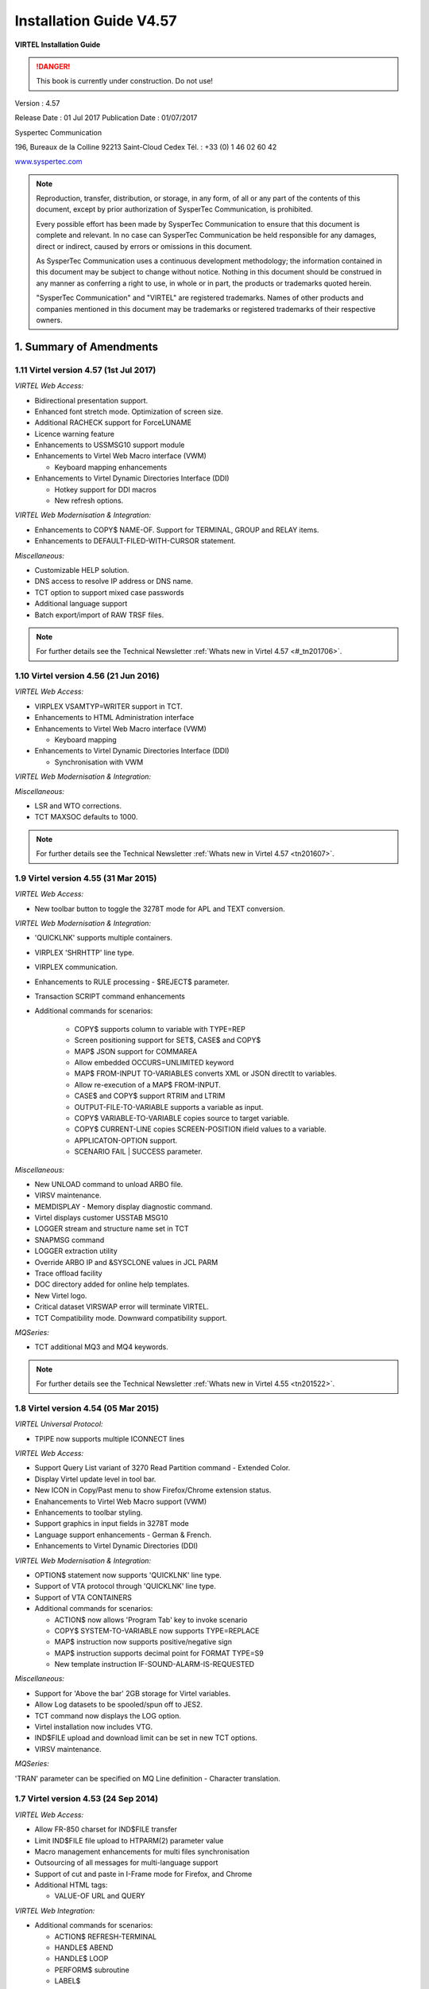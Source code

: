 .. _Virtel457IG:

========================
Installation Guide V4.57
========================

|image1|

**VIRTEL Installation Guide**

.. danger:: This book is currently under construction. Do not use!

Version : 4.57

Release Date : 01 Jul 2017 Publication Date : 01/07/2017

Syspertec Communication

196, Bureaux de la Colline 92213 Saint-Cloud Cedex Tél. : +33 (0) 1 46 02 60 42

`www.syspertec.com <http://www.syspertec.com/>`__

.. note::

    Reproduction, transfer, distribution, or storage, in any form, of all or any part of 
    the contents of this document, except by prior authorization of SysperTec 
    Communication, is prohibited.

    Every possible effort has been made by SysperTec Communication to ensure that this document 
    is complete and relevant. In no case can SysperTec Communication be held responsible for 
    any damages, direct or indirect, caused by errors or omissions in this document.

    As SysperTec Communication uses a continuous development methodology; the information 
    contained in this document may be subject to change without notice. Nothing in this 
    document should be construed in any manner as conferring a right to use, in whole or in 
    part, the products or trademarks quoted herein.

    "SysperTec Communication" and "VIRTEL" are registered trademarks. Names of other products 
    and companies mentioned in this document may be trademarks or registered trademarks of 
    their respective owners.  

1. Summary of Amendments
========================

1.11 Virtel version 4.57 (1st Jul 2017)
---------------------------------------

*VIRTEL Web Access:*

- Bidirectional presentation support.

- Enhanced font stretch mode. Optimization of screen size.

- Additional RACHECK support for ForceLUNAME

- Licence warning feature

- Enhancements to USSMSG10 support module 

- Enhancements to Virtel Web Macro interface (VWM)

  - Keyboard mapping enhancements

- Enhancements to Virtel Dynamic Directories Interface (DDI)

  - Hotkey support for DDI macros

  - New refresh options.

*VIRTEL Web Modernisation & Integration:*

- Enhancements to COPY$ NAME-OF. Support for TERMINAL, GROUP and RELAY items.

- Enhancements to DEFAULT-FILED-WITH-CURSOR statement.  

*Miscellaneous:*

- Customizable HELP solution.

- DNS access to resolve IP address or DNS name.

- TCT option to support mixed case passwords

- Additional language support

- Batch export/import of RAW TRSF files.

.. note:: For further details see the Technical Newsletter :ref:`Whats new in Virtel 4.57 <#_tn201706>`.



1.10 Virtel version 4.56 (21 Jun 2016)
--------------------------------------

*VIRTEL Web Access:*

-  VIRPLEX VSAMTYP=WRITER support in TCT. 

- Enhancements to HTML Administration interface

- Enhancements to Virtel Web Macro interface (VWM)

  - Keyboard mapping

- Enhancements to Virtel Dynamic Directories Interface (DDI)

  - Synchronisation with VWM

*VIRTEL Web Modernisation & Integration:*

*Miscellaneous:*

-  LSR and WTO corrections.

-  TCT MAXSOC defaults to 1000.

.. note:: For further details see the Technical Newsletter :ref:`Whats new in Virtel 4.57 <tn201607>`.


1.9 Virtel version 4.55 (31 Mar 2015)
-------------------------------------

*VIRTEL Web Access:*

-  New toolbar button to toggle the 3278T mode for APL and TEXT conversion.  

*VIRTEL Web Modernisation & Integration:*

-  'QUICKLNK' supports multiple containers.

-  VIRPLEX 'SHRHTTP' line type.

-  VIRPLEX communication.

-  Enhancements to RULE processing - $REJECT$ parameter.

-  Transaction SCRIPT command enhancements  

-  Additional commands for scenarios:

    - COPY$ supports column to variable with TYPE=REP

    - Screen positioning support for SET$, CASE$ and COPY$

    - MAP$ JSON support for COMMAREA

    - Allow embedded OCCURS=UNLIMITED keyword

    - MAP$ FROM-INPUT TO-VARIABLES converts XML or JSON directlt to variables.

    - Allow re-execution of a MAP$ FROM-INPUT.

    - CASE$ and COPY$ support RTRIM and LTRIM

    - OUTPUT-FILE-TO-VARIABLE supports a variable as input.

    - COPY$ VARIABLE-TO-VARIABLE copies source to target variable.

    - COPY$ CURRENT-LINE copies SCREEN-POSITION ifield values to a variable.

    - APPLICATON-OPTION support.

    - SCENARIO FAIL | SUCCESS parameter.   

*Miscellaneous:*

-  New UNLOAD command to unload ARBO file.

-  VIRSV maintenance.

-  MEMDISPLAY - Memory display diagnostic command.

-  Virtel displays customer USSTAB MSG10

-  LOGGER stream and structure name set in TCT

-  SNAPMSG command

-  LOGGER extraction utility

-  Override ARBO IP and &SYSCLONE values in JCL PARM

-  Trace offload facility

-  DOC directory added for online help templates.

-  New Virtel logo.

-  Critical dataset VIRSWAP error will terminate VIRTEL.

-  TCT Compatibility mode. Downward compatibility support.

*MQSeries:*

-  TCT additional MQ3 and MQ4 keywords.

.. note:: For further details see the Technical Newsletter :ref:`Whats new in Virtel 4.55 <tn201522>`.


1.8 Virtel version 4.54 (05 Mar 2015)
-------------------------------------

*VIRTEL Universal Protocol:*

-  TPIPE now supports multiple ICONNECT lines

*VIRTEL Web Access:*

-  Support Query List variant of 3270 Read Partition command - Extended Color.

-  Display Virtel update level in tool bar.

-  New ICON in Copy/Past menu to show Firefox/Chrome extension status. 

-  Enahancements to Virtel Web Macro support (VWM)

-  Enhancements to toolbar styling.

-  Support graphics in input fields in 3278T mode

-  Language support enhancements - German & French.

-  Enhancements to Virtel Dynamic Directories (DDI)  


*VIRTEL Web Modernisation & Integration:*

-  OPTION$ statement now supports 'QUICKLNK' line type.

-  Support of VTA protocol through 'QUICKLNK' line type.

-  Support of VTA CONTAINERS  

-  Additional commands for scenarios:

   -  ACTION$ now allows 'Program Tab' key to invoke scenario

   -  COPY$ SYSTEM-TO-VARIABLE now supports TYPE=REPLACE

   -  MAP$ instruction now supports positive/negative sign

   -  MAP$ instruction supports decimal point for FORMAT TYPE=S9

   -  New template instruction IF-SOUND-ALARM-IS-REQUESTED


*Miscellaneous:*

-  Support for 'Above the bar' 2GB storage for Virtel variables.

-  Allow Log datasets to be spooled/spun off to JES2.

-  TCT command now displays the LOG option.

-  Virtel installation now includes VTG.

-  IND$FILE upload and download limit can be set in new TCT options.

-  VIRSV maintenance. 


*MQSeries:*

'TRAN' parameter can be specified on MQ Line definition - Character translation.

1.7 Virtel version 4.53 (24 Sep 2014)
-------------------------------------

*VIRTEL Web Access:*

-  Allow FR-850 charset for IND$FILE transfer

-  Limit IND$FILE file upload to HTPARM(2) parameter value

-  Macro management enhancements for multi files synchronisation

-  Outsourcing of all messages for multi-language support

-  Support of cut and paste in I-Frame mode for Firefox, and Chrome

-  Additional HTML tags:

   -  VALUE-OF URL and QUERY

*VIRTEL Web Integration:*

-  Additional commands for scenarios:

   -  ACTION$ REFRESH-TERMINAL

   -  HANDLE$ ABEND

   -  HANDLE$ LOOP

   -  PERFORM$ subroutine

   -  LABEL$

*Miscellaneous:*

-  Increased CISIZE for the data portion of the TRSF's files

-  Modification of SHR options for ARBO file

-  SMF support for statistics records

-  Support of multi lines for WTO

-  TRACTIM=CPU CPU time in snap

-  Allows to specify a country code in the VIRTCT VIRSV1= second
   sub-parameter

-  Allows BLDVRP hiperspace option in VIRTCT

-  Miscellaneous editorial corrections and enhancements

-  Additional system commands:

   -  SNAPMSG command to trap VIRHT6xE message

1.6 Virtel version 4.52 (4 Dec 2013)
------------------------------------   

*VIRTEL Universal Protocol:*

-  OTMAPRM parameter to specify security parameters for RESUME TPIPE

-  Modifiable exit name for RESUME TPIPE

-  Selection of transaction name for RESUME TPIPE

*VIRTEL Web Access:*

-  Macro management enhancements

-  Size limit for IND$FILE upload

-  Support for BLINK attribute in IE8+, Firefox, and Chrome

-  Additional HTML tags:

   -  VALUE-OF URL and QUERY

*VIRTEL Web Modernisation:*

-  Timeout specifiable for SEND$ TO-LINE

-  Additional commands for scenarios:

   -  COPY$ SYSTEM-TO-VARIABLE URL and QUERY

   -  SEND$ MAXTIME

*Miscellaneous:*

-  VIRCONF documentation in English

-  Modernised configuration interface

-  Support for pre-zSeries processors

-  Unique identification for VIRTEL startup message

-  Customizable VIRTEL application name for RACF (RACAPPL)

-  Miscellaneous editorial corrections and enhancements

1.5 Virtel version 4.51 (18 Jul 2013)
-------------------------------------

*VIRTEL Universal Protocol:*

-  Protocol ICONNECT (RESUME TPIPE) for communication with IMS

*VIRTEL Web Access:*

-  Additional HTML tags:

   -  NAME-OF VIRTEL-VERSION

*VIRTEL Web Modernisation:*

-  Additional commands for scenarios:

   -  COPY$ SYSTEM-TO-VARIABLE VIRTEL-VERSION

*Miscellaneous:*

-  Open and close printers on demand

-  Repeating terminal definitions in hexadecimal and alphanumeric

-  Display printer names by F VIRTEL,L=line,D command

-  New command F VIRTEL,RELAYS

-  Miscellaneous editorial corrections and enhancements

1.4 Virtel version 4.50 (30 Jun 2013)
-------------------------------------

*VIRTEL Web Access:*

-  Passticket support

-  New Web Access Settings:

   -  Shift+Enter, Ctrl+Enter

   -  Line spacing, Character spacing

-  Ctrl-A to mark whole 3270 screen for copy

-  Support for 3270 Graphic Escape characters

-  Downloadable fonts

-  Print SCS-to-PDF

-  Query support for SCS printers

-  Printer autoconnect

-  Miscellaneous ergonomic enhancements

*VIRTEL Web Modernisation:*

-  Additional commands for scenarios:

   -  CONVERT$ EBCDIC-TO-UPPERCASE, EBCDIC-TO-LOWERCASE

   -  COPY$ PASSTICKET

*MQSeries:*

-  Unique correlator for MQ requests

-  Message type REPLY for MQ responses

*Miscellaneous:*

-  Miscellaneous editorial corrections and enhancements

1.3 Virtel version 4.49 (30 Apr 2013)
-------------------------------------

*VIRTEL Web Access:*

-  Codepages 0037 and 1047 included as standard

-  New Web Access Settings:

   -  Adapt font size ratio

   -  Additional keyboard remappings for Alt+Ins, Alt+Home, and Alt+F1

   -  ChgCur key to change cursor shape

-  Settings page in French and German

-  Administrator can hide specific settings

-  Additional HTML tags:

   -  CREATE-VARIABLE-IF TRACING-SCENARIO

   -  SET-HEADER

-  Allow Virtel session code to be stored in cookie

-  Custom hotspot recognition

-  Custom logo for Web Access and Application menus

-  Drag and drop upload summary report

-  Miscellaneous ergonomic enhancements

*VIRTEL Web Modernisation:*

-  Additional commands for scenarios:

   -  COPY$ SYSTEM-TO-VARIABLE USER-SECURITY-PROFILE

   -  DEBUG$

   -  SET$ SIGNON

   -  VIRSV$ TRANSACTION OPTION=CLOSE

*SYSPLEX support:*

-  Allow read-only sharing of VSAM files

*Miscellaneous:*

-  Miscellaneous editorial corrections and enhancements

1.2 Virtel version 4.48 (27 Nov 2012)
-------------------------------------

*VIRTEL Universal Protocol:*

-  Menu program VIR0021J

*VIRTEL Web Access:*

-  Connection of non-predefined VTAM LU names

-  Support for expired passwords

-  Site-specific Javascript (custom.js)

-  REALM parameter to reduce multiple signon

-  Codepage 1047 for C programming

-  Codepage override by URL

-  New Web Access Settings:

   -  End key

   -  Remap caret to logical not

-  Additional HTML tags:

   -  CREATE-VARIABLE-FROM (allows a rectangle to be copied from the 3270 screen)

-  Miscellaneous ergonomic enhancements

*VIRTEL Web Modernisation:*

-  Support for scenarios stored in VSAM

-  Additional commands for scenarios:

   -  ACTION$ PROCESS-RESPONSE

   -  COPY$ VARIABLE-TO-SYSTEM PASSWORD

   -  IF$ SCREEN-IS-BLANK

   -  IF$ SCREEN-IS-UNFORMATTED

    VIRTEL Web Integration:

-  New programs CALL VIRSETAI, VIRSETVI for IMS SYSPLEX support:

-  SYSCLONE parameter in LU names

-  Dynamic VIRTCT overrides Miscellaneous:

-  Restart VIRSV service by console command

-  Patch application via the VIRTCT

-  Miscellaneous editorial corrections and enhancements

1.1 Virtel version 4.47 (21 May 2012)
-------------------------------------

*VIRTEL Universal Protocol:*

-  Native TCP/IP protocol

*VIRTEL Web Access*

-  Support for 3270 FieldMark and Dup characters

-  Keystroke buffering

-  New Web Access Settings:

   -  Move cursor on activate

   -  Omit nulls from input

   -  Select word by double-click

   -  Highlight input fields

   -  Keep keypad and macro pad open

   -  Field mark and Dup

-  Additional HTML tags:

   -  DELETE-ALL-VARIABLES (allows the variable pool to be reset from within page template)

-  SET-INITIAL-TIMEOUT (allows an initial timeout to be specified within a page)

-  SET-LOCAL-OPTIONS JSON-ESCAPES (allows generation of JSON page templates)

-  SET-LOCAL-OPTIONS TRACE-LINE, TRACE-RELAY (allows traces to be activated from a page template)

-  Upload by drag and drop (Chrome only)

-  Save and restore file transfer parameters

-  Long polling reduces load on IP network

-  Customizable user help page for Web Access

-  Site customization of colors and logo (custom.css)

-  Miscellaneous ergonomic enhancements

*VIRTEL Web Modernisation:*

-  Screen redesigner upgrade

-  Additional commands for scenarios:

   -  CASE$ VARIABLE

   -  COPY$ LIST-TO-VARIABLE

   -  COPY$ VARIABLE-TO-SYSTEM NAME-OF DIRECTORY

   -  FILTER$ VARIABLE-TO-VARIABLE

   -  MAP$ EXECUTE and RETURN$

*Miscellaneous:*

-  Logon screen for VTAM applications

-  Latin-2 translate tables for Eastern European countries

-  Miscellaneous editorial corrections and enhancements

.. _V457IG_Introduction:

2. Introduction
===============

2.1 Virtel Modules
------------------

The functionality of VIRTEL is divided into components known as “modules”. The following is a list of the VIRTEL modules:

- The VIRTEL base kernel	

- VIRTEL Multi-Session

- VIRTEL Security

- VIRTEL Web Access

- VIRTEL Web Modernisation

- VIRTEL Web Integration

- VIRTEL Application - Application

- VIRTEL XOT

- VIRTEL Minitel / 3270

- VIRTEL Compression

- VIRTEL PC / VT100

- VIRTEL Network Manager (VTAM console)

- VIRTEL Incoming calls SMTP

- VIRTEL Incoming calls Minitel

- VIRTEL Incoming calls PC

- VIRTEL Incoming calls VTxxx

- VIRTEL Outgoing calls SMTP

- VIRTEL Outgoing calls Videotex 3270

- VIRTEL Outgoing calls 3174 switched X25

- VIRTEL Outgoing calls VTxxx

- VIRTEL VIRAPI, APPC

- VIRTEL LECAM

- VIRTEL VIRPASS

The VIRTEL product contains support for the base kernel and all modules. The functionality of each module is activated either by setting specific parameters in the VIRTCT or by the activation of appropriate configuration definitions in the VIRARBO file.

.. line-block:: 

	*Please refer to your license agreement for the particular terms and conditions under which you are authorised to use the various VIRTEL modules.*



2.2 Required Environment
------------------------

VIRTEL operates in the MVS or VSE environments. Throughout the VIRTEL documentation, the term “MVS” should be understood to include OS/390 and z/OS, and the term “VSE” should be understood to include VSE/ESA and z/VSE. 

2.2.1 MVS environment
^^^^^^^^^^^^^^^^^^^^^

In the MVS environment, VIRTEL runs under the OS/390 or z/OS operating systems. If the VIRTEL MQ interface is used, then MQSeries Version 6 or later is required. Support for the cryptographic functions of VIRTEL requires ICSF Version HCR7740 or later.

2.2.2 VSE environment
^^^^^^^^^^^^^^^^^^^^^	

In the VSE environment, VIRTEL runs under the VSE/ESA or z/VSE operating systems. TCP/IP access (XOT, VIRTEL Web Access) requires VSE/ESA 2.5.1 or later, or any version of z/VSE.

2.2.3 Workstation pre-requisities
^^^^^^^^^^^^^^^^^^^^^^^^^^^^^^^^^	

VIRTEL Web Access requires a standard web browser on the user’s workstation. Supported browsers include:

        - Microsoft Internet Explorer Version 6 or above

        - Firefox Version 15 or above (for Windows 7 or Vista)

        - Firefox Version 17 or above (for Windows XP)

        - Chrome Version 23 or above

        - Opera Version 15 or above

        - Safari Version 5 or above

VIRTEL Web Access requires JavaScript to be enabled in the browser.

.. _V457IG_installmvs:    

3. Installing VIRTEL under MVS
==============================

3.1 Installation procedure
--------------------------

In the MVS environment, VIRTEL is delivered as a zipped XMIT file containing the VIRTEL datasets compressed in DF/ DSS dump format. The following sections provide details of the installation method.

A quick “installation check-list” to start the VIRTEL Web Access function for MVS can be found at the end of this section.

3.1.1 Restoring from the XMIT file
^^^^^^^^^^^^^^^^^^^^^^^^^^^^^^^^^^

All the VSAM and non-VSAM datasets required for the installation of VIRTEL are contained in a zipped XMIT file which can be downloaded from the Syspertec file server. The size of the zipped file is approximately 2MB. Two JCL files ($ALOCDSU and $RESTDSU) are also     included in the zip file. The procedure for obtaining and uploading the file is as follows:

3.1.1.1 Step 1

Login to the Syspertec file server `http://ftp.syspertec.com <http://ftp.syspertec.com/>`__ using the userid and password supplied to you by Syspertec. Navigate to the “Public” – “VIRTEL 4.57” – “Products” folder and download the virtel457mvs.zip file. Unzip this file into a folder on your workstation.

3.1.1.2 Step 2

Run the job $ALOCDSU to allocate a sequential file named userid.TRANSFER.XMIT with DCB attributes (RECFM=FB, LRECL=80)::

	//SPALODSU JOB 1,MSGCLASS=X,CLASS=A,NOTIFY=&SYSUID
	//*-------------------------------------------------------------------*
	//*--* BINARY FILE TRANSFER - STEP NO.1                            *--*
	//*--*                                                             *--*
	//*--* Function : Allocate a sequential XMIT type file             *--*
	//*--*                                                             *--*
	//*--* Following step $RESTDSU                                     *--*
	//*--*                                                             *--*
	//*-------------------------------------------------------------------*
	// SET TYPE=CYL                                        /* TYPE ALLOC */
	// SET ALLOCPRI=30                                     /* PRIM ALLOC */
	// SET ALLOCSEC=1                                      /* SECO ALLOC */
	// SET VOLM=SPT001                                         /* VOLUME */
	// SET UNIT=3390                                        /* DISK UNIT */
	//*-------------------------------------------------------------------*
	//* DELETE OLD .XMIT file                                             *
	//*-------------------------------------------------------------------*
	//STEP1 EXEC PGM=IKJEFT01,PARM='DEL ''&SYSUID..TRANSFER.XMIT'''
	//SYSTSPRT DD SYSOUT=*
	//SYSOUT DD *
	//SYSTSIN DD *
	PROF                                            /* POUR GENERER CC=0 */
	//*
	//*-------------------------------------------------------------------*
	//* Allocate new reception .XMIT file                                 *
	//*-------------------------------------------------------------------*
	//STEP2 EXEC PGM=IEFBR14
	//SYSOUT DD *
	//SYSUT2 DD DSN&SYSUID..TRANSFER.XMIT,
	// UNIT=&UNIT,VOL=SER=&VOLM,DISP=(NEW,CATLG),
	// SPACE=(&TYPE,(&ALLOCPRI,&ALLOCSEC)),
	// DCB=(RECFM=FB,LRECL=80,BLKSIZE=3120,DSORG=PS)
	//*
	//*-------------------------------------------------------------------*
	//*--* BINARY FILE TRANSFER - STEP NO.2                            *--*
	//*--* Make a binary transfer of the given file                    *--*
	//*--* BIN                                                         *--*
	//*--* PUT filename.xmit TRANSFER.XMIT                             *--*
	//*-------------------------------------------------------------------*

Figure 3.1 *JCL for allocating an XMIT file (MVS)*

The parameters SET VOLM=SPT001 and SET UNIT=3390 at the start of this job should be changed as appropriate to match the volume on which the userid.TRANSFER.XMIT dataset is to be allocated.

3.1.1.3 Step 3

Using FTP or IND$FILE, upload the file virtel457mvs.xmit to the host transfer file created in step 1. It is very important to ensure that the upload is performed in binary mode. The following is an example of an FTP session to perform the upload::

	C:\temp>ftp 192.168.0.1
	Connected to 192.168.0.1.
	220-FTPD1 IBM FTP CS V1R4 at ZOS1.COMPANY.COM, 08:41:36 on 2004-05-24.
	220 Connection will close if idle for more than 5 minutes.
	User (192.168.0.1:(none)): sptuser
	331 Send password please.
	Password:
	230 SPTUSER is logged on. Working directory is "SPTUSER.".
	ftp> bin
	200 Representation type is Image
	ftp> put virtel457mvs.xmit TRANSFER.XMIT
	200 Port request OK.
	125 Storing data set SPTUSER.TRANSFER.XMIT
	250 Transfer completed successfully.
	ftp: 4067120 bytes sent in 5,59Seconds 727,83Kbytes/sec.
	ftp> quit
	221 Quit command received. Goodbye.
	C:\temp>

*Figure 2.2 FTP session for uploading an XMIT file (MVS)*

3.1.1.4 Step 4    

Run the job $RESTDSU to unpack the transfer file and to restore the VIRTEL datasets by means of the ADRDSSU utility program::

    //SPRESDSU JOB 1,MSGCLASS=X,CLASS=A,NOTIFY=&SYSUID
    //\*-------------------------------------------------------------------\*
    //\*--\* Binary File Transfer - STEP No 3 \*--\*
    //\*--\* \*--\*
    //\*--\* Function : Reception and reload of the files \*--\*
    //\*--\* \*--\*
    //\*--\* Replace '??????' by target volume serial number \*--\*
    //\*--\* Replace 'yourqual' by target DSN high-level qualifier
    \*--\*
    //\*-------------------------------------------------------------------\*
    //\*-------------------------------------------------------------------\*
    //\* Reception of the .XMIT File \*
    //\*-------------------------------------------------------------------\*
    //BATCHTS EXEC PGM=IKJEFT1A,REGION=4M
    //SYSPRINT DD SYSOUT=\*
    //SYSTSPRT DD SYSOUT=\*
    //XMITFILE DD DSN=&SYSUID..TRANSFER.XMIT,DISP=OLD
    //SYSTSIN DD \*
    RECEIVE INFILE(XMITFILE) DA(TRANSFER.DSSDUMP)
    //\*
    //\*-------------------------------------------------------------------\*
    //\* Reload of the initial files \*
    //\*-------------------------------------------------------------------\*
    //DSSREST EXEC PGM=ADRDSSU,REGION=6M,COND=(0,NE)
    //SYSPRINT DD SYSOUT=\*
    //DUMPFILE DD DSN=&SYSUID..TRANSFER.DSSDUMP,DISP=(OLD,DELETE)
    RESTORE -
    DS(INCLUDE(SPRODUIT.VIRTEL.BASE\*.\*\*)) - 
    OUTDYNAM(??????,3390) /* <==== VOLUME, UNIT ===== */ - 
    RENAMEUNC( -
    	(SPRODUIT.VIRTEL.BASE457.LOADLIB, - 
    		yourqual.VIRT457.LOADLIB), -
    	(SPRODUIT.VIRTEL.BASE457.MACLIB, -
    		yourqual.VIRT457.MACLIB), - 
    	(SPRODUIT.VIRTEL.BASE457.SAMPLIB, -
    		yourqual.VIRT457.SAMPLIB), - 
    	(SPRODUIT.VIRTEL.BASE457.SERVLIB, -
    		yourqual.VIRT457.SERVLIB), -
    	(SPRODUIT.VIRTEL.BASE457.DBRMLIB, -
    		yourqual.VIRT457.DBRMLIB), - 
    	(SPRODUIT.VIRTEL.BASE457.CNTL, -
    		yourqual.VIRT457.CNTL), - 
    	(SPRODUIT.VIRTEL.BASE457.SAMP.TRSF, -
    		yourqual.VIRT457.SAMP.TRSF), -
    	(SPRODUIT.VIRTEL.BASE457.CONFGEN.MACLIB, -
    		yourqual.VIRT457.CONFGEN.MACLIB), -
    	(SPRODUIT.VIRTEL.BASE457.FA29API.MACLIB, -
    		yourqual.VIRT457.FA29API.MACLIB), -
    	(SPRODUIT.VIRTEL.BASE457.SCRNAPI.MACLIB, -
    		yourqual.VIRT457.SCRNAPI.MACLIB), -
    	(SPRODUIT.VIRTEL.BASE457.VIRAPI.MACLIB, -
    		yourqual.VIRT457.VIRAPI.MACLIB), - 
    	(SPRODUIT.VIRTEL.BASE457.ARBO, -
    		yourqual.VIRT457.ARBO), - 
    	(SPRODUIT.VIRTEL.BASE457.CAPT, -
    		yourqual.VIRT457.CAPT), - 
    	(SPRODUIT.VIRTEL.BASE457.CMP3, -
    		yourqual.VIRT457.CMP3), - 
    	(SPRODUIT.VIRTEL.BASE457.HTML, -
    		yourqual.VIRT457.HTML), - 
    	(SPRODUIT.VIRTEL.BASE457.HTML.TRSF, -
    		yourqual.VIRT457.HTML.TRSF), - 
    	(SPRODUIT.VIRTEL.BASE457.PLUG.TRSF, -
    		yourqual.VIRT457.PLUG.TRSF), -
		(SPRODUIT.VIRTEL.BASE457.SWAP, -
			yourqual.VIRT457.SWAP), -
		(SPRODUIT.VIRTEL.BASE457.STAT, -
			yourqual.VIRT457.STAT), -
			) –
	/* NULLSTORCLAS BYPASSACS(**) */ /* <==== SMS OVERRIDE ===== */ -
	/* ADMIN TOL(ENQF) */ 			 /* <==== OPTIONAL ========= */ -
	/* REPLACE SHR */ 				 /* <==== SI EXISTE DEJA === */ -
		CATALOG INDD(DUMPFILE)
	//*
	//
    
*Figure 3.2 JCL for restoring from an XMIT file (MVS)*

The following changes should be made to this job before submitting it:

- If the VIRTEL datasets are not to be managed by SMS, alter the statement OUTDYNAM(??????,3390) to specify the volume on which the datasets are to be allocated.

- If the VIRTEL datasets are to be managed by SMS, remove the NULLSTORCLAS BYPASSACS(\*\*) statement and replace it by STORCLAS(classname) where classname is the name of the SMS storage class on which the VIRTEL datasets are to be allocated. Do not delete the OUTDYNAM parameter, ADRDSSU requires it even though its value is ignored for SMS.

- In the RENAMEUNC parameter, replace yourqual by the high-level qualifiers to be used for your VIRTEL datasets.

- The ADMIN and TOL(ENQF) parameters may be uncommented if you are authorized to the necessary STGADMIN profiles.

3.1.2 Applying PTFs
^^^^^^^^^^^^^^^^^^^

As a general rule the application of PTFs is necessary and recommended. PTFs are maintenance files which must be applied to the VIRTEL LOADLIB to correct problems which have been discovered subsequent to the building of the VIRTEL 4.57 release, or to add new function which will be included as standard in the next release. A second type of PTF consists of elements such as HTML pages, style sheets, and JavaScript files, which must be uploaded into the VIRTEL directories in the SAMPTRSF VSAM file. This type of PTF may sometimes be supplied as a complete replacement for the SAMPTRSF file in the form of a DF/DSS dump in XMIT format.

3.1.2.1 Obtaining PTFs

To download PTFs from the Syspertec file server, use your web browser to login to the file server as described 13, navigate to the “Public” – “VIRTEL 4.57” – “PTFS for version 4.57” folder, and download the ptfs-mvs457.txt file. If the file does not exist, then there are no PTFs to be applied.

Alternatively, you may receive the allptfs-mvs457.txt file by e-mail from Syspertec support.

3.1.2.2 Uploading PTFs

The allptfs-mvs457.txt file should be uploaded in text format to member PTF457MV of the VIRTEL CNTL library.

For PTFs which contain elements to be uploaded to VIRTEL, first unzip the elements to a directory on your workstation. Then use the “Upload” link from the VIRTEL Web Access page at http://n.n.n.n:41001 to upload the elements one by one to the W2H-DIR directory.

In the case of a PTF containing a replacement SAMPTRSF file in DF/DSS XMIT format, use the procedure previously described ($ALOCDSU and $RESTDSU) to upload the file in binary and retrieve the SAMPTRSF VSAM file.

3.1.2.3 Applying PTFs

The recovered PTFs are applied to the VIRTEL LOADLIB by using AMASPZAP with the IGNIDRFULL parameter. The ZAPJCL member in the VIRTEL CNTL library (shown below) performs the apply. This job should complete with return code 0000 or 0004.::

	//VIRPTF JOB 1,ZAPJCL,CLASS=A,MSGCLASS=X,NOTIFY=&SYSUID
	//*
	//* PTF à APPLIQUER
	//*
	// SET LOAD=yourqual.VIRT457.LOADLIB
	// SET CNTL=yourqual.VIRT457.CNTL
	// SET MEMBER=PTF457MV
	//*
	//PTFZAP EXEC PGM=AMASPZAP,PARM='IGNIDRFULL'
	//SYSPRINT DD SYSOUT=*
	//SYSLIB DD DSN=&LOAD,DISP=SHR
	//SYSIN DD DSN=&CNTL(&MEMBER),DISP=SHR

*Figure 3.3 Member ZAPJCL for applying PTFs (MVS)*

3.1.2.4 Restarting VIRTEL and validation of PTF level

VIRTEL must be stopped and restarted to allow the newly-applied PTFs to take effect. The list of PTFs applied is displayed near the beginning of the SYSMSGLG dataset during VIRTEL startup by message VIR0018I, as shown in the following example::

	VIR0018I 3876,3876A,3882,3902,3904,3906,3928,3934    

    *Validation of the VIRTEL PTF level*

3.1.3 Upgrading a previous release
^^^^^^^^^^^^^^^^^^^^^^^^^^^^^^^^^^

3.1.3.1 Datasets to be upgraded

If you already have a previous release of VIRTEL installed (version 4.00 or later) then you only need the datasets shown in the figure below::

	yourqual.VIRT457.LOADLIB
	yourqual.VIRT457.MACLIB
	yourqual.VIRT457.SAMPLIB
	yourqual.VIRT457.SERVLIB
	yourqual.VIRT457.DBRMLIB	
	yourqual.VIRT457.CNTL
	yourqual.VIRT457.SAMP.TRSF
	yourqual.VIRT457.CONFGEN.MACLIB
	yourqual.VIRT457.FA29API.MACLIB
	yourqual.VIRT457.SCRNAPI.MACLIB
	yourqual.VIRT457.VIRAPI.MACLIB

*Datasets upgraded during release change*

For the remaining datasets, shown in the figure below, you should continue to use your existing datasets, as these may containing customer-specific configuration information which you do not want to overwrite::
	
	yourqual.VIRTnnn.ARBO
	yourqual.VIRTnnn.CAPT
	yourqual.VIRTnnn.CMP3
	yourqual.VIRTnnn.HTML
	yourqual.VIRTnnn.HTML.TRSF
	yourqual.VIRTnnn.SWAP
	yourqual.VIRTnnn.STAT	
	
*Datasets to be retained from previous release*

.. note::    

    It is also possible to copy your existing files into the files of the new release using IDCAMS REPRO (or by ARBOLOAD for the VIRARBO file).

3.1.3.2 Upgrade procedure

The procedure for upgrading from a previous release of VIRTEL (version 4.00 or later) is as follows. Customers upgrading from  earlier releases of VIRTEL should contact Syspertec for technical support.

1.  Upload and unpack the virtel457mvs.xmit file as described in the previous section.

2.  Apply PTFs as described in the previous section.

3.  Copy your VIRTCTnn from the old VIRTnnn.CNTL library to the new VIRT457.CNTL

4.  Reassemble your VIRTCTnn module using the ASMTCT job in VIRT457.CNTL

5.  If you have any scenario or user exit modules, copy them to the VIRT457.CNTL library and reassemble them using the ASMSCEN and ASMEXIT jobs respectively.

6.  Add the new VIRT457.LOADLIB library to the system APF list in the MVS PARMLIB and use the SETPROG command to authorize the VIRT457.LOADLIB library.

7.  Edit your VIRTEL procedure in the MVS PROCLIB, to ensure that the STEPLIB, DFHRPL, and SERVLIB DD statements reference the new VIRT457.LOADLIB, and that the SAMPTRSF DD statement references the new VIRT457.SAMP.TRSF dataset.

8.  If upgrading from a version prior to VIRTEL 4.43, add a VIRTRACE DD statement to the VIRTEL procedure, as shown in the next section.

9.  If you have modified the default values for the VIRTEL Web Access Settings (as described in the VIRTEL Web Access Guide), upload your customized w2hparm.js file into the CLI-DIR directory and check that the CLI-03P transaction (under the CLIWHOST entry point) references CLI-DIR in the “Application” field. If you do not find a CLI-03P transaction, run job CUSTCSS from the VIRTEL SAMPLIB.

10. Stop and restart VIRTEL.

3.2. Applying VWA User Interface Update
---------------------------------------

Under certain circumstances it may be necessary to apply maintenance in the form of User Interface Updates. These may be distributed either by e-mail, or available on Syspertec FTP Server.
An update is available as a ZIP file containing the cumulative days update the version. The file is represented in the form VirtelxxxUpdtnnnnn.zip where xxx is the version of Virtel to which it relates and nnnn the reference of the update itself. Once unzipped, the file content is in the form of a tree where each folder contains one or more files grouped by category, the root contains a file named updtnnnn.txt which summarized the history of changes and any special instructions to operate.

Generally, the file still contains a sub directory named " W2H " whose content must be reloaded into the W2H-DIR using one of the methods described in section "Uploading HTML Pages" from document "Virtel Web Access User Guide".

3.3 Executing Virtel in an MVS environment
------------------------------------------

VIRTEL can run as a JOB or as an STC. An example JCL procedure is contained in member VIRTEL4 of the VIRTEL SAMPLIB. If VIRTEL is to be run as an STC, this member must be copied into a system PROCLIB and renamed as VIRTEL::

	//VIRTEL PROC QUAL=yourqual.VIRT457,
	//* QUALMQ=CSQ600,   <-- MQSeries qualifier
	//  APPLID=,         <-- Default is in VIRTCT
	//  TCT=01           <-- Suffix of VIRTCT
	//*-------------------------------------------------------------------*
	//* PROCEDURE LANCEMENT VIRTEL                                        *
	//*-------------------------------------------------------------------*
	//VIRTEL EXEC PGM=VIR6000,
	// TIME=1440,REGION=32M,
	// PARM=(&TCT,&APPLID)
	//STEPLIB DD DSN=&QUAL..LOADLIB,DISP=SHR
	//* DD DSN=&QUALMQ..SCSQANLE,DISP=SHR
	//* DD DSN=&QUALMQ..SCSQAUTH,DISP=SHR
	//DFHRPL DD DSN=&QUAL..LOADLIB,DISP=SHR
	//* DD DSN=GTM.MIRES.LOADLIB,DISP=SHR
	//SERVLIB DD DSN=&QUAL..SERVLIB,DISP=SHR
	//VIRARBO DD DSN=&QUAL..ARBO,DISP=SHR
	//VIRSWAP DD DSN=&QUAL..SWAP,DISP=SHR
	//VIRSTAT DD DSN=&QUAL..STAT,DISP=SHR
	//*VIRCMP3 DD DSN=&QUAL..CMP3,DISP=SHR
	//*VIRCAPT DD DSN=&QUAL..CAPT,DISP=SHR
	//VIRHTML DD DSN=&QUAL..HTML,DISP=SHR
	//SAMPTRSF DD DSN=&QUAL..SAMP.TRSF,DISP=SHR
	//HTMLTRSF DD DSN=&QUAL..HTML.TRSF,DISP=SHR
	//*PLUGTRSF DD DSN=&QUAL..PLUG.TRSF,DISP=SHR
	//SYSOUT DD SYSOUT=*
	//VIRLOG DD SYSOUT=*
	//VIRTRACE DD SYSOUT=*
	//SYSPRINT DD SYSOUT=*
	//SYSUDUMP DD SYSOUT=*

*Figure 3.4 VIRTEL started task JCL procedure (MVS)*

3.3.1 Required and optional files for Virtel 
^^^^^^^^^^^^^^^^^^^^^^^^^^^^^^^^^^^^^^^^^^^^    

-  Files STEPLIB, DFHRPL are always required

-  Files VIRARBO, VIRSWAP are always required

-  File SERVLIB must be present if the VIRSV1 parameter is coded in the VIRTCT

-  File VIRSTAT must be present if the parameter STATS=YES is coded in the VIRTCT

-  File VIRCMP3 must be present if the parameter COMPR3=AUTO or COMPR3=FIXED is coded in the VIRTCT

-  File VIRCAPT must be present if the parameter FCAPT=VIRCAPT is coded in the VIRTCT

-  File VIRHTML must be present if the parameter HTVSAM=VIRHTML is coded in the VIRTCT (parameter required for clients wishing to use e-mail, VIRTEL Web Access, or the Videotex Plug-In function)

-  Files SAMPTRSF, HTMLTRSF must be present if referenced by the parameters UFILEn (and their corresponding ACBs) in the VIRTCT (required for clients wishing to use VIRTEL Web Access functions)

-  File PLUGTRSF must be present if referenced by a parameter UFILEn (and its corresponding ACB) in the VIRTCT (required for clients wishing to use the Videotex Plug-In function)

-  Files SYSOUT, VIRLOG, VIRTRACE, SYSPRINT, SYSUDUMP are always required

-  The libraries SCSQANLE, SCSQAUTH must be concatenated to the STEPLIB unless these libraries are in the system link list or LPA list (only for clients wishing to use VIRTEL with MQSeries)

-  The CSF.SCSFMOD0 library must be concatenated to the STEPLIB or must be present in the system link list (only if the CRYPTn=(...,ICSF,...) parameter is coded in the VIRTCT)

3.3.2 APF authorisation, userid and priority
^^^^^^^^^^^^^^^^^^^^^^^^^^^^^^^^^^^^^^^^^^^^ 

VIRTEL must run from an APF-authorized library if either of the following is true:

- External security (RACF, TOP SECRET, or ACF2) is selected by means of the SECUR parameter of the VIRTCT

- VIRTEL is made non-swappable by means of the DONTSWA parameter of the VIRTCT

Normally VIRTEL is started in APF-authorized mode via the VIR6000 module, and in this case all of the libraries specified in the STEPLIB and DFHRPL concatenations must be APF-authorised. For certain specialised applications (Videotex server), the DFHRPL concatenation may include screen image libraries which cannot be APF authorised. In this case it is possible to start VIRTEL via the module VIR0APF which can be isolated in an authorised library. In this way, the other libraries declared in DFHRPL do not necessarily need to be APF-authorized.

VIRTEL must be run under a userid which has an OMVS segment defined in its profile. If VIRTEL is started as an STC, define a profile in the RACF STARTED class (or equivalent if using another security product) to assign the VIRTEL STC to the appropriate userid.

It is necessary for VIRTEL to run at the same priority as VTAM and TCP/IP. This is usually done by assigning VIRTEL to service class SYSSTC in the workload manager. It is also recommended that VIRTEL run non swappable (DONTSWA=YES in the VIRTCT).

3.3.3. Optional JCL parameters
^^^^^^^^^^^^^^^^^^^^^^^^^^^^^^

Some parameters have a value taken by VIRTEL either from the VIRTCT or from some definition contained in the
VIRARBO file. The purpose of using JCL parameters is to lower the coupling between the TCT, ARBO and instances of
VIRTEL so that there is less dependency on the parameters defined in the ARBO and TCT for any one VIRTEL instance.
If running under z/OS, the parameter list can be transmitted by using the PARM card. If under VSE, it can be done by
using a SYSIN card. In both cases, parameters are positionnals and coma separated as above:-

::

  TCT,APPLID,VTOVER,IP,CLONE

3.3.3.1. TCT parameter

All the general information necessary for VIRTEL to run is contained in a table known as the VIRTCT. By default, VIRTEL
try to use the module VIRTCT01. If you want to use another specific VIRTCT module for startup you must specify its
suffix in the first position of the PARM card.

3.3.3.2. APPLID parameter

The APPLID parameter of the VIRTCT specifies the label or ACBNAME parameter of the VTAM APPL for the primary
VIRTEL ACB. The value specified in the second position of the PARM card will overide this value.

3.3.3.3. VTOVER parameter

The VTOVER parameter may overrides any VIRTCT MQn parameter defined with the "%" wildchar characters. This
feature is depending on the presence of VTOVER=VTDYNAM within the VIRTCT. For exemple:-

In the VIRTCT:

::

  VIRTERM
  ../..
  MQ1=(CSQ%), -> wild char in MQ1 parm
  MQ2=(CSQ%,'A%%%'),
  VTOVER=VTDYNAM, -> new VIRTCT parm
  VTDYNAM VTOVERH -> new table after the VIRTCT
  MQ1 VTOVER PARM=MQ1, modify MQ1(1) *
  TARGET='%', find % char *
  FROM=0, replace % with VTOVER(0) *
  ERRORC=12 Virtel RC if replace failed
  MQ21 VTOVER PARM=(MQ2,1),TARGET='%',FROM=1
  MQ22 VTOVER PARM=(MQ2,2),TARGET='%%%',FROM=2

In the JOB:

::

  //VIR0000 EXEC SPVIR5,APPLID='SP3VIR5',VTOVER='67BCD'

::

  At execution time:

::

  VIRQ903W LINE lin1name HAS A SESSION STARTED WITH MQM CSQ7
  VIRQ923E lin1name REQ MQOPEN COMPLETION CODE 00000002 REASON CODE 00000825 (00002085) MQM CSQ7
  VIRQ923E lin1name PARAM ABCD.VIRTELOUT
  VIRRW01I INITIALISATION FOR lin2name (MQI-XX ), VERSION 4.57
  VIRQ903W LINE lin2name HAS A SESSION STARTED WITH MQM CSQ6

.. note::

  The value specified must be placed in the third position of the PARM card.

3.3.3.4. IP parameter

Currently the IP address used by VIRTEL for a particular line can be derived from being:-

  1. Explicitly defined in the LINE definition in the ARBO statements

  2. Defaults to the IP stack HOME address.

The TCP/IP GETHOSTID function is used to obtain this address. This change implements the possibility to override
option (2) with the ability to specify the IP address as a keyword in the JCL PARM field. As an example:-

::

  //S01 EXEC PGM=VIR6000,PARM='01,MYAPPL,,192.168.1.123'

This reduces the need to specify the HOME address in the ARBO for inbound lines thereby reducing the coupling between the various VIRTEL instances that could be running within a complex and the ARBO structures. Inbound address can just define the port via the :port structure only rather than the full nnn.nnn.nnn.nnn:port specification. The IP= keyword will provide the nnn.nnn.nnn.nnn address structure for a particular instance of Virtel. So one ARBO file could provide common port addresses and the VIRTEL instance complements this with a specific IP address using the JCL IP= parameter. This also allows VIRTEL to utilize a multi TCP/IP stack environment without the need for duplicated ARBO files. This value can be placed ine the fourth position of the PARM card.

3.3.3.5. CLONE parameter

Currently, VIRTEL makes use of the System Symbolic &SYSCLONE to enable substitution of the "+" character with the two character symbolic value of the System Symbolic. This can be used with the TCT APPLID field and terminal relay names defined in the ARBO. The purpose is to facilitate the common use of an ARBO file across multiple instances of VIRTEL, however, this feature is restricted to supporting only one instance of VIRTEL per LPAR. When multiple instances are required on any one LPAR the System Symbolic &SYSCLONE and SYSPLUS=YES feature do not provide sufficient uniqueness, consequently multiple ARBO files are required. This feature endeavours to remove the restriction by providing an override through the use of the CLONE=nn in the JCL parameter. When specified, the CLONE value will override the IBM system symbolic value and will be used to replace the "plus" character as defined in the APPLID or terminal relay names. JCL example:-

::

  //S01 EXEC PGM=VIR6000,PARM='EH,,,192.168.170.30,00'

This will start Virtel with the TCT called VIRTCTEH, use a default home address of 192.168.170.30 and override and "+" character with the value "00". The APPLID=APPLEH+ keyword, as defined in the TCT, will become APPLID=APPLEH00. The CLONE= value replaces the IBM symbolic value, consequently the SYSCLONE-SYMBOL within scenario statements will now represent the JCL CLONE= value in scenario statements such as:-

::

  VALUE-OF (SYSCLONE-SYMBOL)

or

::

    COPY$ SYSTEM-TO-VARIABLE,VAR='VAR1',                    *
      FIELD=(VALUE-OF,SYSCLONE-SYMBOL)  

The CLONE= value will also override any &SYSCLONE symbolic that may be specified in dataset names within the TCT. For example:-

::

    STATDSN=(SP000.SPVIREH.SYS&&SYSCLONE..STATA,           STATS=MULTI       *
    SP000.SPVIREH.SYS&&SYSCLONE..STATB),                   STATS=MULTI       *

The STATDSN keyword as defined in the TCT will allocate and use datasets:-

::

  SP000.SPVIREH.SYS00.STATA and SP000.SPVIREH.SYS00.STATB.

3.3.4 Executing Virtel
^^^^^^^^^^^^^^^^^^^^^^

VIRTEL is started by executing the command S VIRTEL from the system console. Message VIR0000I indicates that the product started properly.

3.3.5 Stopping Virtel
^^^^^^^^^^^^^^^^^^^^^    

VIRTEL may be stopped by issuing the following command:-

P VIRTEL

3.4 MVS Installation Check-list
^^^^^^^^^^^^^^^^^^^^^^^^^^^^^^^

Here is a standard “check-list” to start the WEB to HOST VIRTEL function:

1. Download the following files from our FTP server `http://ftp.syspertec.com <http://ftp.syspertec.com/>`__

   -  Virtel457mvs.zip.

   -  allptfs-mvs457.txt if available.

   -  virtel457updtnnnn.zip if available.

2. Run job $ALOCDSU to create the TRANSFER.XMIT file.

3. Upload the virtel457mvs.xmit file to the TRANSFER.XMIT file in binary    mode.

4. Edit job $RESTDSU specifying the high-level qualifiers and SMS or volume serial information for the VIRTEL datasets. Run job $RESTDSU to create the VIRTEL datasets yourqual.VIRT457.xxxxxx

5. Apply the PTFs in the allptfs-mvs457.txt file using job ZAPJCL in the VIRTEL CNTL library. If this file does not exist, skip this step.

6. Use the SETPROG APF command to add the VIRTEL LOADLIB to your system APF authorized program library list

::

	SETPROG APF,ADD,DSN=yourqual.VIRT457.LOADLIB,VOL=volser

7. Edit member VIRTCT01 in the VIRTEL CNTL library:-

	a) Set the APPLID= parameter to the VTAM ACBNAME you will use to log on to VIRTEL (the suggested value is APPLID=VIRTEL)

	b) The TCP1= parameter must match the jobname of your z/OS TCP/IP stack (the suggested value TCPIP is usually correct)

	c) If you prefer VIRTEL to display English language panels, then set LANG='E'

	d) Set the COUNTRY and DEFUTF8 parameters according to your country (See :ref:`VIRTCT <#_V457IG_bookmark01>`)

	e) Set the COMPANY ADDR1 ADDR2 LICENCE EXPIRE CODE parameters using the license key supplied to you by Syspertec.

8. Run the job ASMTCT in the VIRTEL CNTL library to assemble VIRTCT01
   into VIRT457.LOADLIB.

9. Edit member ARBOLOAD in the VIRTEL CNTL library:

	a) Change LANG=EN to LANG=FR if French language is desired

	b) Set LOAD= the name of your VIRTEL LOADLIB

	c) Set SAMP= the name of your VIRTEL SAMPLIB

	d) Set ARBO= the name of your VIRTEL ARBO file

	e) Set VTAMLST= the name of a your VIRTEL CNTL library. The job will create a sample VTAMLST member in this library.

	f) CHANGE ALL 'DBDCCICS' 'xxxxxx' where xxxxxx is the APPLID of your CICS system.

  g) If you changed the APPLID of VIRTEL in step 4 from its default value VIRTEL, then you must also change the ACBNAME= parameter in step VTAMDEF near the end of the ARBOLOAD job. The value of ACBNAME= in ARBOLOAD must match the value of APPLID= in VIRTCT01.
  
  Submit the ARBOLOAD job. This creates your VIRTEL configuration (the ARBO file) and a sample VTAMLST member VIRTAPPL.

  .. note::

	   If you need to rerun the ARBOLOAD job, you must change PARM='LOAD,NOREPL' to PARM='LOAD,REPL'

  If you wish to completely start over from the beginning, you can run the job ARBOBASE to delete and reinitialize the ARBO file, followed by a rerun of the ARBOLOAD job.

10. Submit the job ASMMOD from the VIRTEL CNTL library. This job assembles the VIRTEL logon mode table (MODVIRT) into your SYS1.VTAMLIB dataset. You will need to set the QUAL= parameter to match the high-level qualifiers of your SAMPLIB dataset.

11. Copy the VIRTAPPL member (created by the ARBOLOAD job in step 8) from the VIRTEL CNTL library into your SYS1.VTAMLST dataset. Now activate the VTAMLST member using this command:

::

    V NET,ACT,ID=VIRTAPPL

12. Edit the procedure VIRTEL4 in your VIRTEL CNTL library so that the high-level qualifiers match the names you used when you loaded the files in step 4. Copy the procedure to your system PROCLIB, renaming it as VIRTEL.

13. Ask your security administrator to create a userid for the VIRTEL started task, and to authorize this userid to access the datasets you created in step 3. This userid must also have an OMVS segment which authorizes VIRTEL to use TCP/IP. Your security administrator can use the job RACFSTC in the VIRTEL SAMPLIB as an example.

14. Start VIRTEL

You can now logon to VIRTEL from a 3270 terminal using the APPLID specified in the VIRTCT01, and you can display the VIRTEL Web Access menu in your web browser using URL http://n.n.n.n:41001 where n.n.n.n is the IP address of your z/OS system.

15. Apply any Virtel Web Access (See :ref:`VWA maintenance <#_V457IG_bookmark02>`) according the instructions in the Readme-updtnnnn.txt file included in the zip file. If the zip file does not exist, skip this step. If yo do apply maintenance then refresh the browser (CTRL-R) after updating the relevant TRSF directories. Check that the updtnnn is the correct number in the Administration Portal Screen.

16. The supplied system is configured with security disabled. If you wish, you can activate external security using RACF, ACF2, or TOP SECRET; please refer to the :ref:`“Security Chapter” <#_V457IG_security>`.

4. Installing VIRTEL under VSE
==============================

4.1 Installation procedure
--------------------------

Installation of VIRTEL under VSE consists of the following steps. Each step is described in detail in the sections which follow.

-  Load the installation jobs into the POWER READER QUEUE

-  Define the VIRT457.SUBLIB sublibrary

-  Load the CIL and SSL libraries

-  Define the files VIRARBO, VIRSWAP and VIRSTAT

-  Define the files VIRCMP3, VIRCAPT and SAMPTRF

-  Define the files HTMLTRF and VIRHTML

-  Assemble the VIRTCT

-  Assemble the VTAM mode table

-  Update the VIRARBO file (ARBOLOAD)

-  Define the VTAM application relays

-  Define the VIRTEL start procedure

4.1.1 Loading the installation jobs
^^^^^^^^^^^^^^^^^^^^^^^^^^^^^^^^^^^

The installation jobs are delivered on an unlabeled 3480 tape cartridge. To load the installation jobs into the POWER reader queue, enter the command S RDR,cuu at the VSE console (where cuu represents the address of the tape drive on which you have mounted the cartridge). The following jobs will be loaded into your Reader:- 

::

    Queue with DISP=L, CLASS=0:

+-----------+-------------------------------------------------------------+
| Module    |  Description                                                |
+===========+=============================================================+ 
|VIRTLIB    | define the VIRT457.SUBLIB sublibrary                        |
+-----------+-------------------------------------------------------------+
|VIRTCIL    | load executable modules into the CIL                        |
+-----------+-------------------------------------------------------------+
|VIRTSSL    | load source modules into the SSL                            |
+-----------+-------------------------------------------------------------+
|VIRSAPI    | load the VIRAPI macro library                               |
+-----------+-------------------------------------------------------------+
|VIRFA29    | load the FA29 macro library                                 |
+-----------+-------------------------------------------------------------+
|VIRSAPI    | load the SCRNAPI macro library                              |
+-----------+-------------------------------------------------------------+
|VIRTVS     | **VIRTVS1** - define VIRARBO and VIRSWAP files              |
|           |                                                             |
|           | **VIRTVS2** - initialise VIRARBO file                       | 
|           |                                                             |
|           | **VIRTVS3** -define VIRSTAT file                            | 
|           |                                                             |
|           | **VIRTVS4** - define VIRCMP3 file                           |
|           |                                                             |
|           | **VIRTVS5** - define VIRCAPT file                           |
|           |                                                             |
|           | **VIRTVS6** - define SAMPTRF file                           |
|           |                                                             |
|           | **VIRTVS7** - define HTMLTRF file                           |
|           |                                                             |
|           | **VIRTVS8** - load SAMPTRF file                             |
|           |                                                             |
|           | **VIRTVS9** - define VIRHTML file                           | 
+-----------+-------------------------------------------------------------+
|VIRTCT     | VIRTEL parameter table assembly example                     |
+-----------+-------------------------------------------------------------+
|VIRCONF    | VIRARBO batch update (ARBOLOAD)                             |
+-----------+-------------------------------------------------------------+
|VIRMOD     | VTAM mode table assembly                                    |
+-----------+-------------------------------------------------------------+
|VIRTAPPL   | VTAM application major node example                         |
+-----------+-------------------------------------------------------------+
|VIRGROUP   | CICS resource definition example                            |
+-----------+-------------------------------------------------------------+
|VIRTEL     | VIRTEL execution JCL example                                |
+-----------+-------------------------------------------------------------+

.. note::

	You will need to modify certain of the installation jobs before submitting them. Once the jobs have been read onto the POWER queue, you can copy them to an ICCF library (using ICCF option 3224 Operations - Manage Batch Queues – Input Queue – Copy to Primary Library) or read them into your VM machine for editing.

4.1.1.1 Sites installing VIRTEL for the first time

Jobs VIRTLIB, VIRTCIL, VIRTSSL, VIRTVS, VIRTCT, VIRMOD, and VIRTAPPL must be executed as described below.

4.1.1.2 Sites upgrading from a previous version

Execute jobs VIRTLIB, VIRTCIL and VIRTSSL to create a new VIRT457.SUBLIB. Change your VIRTEL execution JCL to reference the new sublibrary You can retain your existing VSAM files.

4.1.1.3 Sites using VIRTEL Web Access

The files required for VIRTEL Web Access base functions are loaded in steps VIRTVS6, VIRTVS7, VIRTVS8, and VIRTVS9 of job VIRTVS. If you wish to use VIRTEL Host-Web Services to script your 3270 applications, run job VIRSAPI also.

4.1.1.4 Sites using VIRTEL A2A

Customers wishing to use VIRTEL Application-to-Application functions should also run jobs VIRFA29 and VIRAPI.

4.1.2 Defining the library
^^^^^^^^^^^^^^^^^^^^^^^^^^

::

	* $$ JOB JNM=VIRTLIB,CLASS=0,DISP=L
	* $$ LST DA
	// JOB VIRTLIB
	* *****************************************************************
	* * VIRTLIB * CREATE VIRT457 LIBRARY                              *
	* *****************************************************************
	* *                                                               *
	* * THIS JOB IS SUPPLIED AS AN EXAMPLE ONLY AND MUST BE MODIFIED  *
	* * BEFORE EXECUTION                                              *
	* *                                                               *
	* *****************************************************************
	// EXEC IDCAMS,SIZE=AUTO
	 DELETE (VSE.VIRT457.LIBRARY ) -
		  CLUSTER -
		  PURGE -
	    CATALOG (VSESP.USER.CATALOG )
	 SET MAXCC=0
	 DEFINE CLUSTER ( -
		    NAME (VSE.VIRT457.LIBRARY ) -
		    TRACKS (150 25) -
		    SHAREOPTIONS (3) -
		    RECORDFORMAT (NOCIFORMAT) -
		    VOLUMES (SYSWK1) -
		    NOREUSE -
		    NONINDEXED -
		    TO (99366)) -
		    DATA (NAME (VSE.VIRT457.LIBRARY.DATA ) ) -
		    CATALOG (VSESP.USER.CATALOG )
	 IF LASTCC NE 0 THEN CANCEL JOB
	/*
	// OPTION STDLABEL=ADD
	// DLBL VIRT457,'VSE.VIRT457.LIBRARY',,VSAM,CAT=VSESPUC
	/*
	// EXEC IESVCLUP,SIZE=AUTO
	A VSE.VIRT457.LIBRARY        VIRT457 VSESPUC OLD KEEP
	/*
	// EXEC LIBR,PARM='MSHP'
		      DEFINE LIB=VIRT457 REPLACE=YES
		      DEFINE SUBLIB=VIRT457.SUBLIB REPLACE=YES
	/*
	/&
	* $$ EOJ

*Figure 4.1 VIRTLIB : JCL to define the sublibrary (VSE)*

Job VIRTLIB contains an example of JCL to define the library which will contain the VIRTEL executable modules and source books. This job is provided as an example, and may need to be modified prior to execution. The name VIRTnnn.SUBLIB indicates the VIRTEL version, for example VIRT457.SUBLIB for version 4.57. Parameters VOLUMES(SYSWK1), and possibly the cluster name and catalog name, may need to be modified.

4.1.3 Loading the executable modules
^^^^^^^^^^^^^^^^^^^^^^^^^^^^^^^^^^^^

::

	* $$ JOB JNM=VIRTCIL,CLASS=0,DISP=L
	* $$ LST DA
	// JOB VIRTCIL
	* *****************************************************************
	* * VIRTCIL * CATALOG PROGRAM PHASES IN CORE IMAGE LIBRARY        *
	* *****************************************************************
	* *                                                               *
	* * AT THE PAUSE, ENTER YOUR DLBL AND LIBDEF FOR THE CIL SUBLIB   *
	* *                                                               *
	* * // DLBL VIRT457,'VSE.VIRT457.LIBRARY',,VSAM,CAT=VSESPUC       *
	* * // LIBDEF PHASE,CATALOG=VIRT457.SUBLIB                        *
	* *                                                               *
	* *****************************************************************
	// PAUSE ENTER YOUR LIBDEF PHASE STATEMENT AS IN THE ABOVE EXAMPLE
	// OPTION CATAL
		INCLUDE
		(object modules)
	/*
	// EXEC LNKEDT,SIZE=512K
	/&
	* $$ EOJ

*Figure 4.2 VIRTCIL : JCL to load the executable modules (VSE)*

 Start the job to load the executable modules by entering the POWER command

::

  R RDR,VIRTCIL

When this job executes, a // PAUSE card will ask you to enter a LIBDEF statement to specify the name of the library into which the modules are to be loaded. Enter

::

  // LIBDEF PHASE,CATALOG=xxxxx 

where xxxxx represents the name of the sublibrary you defined in the previous job.

4.1.4 Loading the source modules
^^^^^^^^^^^^^^^^^^^^^^^^^^^^^^^^

::

	* $$ JOB JNM=VIRTSSL,CLASS=0,DISP=L
	* $$ LST DA
	// JOB VIRTSSL
	* *****************************************************************
	* * VIRTSSL * CATALOG SOURCE BOOKS IN SSL                         *
	* *****************************************************************
	* *                                                               *
	* * AT THE PAUSE, ENTER THE NAME OF THE SUB-LIBRARY               *
	* * FOR CATALOGING THE VIRTEL SOURCE BOOKS                        *
	* *                                                               *
	* * EXAMPLE: // SETPARM SUB='VIRT457.SUBLIB'                      *
	* *                                                               *
	* *****************************************************************
	// PAUSE ENTER YOUR SETPARM CARD AS SHOWN ABOVE
	// EXEC PGM=LIBR,PARM=' ACCESS SUBLIB=&SUB'
		(source books)
	/*
	/&
	* $$ EOJ

*Figure 4.3 VIRTSSL : JCL to load the source modules (VSE)*

Start the job to load the source modules by entering the POWER commands::

	R RDR,VIRTSSL
	R RDR,VIRFA29
	R RDR,VIRAPI
	R RDR,VIRSAPI 

When these jobs execute, a // PAUSE card will ask you to enter a SETPARM statement specifying the name of the library into which the modules are to be loaded. Enter::

    // SETPARM SUB='xxxxxxx' 

where  xxxxxxx represents the name of the sublibrary you defined in the first job.

::

	* $$ JOB JNM=VIRFA29,CLASS=0,DISP=L
	* $$ LST DA
	// JOB VIRFA29
	* *****************************************************************
	* * VIRFA29 * CATALOG SOURCE BOOKS FOR FA29 API                   *
	* *****************************************************************
	* *                                                               *
	* * AT THE PAUSE, ENTER THE NAME OF THE SUB-LIBRARY               *
	* * FOR THE FA29 MACRO SOURCE BOOKS                               *
	* *                                                               *
	* * EXAMPLE: // SETPARM SUB='VIRT457.SUBLIB'                      *
	* *                                                               *
	* *****************************************************************
	// PAUSE ENTER YOUR SETPARM CARD AS SHOWN ABOVE
	// EXEC PGM=LIBR,PARM=' ACCESS SUBLIB=&SUB'
		(FA29API source books)
	/*
	/&
	* $$ EOJ

*Figure 4.4 VIRFA29 : JCL to load the FA29 macros (VSE)*

::

	* $$ JOB JNM=VIRAPI,CLASS=0,DISP=L
	* $$ LST DA
	// JOB VIRAPI
	* *****************************************************************
	* * VIRAPI * CATALOG SOURCE BOOKS FOR VIRAPI                      *
	* *****************************************************************
	* *                                                               *
	* * AT THE PAUSE, ENTER THE NAME OF THE SUB-LIBRARY               *
	* * FOR THE VIRAPI MACRO SOURCE BOOKS                             *
	* *                                                               *
	* * EXAMPLE: // SETPARM SUB='VIRT457.SUBLIB'                      *
	* *                                                               *
	* *****************************************************************
	// PAUSE ENTER YOUR SETPARM CARD AS SHOWN ABOVE
	// EXEC PGM=LIBR,PARM=' ACCESS SUBLIB=&SUB'
 		(VIRAPI source books)
	/*
	/&
	* $$ EOJ

*Figure 4.5 VIRAPI : JCL to load the VIRAPI macros (VSE)*

::

	* $$ JOB JNM=VIRSAPI,CLASS=0,DISP=L
	* $$ LST DA
	// JOB VIRSAPI
	* *****************************************************************
	* * VIRSAPI * CATALOG SOURCE BOOKS FOR SCRNAPI                    *
	* *****************************************************************
	* *                                                               *
	* * AT THE PAUSE, ENTER THE NAME OF THE SUB-LIBRARY               *
	* * FOR THE SCRNAPI MACRO SOURCE BOOKS                            *
	* *                                                               *
	* * EXAMPLE: // SETPARM SUB='VIRT457.SUBLIB'                      *
	* *                                                               *
	* *****************************************************************
	// PAUSE ENTER YOUR SETPARM CARD AS SHOWN ABOVE
	// EXEC PGM=LIBR,PARM=' ACCESS SUBLIB=&SUB'
		(SCRNAPI source books)
	/*
	/&
	* $$ EOJ

*Figure 4.6 VIRAPI : JCL to load the SCRNAPI macros (VSE)*

4.1.5. Defining the VIRARBO and VIRSWAP files
^^^^^^^^^^^^^^^^^^^^^^^^^^^^^^^^^^^^^^^^^^^^^

::

  // JOB VIRTVS
  // SETPARM TAPE=590
  * *****************************************************************
  * * AT THE PAUSE, ENTER THE UNIT ADDRESS OF THE TAPE DRIVE *
  * * FOR THE VIRTEL INSTALLATION TAPE *
  * * *
  * * EXAMPLE: // SETPARM TAPE=590 *
  * * *
  * *****************************************************************
  // PAUSE ENTER YOUR SETPARM CARD AS SHOWN ABOVE
  * *****************************************************************
  * * VIRTVS1 * DEFINITION OF VIRARBO AND VIRSWAP FILES *
  * *****************************************************************
  // DLBL IJSYSUC,'VSESP.USER.CATALOG',,VSAM
  // EXEC IDCAMS,SIZE=AUTO
    DELETE (VIRTEL.ARBO ) -
      CLUSTER -
      PURGE -
      CATALOG (VSESP.USER.CATALOG )
    SET MAXCC=0
    DEFINE CLUSTER ( -
      NAME (VIRTEL.ARBO ) -
      RECORDS(500 100) -
      SHAREOPTIONS (4 3) -
      RECSZ (600 4089) -
      VOLUMES (SYSWK1) -
      KEYS (9 0) -
      TO (99366))-
    DATA (NAME (VIRTEL.ARBO.DATA )) -
    INDEX (NAME (VIRTEL.ARBO.INDEX )) -
      CATALOG (VSESP.USER.CATALOG )
    IF LASTCC NE 0 THEN CANCEL JOB
    DELETE (VIRTEL.SWAP ) -
      CLUSTER -
      PURGE -
      CATALOG (VSESP.USER.CATALOG )
    SET MAXCC=0
    DEFINE CLUSTER ( -
      NAME (VIRTEL.SWAP ) -
      RECORDS(200 50) -
      SHAREOPTIONS (2 3) -
      RECSZ (600 4089) -
      VOLUMES (SYSWK1) -
      REUSE -
      KEYS (16 0) -
      TO (99366))-
    DATA (NAME (VIRTEL.SWAP.DATA )) -
    INDEX (NAME (VIRTEL.SWAP.INDEX )) -
      CATALOG (VSESP.USER.CATALOG )
    IF LASTCC NE 0 THEN CANCEL JOB
  /*

*Figure 4.7 VIRTVS1 : JCL to define the VIRARBO and VIRSWAP files (VSE)*

Step VIRTVS1 of job VIRTVS contains an example of defining the VIRARBO and VIRSWAP files. This job is provided as an example, and may need to be modified prior to execution. The parameters SETPARM TAPE=590 and VOLUMES(SYSWK1), and possible the catalog name, may need to be modified.

4.1.6. Initialisation of the VIRARBO file
^^^^^^^^^^^^^^^^^^^^^^^^^^^^^^^^^^^^^^^^^

::

  * *****************************************************************
  * * VIRTVS2 * INITIALISATION OF VIRARBO FILE *
  * *****************************************************************
  // DLBL VIRARBO,'VIRTEL.ARBO',,VSAM,CAT=VSESPUC
  // PAUSE **** VIRTEL **** MOUNT INSTALLATION TAPE
  // ASSGN SYS004,&TAPE
  // MTC REW,SYS004
  // MTC FSF,SYS004,2 1=FRANCAIS,2=ANGLAIS
  // EXEC IDCAMS,SIZE=AUTO
    REPRO IFILE(BANDE ENV(PDEV(2400) NOLABEL RECFM(VB) BLKSZ(32000))) -
    OFILE(VIRARBO)
  /*

*Figure 4.8 VIRTVS2 : JCL to initialise the VIRARBO file (VSE)*

Step VIRTVS2 of job VIRTVS loads the base configuration definitions into the VIRARBO file. The default language is English. To load the French language version of the base configuration, change the

:: 
  
  // MTC FSF,SYS004,2 

card to 

::

  // MTC FSF,SYS004,1 

before submitting this job.

4.1.7. Defining the VIRSTAT file
^^^^^^^^^^^^^^^^^^^^^^^^^^^^^^^^

::

  * *****************************************************************
  * * VIRTVS3 * DEFINITION OF VIRSTAT FILE *
  * *****************************************************************
  // DLBL IJSYSUC,'VSESP.USER.CATALOG',,VSAM
  // EXEC IDCAMS,SIZE=AUTO
    DELETE (VIRTEL.STAT ) -
      CLUSTER -
      PURGE -
      CATALOG (VSESP.USER.CATALOG )
    SET MAXCC=0
    DEFINE CLUSTER ( -
      NAME (VIRTEL.STAT ) -
      RECORDS (500 100)-
      SHAREOPTIONS (2) -
      RECSZ (124 620) -
      RECORDFORMAT (FIXBLK (124 ))-
      VOLUMES (SYSWK1) -
      NOREUSE -
      NONINDEXED -
      FREESPACE (15 7) -
      TO (99366))-
    DATA (NAME (VIRTEL.STAT.DATA )) -
      CATALOG (VSESP.USER.CATALOG )
    IF LASTCC NE 0 THEN CANCEL JOB
   /*

*Figure 4.9 VIRTVS3 : JCL to define the VIRSTAT file (VSE)*

Step VIRTVS3 of job VIRTVS contains an example of defining the VIRSTAT file. This job is provided as an example, and may need to be modified prior to execution. The VIRSTAT file is required unless the STATS parameter of the VIRTCT is set to NO.

4.1.8. Defining the VIRCMP3 file
^^^^^^^^^^^^^^^^^^^^^^^^^^^^^^^^

::

  * *****************************************************************
  * * VIRTVS4 * DEFINITION AND INITIALIZATION OF VIRCMP3 FILE *
  * *****************************************************************
  // DLBL IJSYSUC,'VSESP.USER.CATALOG',,VSAM
  // EXEC IDCAMS,SIZE=AUTO
    DELETE (VIRTEL.CMP3 ) -
      CLUSTER -
      PURGE -
      CATALOG (VSESP.USER.CATALOG )
    SET MAXCC=0
    DEFINE CLUSTER ( -
      NAME (VIRTEL.CMP3 ) -
      RECORDS(200 50)-
      SHAREOPTIONS (2 3) -
      RECSZ (600 8185) -
      VOLUMES (SYSWK1) -
      KEYS (9 0) -
      TO (99366))-
    DATA (NAME (VIRTEL.CMP3.DATA )) -
    INDEX (NAME (VIRTEL.CMP3.INDEX )) -
      CATALOG (VSESP.USER.CATALOG )
    IF LASTCC NE 0 THEN CANCEL JOB
  /*
  // DLBL VIRCMP3,'VIRTEL.CMP3',2099/365,VSAM,CAT=VSESPUC
  // EXEC IESVSMLD,SIZE=AUTO LOAD DUMMY RECORD INTO VIRCMP3
  80,K,VIRCMP3
  ZZZ
  /*

*Figure 4.10 VIRTVS4 : JCL to define the VIRCMP3 file (VSE)*

Step VIRTVS4 of job VIRTVS contains an example of defining the VIRCMP3 file. This job is provided as an example, and may need to be modified prior to execution. The VIRCMP3 file is used by the level 3 compression feature of VIRTEL/PC, and is required unless the COMPR3 parameter of the VIRTCT is set to NO.

4.1.9. Defining the VIRCAPT file
^^^^^^^^^^^^^^^^^^^^^^^^^^^^^^^^

::

  * *****************************************************************
  * * VIRTVS5 * DEFINITION AND INITIALIZATION OF VIRCAPT FILE *
  * *****************************************************************
  // DLBL IJSYSUC,'VSESP.USER.CATALOG',,VSAM
  // EXEC IDCAMS,SIZE=AUTO
    DELETE (VIRTEL.CAPT ) -
      CLUSTER -
      PURGE -
    CATALOG (VSESP.USER.CATALOG )
    SET MAXCC=0
    DEFINE CLUSTER ( -
      NAME (VIRTEL.CAPT ) -
      RECORDS(200 50)-
      SHAREOPTIONS (2 3) -
      RECSZ (600 8185) -
      VOLUMES (SYSWK1) -
      KEYS (16 0) -
      TO (99366))-
    DATA (NAME (VIRTEL.CAPT.DATA )) -
    INDEX (NAME (VIRTEL.CAPT.INDEX )) -
      CATALOG (VSESP.USER.CATALOG )
    IF LASTCC NE 0 THEN CANCEL JOB
  /*
  // DLBL VIRCAPT,'VIRTEL.CAPT',2099/365,VSAM,CAT=VSESPUC
  // EXEC IESVSMLD,SIZE=AUTO LOAD DUMMY RECORD INTO VIRCAPT
  80,K,VIRCAPT
  ZZZ
  /*

*Figure 4.11 VIRTVS5 : JCL to define the VIRCAPT file (VSE)*

Step VIRTVS5 of job VIRTVS contains an example of defining the VIRCAPT file. This job is provided as an example, and may need to be modified prior to execution. The VIRCAPT file is used by the videotext page capture feature, and is referenced by the FCAPT parameter of the VIRTCT.

4.1.10. Defining the SAMPTRF file
^^^^^^^^^^^^^^^^^^^^^^^^^^^^^^^^^

::

  * *****************************************************************
  * * VIRTVS6 * DEFINITION AND INITIALIZATION OF SAMPTRF FILE *
  * *****************************************************************
  // DLBL IJSYSUC,'VSESP.USER.CATALOG',,VSAM
  // EXEC IDCAMS,SIZE=AUTO
    DELETE (VIRTEL.SAMP.TRSF ) -
      CLUSTER -
      PURGE -
      CATALOG (VSESP.USER.CATALOG )
    SET MAXCC=0
    DEFINE CLUSTER ( -
      NAME(VIRTEL.SAMP.TRSF ) -
      TO (99365) -
      FREESPACE (0 50) -
      SHAREOPTIONS (2) -
      INDEXED -
      KEYS (16 0) -
      RECORDSIZE (100 32758) -
      USECLASS (0) -
      VOLUMES (SYSWK1)) -
    DATA (NAME(VIRTEL.SAMP.TRSF.DATA ) -  
      SPANNED -
      TRACKS(75 15) –
      CISZ (4096)) -
    INDEX (NAME(VIRTEL.SAMP.TRSF.INDEX ) -
      TRACKS(5 1) –
      CISZ (512)) -
    CATALOG (VSESP.USER.CATALOG )
  /*
  // DLBL INWFILE,'VIRTEL.SAMP.TRSF',2099/365,VSAM,CAT=VSESPUC
  // EXEC IESVSMLD,SIZE=AUTO LOAD DUMMY RECORD INTO INWFILE
  80,K,INWFILE
  $$$$IWS.WORKREC.INW$TEMP
  /*

*Figure 4.12 VIRTVS6 : JCL to define the SAMPTRF file (VSE)*

Step VIRTVS6 of job VIRTVS contains an example of defining the SAMPTRF file. This job is provided as an example, and may need to be modified prior to execution. The SAMPTRF file contains sample HTML page templates and other elements for the VIRTEL Web Access feature, and is referenced by the UFILEx parameter of the VIRTCT.

4.1.11. Defining the HTMLTRF file
^^^^^^^^^^^^^^^^^^^^^^^^^^^^^^^^^

::

  * *****************************************************************
  * * VIRTVS7 * DEFINITION AND INITIALIZATION OF HTMLTRF FILE *
  * *****************************************************************
  // DLBL IJSYSUC,'VSESP.USER.CATALOG',,VSAM
  // EXEC IDCAMS,SIZE=AUTO
    DELETE (VIRTEL.HTML.TRSF ) -
      CLUSTER -
      PURGE -
      CATALOG (VSESP.USER.CATALOG )
    SET MAXCC=0
    DEFINE CLUSTER ( -
      NAME(VIRTEL.HTML.TRSF ) -
      RECORDS (2500 1000) -
      TO (99365) -
      FREESPACE (0 50) -
      SHAREOPTIONS (2) -
      INDEXED -
      KEYS (16 0) -
      RECORDSIZE (100 32758) -
      USECLASS (0) -
      VOLUMES (SYSWK1)) -
    DATA (NAME(VIRTEL.HTML.TRSF.DATA ) -
      SPANNED -
      TRACKS(75 15) –
      CISZ (4096)) -
    INDEX (NAME(VIRTEL.HTML.TRSF.INDEX ) -
      TRACKS(5 1) –
      CISZ (512)) -
      CATALOG (VSESP.USER.CATALOG )
  /*
  // DLBL HTMLTRF,'VIRTEL.HTML.TRSF',2099/365,VSAM,CAT=VSESPUC
  // EXEC IESVSMLD,SIZE=AUTO LOAD DUMMY RECORD INTO HTMLTRF
  80,K,HTMLTRF
  $$$$IWS.WORKREC.INW$TEMP
  /*

*Figure 4.13 VIRTVS7 : JCL to define the HTMLTRF file (VSE)*

Step VIRTVS7 of job VIRTVS contains an example of defining the HTMLTRF file. This job is provided as an example, and may need to be modified prior to execution. The HTMLTRF file is used by the VIRTEL Web Access feature to store HTML pages, and is referenced by the UFILEx parameter of the VIRTCT.

4.1.12. Loading the SAMPTRF file
^^^^^^^^^^^^^^^^^^^^^^^^^^^^^^^^

::

  * *****************************************************************
  * * VIRTVS8 * LOAD DATA INTO SAMPTRF FILE *
  * *****************************************************************
  // DLBL SAMPTRF,'VIRTEL.SAMP.TRSF',,VSAM,CAT=VSESPUC
  // PAUSE **** VIRTEL **** MONTEZ LA BANDE D'INSTALLATION
  // ASSGN SYS004,&TAPE
  // MTC REW,SYS004
  // MTC FSF,SYS004,3
  // EXEC IDCAMS,SIZE=AUTO
    REPRO IFILE(BANDE ENV(PDEV(2400) NOLABEL RECFM(VB) BLKSZ(32000))) -
    OFILE(SAMPTRF) REPLACE
  /*

*Figure 4.14 VIRTVS8 : JCL to load the SAMPTRF file (VSE)*

Step VIRTVS8 of job VIRTVS contains and example of the JCL required to load the sample HTML pages into the SAMPTRF file. This job is required for sites using VIRTEL Web Access.

4.1.13. Defining the VIRHTML file
^^^^^^^^^^^^^^^^^^^^^^^^^^^^^^^^^

::

  * *****************************************************************
  * * VIRTVS9 * DEFINITION AND INITIALIZATION OF VIRHTML FILE *
  * *****************************************************************
  // DLBL IJSYSUC,'VSESP.USER.CATALOG',,VSAM
  // EXEC IDCAMS,SIZE=AUTO
    DELETE (VIRTEL.HTML ) -
      CLUSTER -
      PURGE -
      CATALOG (VSESP.USER.CATALOG )
    SET MAXCC=0
    DEFINE CLUSTER ( -
      NAME(VIRTEL.HTML ) -
      RECORDS (50 100) -
      TO (99365) -
      FREESPACE (0 50) -
      SHAREOPTIONS (2) -
      INDEXED -
      KEYS (64 0) -
      RECORDSIZE (100 32758) -
      USECLASS (0) -
      VOLUMES (SYSWK1)) -
    DATA (NAME(VIRTEL.HTML.DATA ) -
      SPANNED -
      CISZ (4096)) -
    INDEX (NAME(VIRTEL.HTML.INDEX ) -
      CISZ (512)) -
    CATALOG (VSESP.USER.CATALOG )
  /*
  // DLBL VIRHTML,'VIRTEL.HTML',2099/365,VSAM,CAT=VSESPUC
  // EXEC IESVSMLD,SIZE=AUTO LOAD DUMMY RECORD INTO VIRHTML
  80,K,VIRHTML
  ZZZ
  /*

*Figure 4.15 VIRTVS9 : JCL to define the VIRHTML file (VSE)*

Step VIRTVS9 of job VIRTVS contains an example of defining the VIRHTML file. This job is provided as an example, and may need to be modified prior to execution. The VIRHTML file is used by the VIRTEL Web Access feature to store the names of E-mail correspondents, and is referenced by the HTVSAM parameter of the VIRTCT.

4.1.14. Assembling the VIRTCT
^^^^^^^^^^^^^^^^^^^^^^^^^^^^^

Job VIRTCTUS contains an example of assembling the VIRTEL parameter table (the VIRTCT). Since the VIRTCT parameters are common across the VSE, MVS and VM environments, please refer to section :ref:`VIRTCT <#_V457IG_bookmark01>`. 

.. note::

  Users in France should use job VIRTCTFR instead of VIRTCTUS.

4.1.15. Assembling the MODVIRT mode table
^^^^^^^^^^^^^^^^^^^^^^^^^^^^^^^^^^^^^^^^^

::

  * $$ JOB JNM=VIRMOD,CLASS=0,DISP=L
  * $$ LST DA
  // JOB VIRMOD
  * *****************************************************************
  * * VIRMOD * ASSEMBLY OF THE VTAM MODE TABLE *
  * *****************************************************************
  * * *
  * * THIS JOB IS SUPPLIED AS AN EXAMPLE ONLY AND MUST BE MODIFIED *
  * * BEFORE EXECUTION *
  * * *
  * *****************************************************************
  // DLBL VIRT457,'VSE.VIRT457.LIBRARY',,VSAM,CAT=VSESPUC
  // LIBDEF PHASE,CATALOG=PRD2.CONFIG
  // LIBDEF SOURCE,SEARCH=(VIRT457.SUBLIB,PRD1.BASE)
  // OPTION CATAL
    PHASE MODVIRT,*
  // EXEC ASSEMBLY,SIZE=512K
    COPY MODVIRT
  /*
  // EXEC LNKEDT,SIZE=512K
  /*
  /&
  * $$ EOJ

*Figure 4.16 VIRMOD : Assembling the MODVIRT mode table (VSE)*

Job VIRMOD contains an example of the JCL required to assemble the VTAM mode table (MODVIRT) supplied with VIRTEL.

4.1.16. Updating the VIRARBO file (ARBOLOAD)
^^^^^^^^^^^^^^^^^^^^^^^^^^^^^^^^^^^^^^^^^^^^

::

  * $$ JOB JNM=VIRCONF,CLASS=0,DISP=L
  * $$ LST DA
  // JOB VIRCONF
  * *****************************************************************
  * * VIRCONF * LOAD CONFIGURATION DATA (ARBOLOAD) *
  * *****************************************************************
  * * *
  * * THIS JOB IS SUPPLIED AS AN EXAMPLE ONLY AND MUST BE MODIFIED *
  * * BEFORE EXECUTION *
  * * *
  * *****************************************************************
  // LIBDEF *,SEARCH=(VIRT457.SUBLIB)
  // DLBL VIRARBO,'VIRTEL.ARBO',,VSAM,CAT=VSESPUC
  // SETPARM LANG=EN
  // SETPARM WEB=YES
  // SETPARM VMACROS=NO
  // SETPARM SMTP=NO
  // SETPARM IMSW=NO
  // SETPARM VHOST=NO
  // SETPARM PLUG=NO
  // SETPARM VSR=NO
  // SETPARM IPAD=NO
  // SETPARM MINITEL=NO
  // SETPARM PCMGMT=NO
  // SETPARM NTTCP=NO
  // SETPARM XOT=NO
  // SETPARM NPSIFC=NO
  // SETPARM NPSIGAT=NO
  // SETPARM ANTIFC=NO
  // SETPARM CFTGATE=NO
  // SETPARM CFTPCNE=NO
  // SETPARM MULTSES=NO
  // SETPARM VIRSECU=NO
  // IF WEB NE YES THEN
  // GOTO WEB
  // EXEC VIRCONF,PARM='LOAD,LANG=&LANG'
    (configuration statements for VIRTEL Web Access feature)
  /*
  /. WEB
  // IF XOT NE YES THEN
  // GOTO XOT
  // EXEC VIRCONF,PARM='LOAD,LANG=&LANG'
    (configuration statements for XOT feature)
  /*
  /. XOT
    (etc)
  /&
  * $$ EOJ

*Figure 4.17 VIRCONF : ARBOLOAD job to update the VIRARBO file (VSE)*

Job VIRCONF contains an example of a job to load configuration elements into the VIRARBO file. This is the equivalent of the MVS job known as ARBOLOAD. Before running this job, you will need to make the following modifications:

- Select the desired features (for example, WEB=YES, XOT=YES)
- Change all ‘DBDCCICS’ to the APPLID of your CICS system.

.. note::

  Users in France may also change LANG=EN to LANG=FR to generate French language versions of the configuration elements

4.1.17. Cataloging the VTAM application book
^^^^^^^^^^^^^^^^^^^^^^^^^^^^^^^^^^^^^^^^^^^^

::

  * $$ JOB JNM=VIRTAPPL,CLASS=0,DISP=L
  * $$ LST DA
  // JOB VIRTAPPL
  * *****************************************************************
  * * VIRTAPPL * EXAMPLE OF APPLICATION MAJOR NODE FOR VIRTEL *
  * *****************************************************************
  * * *
  * * THIS JOB IS SUPPLIED AS AN EXAMPLE ONLY AND MUST BE MODIFIED *
  * * BEFORE EXECUTION *
  * * *
  * *****************************************************************
  // EXEC LIBR
  ACCESS SUBLIB=PRD2.CONFIG
  CATALOG VIRTAPPL.B REPLACE=YES
  * ------------------------------------------------------------------ *
  * Product : Virtel *
  * Description : Main ACB for VIRTEL application *
  * ------------------------------------------------------------------ *
  VIRTEL APPL AUTH=(PASS,ACQ,SPO)
    (APPL statements for other VIRTEL relays)
  /+
  /*
  /&
  * $$ EOJ

*Figure 4.18 VIRTAPPL : Cataloging the application major node (VSE)*

Job VIRTAPPL contains an example of cataloging the VTAM application book. The VTAM application node VIRTAPPL must be activated before starting VIRTEL. This job is provided as an example, and may need to be modified prior to execution.

4.1.18. Defining the CICS resources
^^^^^^^^^^^^^^^^^^^^^^^^^^^^^^^^^^^

::

  * $$ JOB JNM=VIRGROUP,CLASS=A,DISP=D,NTFY=YES
  * $$ LST DA
  // JOB VIRGROUP CREATION CICS CSD GROUP VIRTEL
  * *****************************************************************
  * * VIRGROUP * CICS RESOURCE DEFINITIONS FOR VIRTEL *
  * *****************************************************************
  * * *
  * * THIS JOB IS SUPPLIED AS AN EXAMPLE ONLY AND MUST BE MODIFIED *
  * * BEFORE EXECUTION *
  * * *
  * *****************************************************************
  * * *
  * * SEE IJSYSRS.SYSLIB/STDLABUP.PROC FOR DEFAULT DLBL DFHCSD *
  * * // DLBL DFHCSD,'CICS.CSD',0,VSAM,CAT=VSESPUC *
  * * *
  * *****************************************************************
  // EXEC DFHCSDUP,SIZE=AUTO
  * VIRTEL 3270 TERMINALS FOR WEB2HOST
    DEFINE TE(T000) G(VIRTEL) TY(VSELU2Q) NE(RHTVT000) PRINTER(I000)
        DESC(VIRTEL WEB TO HOST TERMINAL)
    DEFINE TE(T001) G(VIRTEL) TY(VSELU2Q) NE(RHTVT001) PRINTER(I001)
        DESC(VIRTEL WEB TO HOST TERMINAL)
    DEFINE TE(T002) G(VIRTEL) TY(VSELU2Q) NE(RHTVT002) PRINTER(I002)
        DESC(VIRTEL WEB TO HOST TERMINAL)
        etc.
  * VIRTEL 3284 PRINTERS FOR WEB2HOST
    DEFINE TE(I000) G(VIRTEL) TY(VSELU3Q) NE(RHTIM000)
        DESC(VIRTEL WEB TO HOST PRINTER)
    DEFINE TE(I001) G(VIRTEL) TY(VSELU3Q) NE(RHTIM001)
        DESC(VIRTEL WEB TO HOST PRINTER)
    DEFINE TE(I002) G(VIRTEL) TY(VSELU3Q) NE(RHTIM002)
        DESC(VIRTEL WEB TO HOST PRINTER)
      etc.
  * ADD VIRTEL GROUP TO STARTUP LIST
    ADD GROUP(VIRTEL) LIST(VSELIST)
   /*
  /&
  * $$ EOJ

*Figure 4.19 VIRGROUP : Defining the CICS resources (VSE)*

Job VIRGROUP contains an example of defining the the CICS resources which are correspond to the relays and virtual printers used by VIRTEL Web Access. This job is provided as an example, and may need to be modified prior to execution.

.. _#_V457IG_bookmark02:

4.2. Applying VWA User Interface Update
^^^^^^^^^^^^^^^^^^^^^^^^^^^^^^^^^^^^^^^

Under certain circumstances it may be necessary to apply maintenance in the form of User Interface Updates. These may be distributed either by e-mail, or available on Syspertec FTP Server.
An update is available as a ZIP file containing the cumulative days update the version. The file is represented in the form VirtelxxxUpdtnnnnn.zip where xxx is the version of Virtel to which it relates and nnnn the reference of the update itself. Once unzipped, the file content is in the form of a tree where each folder contains one or more files grouped by category, the root contains a file named updtnnnn.txt which summarized the history of changes and any special instructions to operate. Generally, the file still contains a sub directory named " W2H " whose content must be reloaded into the W2H-DIR
using one of the methods described in section "Uploading HTML Pages" from document "Virtel Web Access User Guide".


4.3. Executing VIRTEL In A VSE Environment
------------------------------------------

Job VIRTEL contains an example of the VSE startup JCL for VIRTEL. Program VIR0000 reads a parameter card indicating the suffix of the VIRTCT to be used. This suffix must be two characters long and must start in column 1 of the parameter card. In the example supplied, the suffix is 01, indicating that parameter table VIRTCT01 is to be used. The TCT suffix may optionally be followed by a comma and the VTAM APPLID. If the APPLID is not specified then the value in the VIRTCT is used. The partition used must have a size of at least 1.5MB and must have 1MB of GETVIS. The priority of the VIRTEL partition must be immediately below that of VTAM.

::

  * $$ JOB JNM=VIRTEL,CLASS=4,DISP=L,PRI=9
  * $$ LST DA
  // JOB VIRTEL
  * *****************************************************************
  * * VIRTEL * EXAMPLE JCL TO EXECUTE VIRTEL *
  * *****************************************************************
  * * *
  * * THIS JOB IS SUPPLIED AS AN EXAMPLE ONLY AND MUST BE MODIFIED *
  * * BEFORE EXECUTION *
  * * *
  * *****************************************************************
  // OPTION SYSPARM='00' MUST MATCH PARM ID=NN IN TCP/IP PARTITION
  // LIBDEF *,SEARCH=(VIRT457.SUBLIB,PRD2.CONFIG,PRD1.BASE)
  // DLBL VIRARBO,'VIRTEL.ARBO',,VSAM,CAT=VSESPUC
  // DLBL VIRSWAP,'VIRTEL.SWAP',,VSAM,CAT=VSESPUC
  // DLBL VIRCAPT,'VIRTEL.CAPT',,VSAM,CAT=VSESPUC
  // DLBL VIRCMP3,'VIRTEL.CMP3',,VSAM,CAT=VSESPUC
  // DLBL VIRHTML,'VIRTEL.HTML',,VSAM,CAT=VSESPUC
  // DLBL SAMPTRF,'VIRTEL.SAMP.TRSF',,VSAM,CAT=VSESPUC
  // DLBL HTMLTRF,'VIRTEL.HTML.TRSF',,VSAM,CAT=VSESPUC
  // DLBL VIRSTAT,'VIRTEL.STAT',,VSAM,CAT=VSESPUC
  * * OU BIEN // DLBL VIRSTAT,'VIRTEL.STAT',0,SD
  * * // EXTENT SYS001,SYSWK1,1,0,855,15
  * * // ASSGN SYS001,DISK,VOL=SYSWK1,SHR
  // EXEC IESWAITT
  // EXEC VIR0000,SIZE=40K,DSPACE=2M
  01,VIRTEL
  /*
  // EXEC LISTLOG
  /&
  * $$ EOJ

*Figure 4.20 VIRTEL startup JCL (VSE)*

4.2.1. Specifying the TCP/IP partition
^^^^^^^^^^^^^^^^^^^^^^^^^^^^^^^^^^^^^^

If you have more than one TCP/IP stack, you can use the OPTION SYSPARM='nn' statement to specify the ID of the TCP/IP stack. VIRTEL will attempt to connect to the TCP/IP partition which has PARM='ID=nn' in its JCL. If OPTION is not specified, VIRTEL will attempt to connect to the default TCP/IP whose ID is 00.

4.2.2. Stopping VIRTEL
^^^^^^^^^^^^^^^^^^^^^^

To stop VIRTEL, enter the command::

  MSG xx,DATA=STOP

where xx is the identifier of the partition in which VIRTEL is running.

4.3. Applying PTFs
------------------

Under certain circumstances it may be necessary to apply maintenance in the form of PTFs. These may be distributed either by e-mail, or on a 3480 cartridge.

4.3.1. Loading from a 3480 cartridge
^^^^^^^^^^^^^^^^^^^^^^^^^^^^^^^^^^^^

PTFs are supplied on an unlabeled tape. The tape contains the PTFs to be applied at your site and has been generated by DITTO. The record length is 81 and the blocksize is 8100. To load the PTFs from the tape, enter the command DITTO TC cuu where cuu is the address of your tape unit. The contents of the tape will be placed in the VSE Punch. Copy the contents of the Punch into a library and add the necessary execution JCL before submitting the job.

4.3.2. Application of the PTFs
^^^^^^^^^^^^^^^^^^^^^^^^^^^^^^

To apply the PTFs, use the following JCL::

  * $$ JOB JNM=PTFnnnn,CLASS=0,DISP=D,PRI=9
  * $$ LST DA
  // JOB PTFnnnn
  // EXEC MSHP
    PATCH SUBLIB=VIRT457.SUBLIB
    AFFECTS PHASE=modname
    ALTER xxxx vvvvvvvv:rrrrrrrr
  /*
  /&
  * $$ EOJ

*Figure 4.21 JCL for applying PTFs (VSE)*

5. VTAM Parameters
==================

5.1 VTAM parameters
-------------------

This section describes the VTAM definitions required for VIRTEL. The same definitions are used in both the MVS and VSE environments.

5.2. Definition Of The VIRTEL Primary ACB
-----------------------------------------

The primary ACB is defined by means of a VTAM APPL statement::

  applname APPL AUTH=(PASS,ACQ,SPO)

applname
    Presents the name of the ACB as it is defined in the APPLID statement of the VIRTCT.

An example of a VTAM application node is provided in member VIRTAPPL of the VIRTEL SAMPLIB dataset for MVS, or in the VIRTAPPL installation job for VSE.

5.3. Defining The VTAM Application Relays
-----------------------------------------

Each terminal which logs on to a VTAM application via VIRTEL requires an application relay. An application relay is a VTAM LU, defined by means of a VTAM APPL card, which VIRTEL uses to represent the terminal when connecting to the VTAM application. These APPL cards are defined as follows::

  relaynam APPL AUTH=(PASS,ACQ),MODETAB=tablenam,DLOGMOD=modename,EAS=1

relaynam
    Represents the name of the relay associated with the terminal. This name must match the name specified in the “Relay” field of the
    VIRTEL terminal definition.

tablenam
    Is the name of the logon mode table. For VIRTEL Web Access, use the standard IBM-supplied table ISTINCLM. For other types of relay, use the MODVIRT table supplied by VIRTEL.

modename
    Is the name of the LOGMODE to be used for communication with the host application. For VIRTEL Web Access, use a standard IBM-supplied
    logmode such as SNX32702. For 3270 emulation via Minitel, use DLOGREL which is defined in the MODVIRT table supplied by VIRTEL.

EAS=1
    Since each application relay only uses one session, specification of this parameter may reduce common area storage requirements.

5.4. MODETAB For Minitel, X25, And APPC
---------------------------------------

If you intend to use Minitel, X25, or APPC, then a mode table named MODVIRT must be assembled and link-edited into the library from which VTAM loads its mode tables. For MVS, a sample job is provided     in the ASMMOD member of the VIRTEL SAMPLIB. For VSE, sample JCL is provided in the VIRMOD installation job.

The source for the MODVIRT mode table is defined as follows::

  MODVIRT MODETAB
  * LOGMODE for LUTYPE2 terminals
  DLOGREL MODEENT LOGMODE=DLOGREL,      X
    FMPROF=X'03',TSPROF=X'03',PRIPROT=X'B1', X
    SECPROT=X'90',COMPROT=X'3080',RUSIZES=X'87F8', X
    PSERVIC=X'028000000000185000007E00'
  * LOGMODE for LUTYPE1 terminals
  DLOGMINI MODEENT LOGMODE=DLOGMINI, X
    FMPROF=X'03', X
    TSPROF=X'03', X
    PRIPROT=X'B1', X
    SECPROT=X'90', X
    COMPROT=X'3040', CONTENTION X
    RUSIZES=X'8589', 256-4096 X
    PSERVIC=X'010000000000000000000000'
  * LOGMODE for inversed GATE
  DLOGANTI MODEENT LOGMODE=DLOGANTI, X
    FMPROF=X'03',TSPROF=X'03',PRIPROT=X'B1',SECPROT=X'90', X
    COMPROT=X'3040',RUSIZES=X'8989', X
    PSERVIC=X'010000000000000000000000'
  * LOGMODE for inversed PCNE @416
  DLOGPCNE MODEENT LOGMODE=DLOGPCNE, @416X
    FMPROF=X'03',TSPROF=X'03', @416X
    PRIPROT=X'B0',SECPROT=X'B0', @416X
    COMPROT=X'0040',RUSIZES=X'8989', @416X
    PSERVIC=X'000000000000000000000000' @416
  * LOGMODE for APPC lines (LU6.2)
  LU62CONV MODEENT LOGMODE=LU62CONV,FMPROF=X'13',TSPROF=X'07', X
    PRIPROT=X'B0',SECPROT=X'B0',COMPROT=X'D0B1', X
    RUSIZES=X'8686',ENCR=B'0000',TYPE=0, X
    PSERVIC=X'060200000000000000000300'
    MODEEND
    END

*Figure 5.1 VTAM logon mode table MODVIRT*

5.5. USSTAB For Minitels And PC’s
---------------------------------

For Minitel and VIRTEL/PC it may be necessary to provide a customized USS table in the VTAM library. An example USS table is shown in the figure below. A USS table is not necessary for VIRTEL Web Access access.

::

        USSTAB
  USSCMD CMD=MA,REP=LOGON,FORMAT=BAL
  USSPARM PARM=APPLID,DEFAULT=VIRTEL2
  USSCMD CMD=P,REP=LOGON,FORMAT=BAL
  USSPARM PARM=APPLID,DEFAULT=VIRTEL2
  USSPARM PARM=DATA,DEFAULT='PC'
  USSMSG MSG=00,BUFFER=MSG00
  USSMSG MSG=01,BUFFER=MSG02
  USSMSG MSG=02,BUFFER=MSG02
  USSMSG MSG=03,BUFFER=MSG03
  USSMSG MSG=04,BUFFER=MSG04
  USSMSG MSG=05,BUFFER=MSG02
  USSMSG MSG=06,BUFFER=MSG02
  USSMSG MSG=07,BUFFER=MSG04
  USSMSG MSG=08,BUFFER=MSG02
  USSMSG MSG=09,BUFFER=MSG02
  USSMSG MSG=10,BUFFER=MSG10
  USSMSG MSG=11,BUFFER=MSG10
  USSMSG MSG=12,BUFFER=MSG02
  MSG00 DC Y(MSG0F-*-2)
        DC X'0D',C'DEMANDE PRISE EN COMPTE',X'0D'
  MSG0F EQU *
  MSG02 DC Y(MSG2F-*-2)
        DC X'0D',C'CHOIX NON PREVU',X'0D'
  MSG2F EQU *
  MSG03 DC Y(MSG3F-*-2)
        DC X'0D',C'CODE RETOUR INCONNU',X'0D'
  MSG3F EQU *
  MSG04 DC Y(MSG4F-*-2)
        DC X'0D',C'SERVEUR INDISPONIBLE',X'0D'
  MSG4F EQU *
  MSG10 DC Y(MSG10F-*-2)
        DC X'0C',C'TAPEZ UN IDENTIFIANT PUIS ENVOI '
        DC X'0A',C' M POUR UN MINITEL '
        DC X'0A',C' P POUR UN PC '
  MSG10F EQU *
        USSEND
        END

*Figure 5.2 VTAM USS table*

5.6. CICS Definitions
---------------------

When a Minitel or VIRTEL Web Access terminal logs on via VIRTEL to CICS, the application relay LU represents the terminal as seen by CICS.The relay LU must therefore be referenced in the CICS CSD file, or alternatively configured by the AUTOINSTALL program of your site that will decide which TYPETERM to assign to which relay.

5.6.1. VIRTEL Web Access Terminals
^^^^^^^^^^^^^^^^^^^^^^^^^^^^^^^^^^

The following example shows CSD definitions for VIRTEL Web Access terminals. The NETNAME parameter must match the “Relay” name specified in the definition of the VIRTEL terminals attached to the HTTP line. For more details, refer to the section entitled “Definition of an HTTP line” in the VIRTEL Configuration Reference documentation.

::

  * VIRTEL 3270 TERMINALS FOR WEB2HOST
  DEFINE TERMINAL(T000) GROUP(VIRTEL) TYPETERM(DFHLU2E2)
        NETNAME(RHTVT000) PRINTER(I000)
        DESC(VIRTEL WEB TO HOST TERMINAL)
  DEFINE TERMINAL(T001) GROUP(VIRTEL) TYPETERM(DFHLU2E2)
        NETNAME(RHTVT001) PRINTER(I001)
        DESC(VIRTEL WEB TO HOST TERMINAL)
  DEFINE TERMINAL(T002) GROUP(VIRTEL) TYPETERM(DFHLU2E2)
        NETNAME(RHTVT002) PRINTER(I002)
        DESC(VIRTEL WEB TO HOST TERMINAL)
  DEFINE TERMINAL(T003) GROUP(VIRTEL) TYPETERM(DFHLU2E2)
        NETNAME(RHTVT003) PRINTER(I003)
        DESC(VIRTEL WEB TO HOST TERMINAL)

*Figure 5.3 CICS definitions for VIRTEL Web Access terminals*


5.6.2. Minitel Terminals
^^^^^^^^^^^^^^^^^^^^^^^^
In order to access CICS applications, each Minitel must have an entry defined in the TCT or CSD. Specify the name of the relay LU associated with the terminal on the NETNAME parameter in the terminal definition.

::

  MIN1 DFHTCT TYPE=TERMINAL,TRMTYPE=LUTYPE2,ACCMETH=VTAM,     *
          FEATURE=(DCKYBD,UCTRAN),TCTUAL=255,                 *
          TRMIDNT=MIN1,TRMMODL=2,TRMSTAT=TRANSCEIVE,          *
          CHNASSY=YES,CONNECT=NO,GMMSG=NO,RUSIZE=1024,        *
          TIOAL=(1024,4096),BUFFER=0,NETNAME=VIRTMIN1

*Figure 5.4 CICS definitions for VIRTEL Web Access terminals*

.. note::

  It is recommended that you do not use automatic initialisation of the 'good morning' message in the CICS TCT as it may conflict with VIRTEL’s ability to call a specific CICS transaction.

::

  OVERTYPE TO MODIFY CICS RELEASE=0330
  CEDA ALter
  TYpeterm : VIRTMINI
  Group : VIRTEL
  DEScription ==>
  RESOURCE TYPE
  DEVice ==> LUTYPE2
  TERmmodel ==> 2
  SESsiontype ==>
  LDclist :
  SHippable ==> No      No ! Yes
  MAPPING PROPERTIES
  PAGesize ==> 024 ,    080 0-999
  ALTPage ==> 000 ,     000 0-999
  ALTSUffix ==>
  FMhparm ==> No No !   Yes
  OBOperid ==> No No !  Yes
  PAGING PROPERTIES
  AUTOPage ==> No No !  Yes
  DEFscreen ==> 024 ,   080 0-999
  ALTSCreen ==> ,       0-999
  APLKybd ==> No        No ! Yes
  APLText ==> No        No ! Yes
  AUDiblealarm ==> No   No ! Yes
  COLor ==> Yes         No ! Yes
  COPy : No             No ! Yes
  DUalcasekybd ==> No   No ! Yes
  EXtendedds ==> Yes    No ! Yes
  HIlight ==> Yes       No ! Yes
  Katakana ==> No       No ! Yes
  LIghtpen ==> No       No ! Yes
  Msrcontrol ==> No     No ! Yes
  OBFormat ==> No       No ! Yes
  PARtitions ==> No     No ! Yes
  PRIntadapter ==> No   No ! Yes
  PROgsymbols ==> No    No ! Yes
  VAlidation ==> No     No ! Yes
  FOrmfeed ==> No       No ! Yes
  HOrizform ==> No      No ! Yes
  VErticalform ==> No   No ! Yes
  TEXTKybd ==> No       No ! Yes
  TEXTPrint ==> No      No ! Yes
  Query ==> No          No ! Cold ! All
  OUtline ==> No        No ! Yes
  SOsi ==> No           No ! Yes
  BAcktrans ==> No      No ! Yes
  CGcsgid ==> 00000 ,   00000 0-65535
  SESSION PROPERTIES
  AScii ==> No          No ! 7 ! 8
  SENdsize ==> 00000    0-30720
  RECEivesize ==> 00256 0-30720
  BRacket : Yes         Yes ! No
  LOGMode ==>
  DIAGNOSTIC DISPLAY
  ERRLastline ==> No    No ! Yes
  ERRIntensify ==> No   No ! Yes
  ERRColor ==> NO
  ERRHilight ==> No     No ! Blink !Reverse !Und
  OPERATIONAL PROPERTIES
  AUTOConnect ==> No    No ! Yes ! All
  ATi ==> Yes           No ! Yes
  TTi ==> Yes           Yes ! No
  CReatesess ==> Yes    No ! Yes
  RELreq ==> Yes        No ! Yes
  DIscreq ==> Yes       Yes ! No
  Nepclass ==> 000      0-255
  SIgnoff ==> Yes         es ! No ! Logoff
  Xrfsignoff ==> Noforce Noforce ! Force
  MESSAGE RECEIVING PROPERTIES
  ROutedmsgs ==> All ! None ! Specific
  LOGOnmsg ==> No       No ! Yes
  APPLICATION FEATURES
  BUildchain : Yes      No ! Yes
  USerarealen ==> 0     0-255
  Ioarealen ==> 04096 , 04096 0-32767
  UCtran ==> Yes        No ! Yes ! Tranid
  RECOVERY
  RECOVOption ==> Sysdefault Sysdefault!Clearconv!Releasesess!Uncondrel!None
  RECOVNotify ==> None  None ! Message
  OVERTYPE TO MODIFY CICS RELEASE=0330
  CEDA ALter
  TErminal : I408
  Group : VIRTEL
  Description ==>
  AUTINSTModel ==> No   No ! Yes ! Only
  AUTINSTName ==>
  TERMINAL IDENTIFIERS
  TYpeterm ==> VIRTMINI
  NEtname ==> VIRMI408
  CONSOle ==> No        No ! 0-127 ! 129-250
  CONSName ==>
  REMOTESystem ==>
  REMOTEName ==>
  Modename ==>
  ASSOCIATED PRINTERS
  PRINTER ==>
  PRINTERCopy ==> No    No ! Yes
  ALTPRINTEr ==>
  ALTPRINTCopy ==> No   No ! Yes
  PIPELINE PROPERTIES
  POol ==>
  TAsklimit ==> No      No ! 1-32767
  OPERATOR DEFAULTS
  OPERId :
  OPERPriority : 000    0-255
  OPERRsl : 0           0-24,
  OPERSecurity : 1      1-64,.
  PRESET SECURITY
  Userid ==>
  NAtlang ==>
  TERMINAL USAGES
  TRansaction ==>
  TErmpriority ==> 000  0-255
  Inservice ==> Yes     Yes ! No
  SESSION SECURITY
  Securityname ==>
  ATtachsec ==> Local   Local ! Identify ! Verify ! Persistent ! Mixidpe
  BINDPassword ==> PASSWORD NOT SPECIFIED
  BINDSecurity ==> No   No ! Yes

*Figure 5.5 Figure CICS definitions for Minitel terminals*

.. _#_V457IG_bookmark01:

6. VIRTCT
=========

6.1 introduction
----------------

All the general information necessary for VIRTEL to run is contained in a table known as the VIRTCT. After initialising the different  parameters, this table must be assembled and link edited with the name VIRTCTxx, where xx are the two characters that identify the     VIRTCT at start up time to the system. This xx value will be contained in the parameter of the PARM operand of the VIRTEL start procedure in MVS, or behind the EXEC card in the VSE environment.

The VIRTCT must be assembled before VIRTEL can be run. At the time of the assembly the VIRTEL macro library VIRT4XX.MACLIB must be on-line. Options RENT and REUS must not be specified when assembling the VIRTCT for an MVS environment. The resulting phase or load module must be placed in the library containing the other phases or load modules required by VIRTEL.

For MVS, a sample VIRTCT source member is provided in the VIRTCT01 member of the VIRTEL SAMPLIB, and the assembly and link-edit JCL is in member ASMTCT. For VSE, a sample VIRTCT with assembly and link-edit JCL is in the VIRTCT installation job.

6.2. Parameters Of The VIRTCT
-----------------------------

Some parameters have a default value taken by VIRTEL and do not need to be coded in your table.

6.2.1. ACCUEIL parameter
^^^^^^^^^^^^^^^^^^^^^^^^

::

  ACCUEIL=(YES/NO[,KEEP]) Default=YES

**YES** - Terminals not defined in VIRTEL may be connected in ACCUEIL mode. That means the terminals will have access to all functions, excepting dialogue with another application (relay). The maximum number of terminals accepted in ACCUEIL mode is a function of the parameter of the operand NBDYNAM.

**NO** - Terminals not defined in VIRTEL may not be connected.

**KEEP** - Allows the Multi-Session screen to be used as a dynamic USSTAB without the terminals being associated with the application relays (See the heading ‘Using the dynamic USSTAB’ in the ‘VIRTEL Multi-Session’ chapter only available in French)

6.2.2. ADDR1 parameter
^^^^^^^^^^^^^^^^^^^^^^

::

  ADDR1=' ' Default=' '

The address line 1 of the client as specified in the key at the time of installation. This parameter is unique to each client and functions in relation to the following parameters ADDR2, COMPANY, LICENSE, EXPIRE and CODE

6.2.3. ADDR2 parameter
^^^^^^^^^^^^^^^^^^^^^^
::

  ADDR2=' ' Default=' '

The address line 2 of the client as specified in the key at the time of installation. This parameter is unique to each client and functions in relation to the following parameters ADDR1, COMPANY, LICENSE, EXPIRE and CODE.

6.2.4. AIC parameter
^^^^^^^^^^^^^^^^^^^^

::

  AIC=APPLID/TRANSACT Default=APPLID

This parameter determines the value returned by the APPLICATION-IS-CONNECTED condition of the CREATE-VARIABLEIF tag (see “Signon and password management” in the VIRTEL Web Access Guide). This in turn affects the window title of the VIRTEL Web Access screen. The following values are possible:

**APPLID** - The tag returns the VTAM applid of the host application.

**TRANSACT** - The tag returns the external name of the VIRTEL transaction used to access the host application.

6.2.5. ANNUL parameter
^^^^^^^^^^^^^^^^^^^^^^

::

  ANNUL=xx Default=6D (Clear)

**xx** - The 3270 AID function key which will be transmitted to the application when the Minitel user presses the [ANNULATION] key. This parameter allows the user to define a general parameter by default which may be modified in the definition of the sub-server nodes.
ANNUL=00 allows the cursor to be placed at the start of the field with erasure of the field.

6.2.6. APPLID parameter
^^^^^^^^^^^^^^^^^^^^^^^

::

  APPLID=nappl Default=VIRTEL

**nappl** - The name of the primary VIRTEL ACB.

The APPLID parameter specifies the label or ACBNAME parameter of the VTAM APPL for the primary VIRTEL ACB. The value specified here can be overridden in the VIRTEL startup JCL (see “Executing VIRTEL in an MVS environment”, page 21 or “Executing VIRTEL in a VSE environment”, page 39 for details). When no primary VTAM ACB is required (for example, in the VIRTCT for a VIRTEL Batch job), then this parameter may be coded as APPLID=*NOAPPL* 

If SYSPLUS=YES is specified, a '+' character in the APPLID will be replaced by the value of the SYSCLONE system symbol. SYSCLONE is specified in the IEASYMxx member of SYS1.PARMLIB, and identifies the particular LPAR that VIRTEL is running on in a sysplex environment.

6.2.7. APPSTAT parameter
^^^^^^^^^^^^^^^^^^^^^^^^

::

  APPSTAT=YES/NO Default=NO

**YES** - The status of the applications (active or non active) is tested at the time of access to the VIRTEL Web Access Application Selection Menu and the VIRTEL Multi-Session screen. For VIRTEL Web Access the status of each application is indicated by a color (see “Application Selection Menu” in the VIRTEL Web Access Guide). For VIRTEL Multi-Session the test is based on the value contained in the “STATUS” field of the application definition screen. The function key allowing access to the application will only appear if the application is active.

**NO** - The function key allowing access to the application is always present.

6.2.8. ARBO parameter
^^^^^^^^^^^^^^^^^^^^^

::

  ARBO=YES/NO Default=NO

**YES** - The program for managing the Minitel tree structure will function as a VIRTEL internal sub-application.

**NO** - The tree structure management software will not function.

6.2.9. BATCH1 parameter
^^^^^^^^^^^^^^^^^^^^^^^

::
  
  BATCH1=(indd,indcb,outdd,outdcb) Default=no batch connection

This parameter defines the batch processing characteristics for all lines which specify type BATCH1. 

**indd** - The batch input DD name (for example, SYSIN).

**indcb** - The label of the DCB macro defining the batch input file. This DCB macro must appear later in the VIRTCT (see :ref:`“Additional parameters for batch files” <#_V457IG_bookmark72>`).

**outdd** - The batch output DD name (for example, SYSPRINT).

**outdcb** - The label of the DCB macro defining the batch output file. This DCB macro must appear later in the VIRTCT (see :ref:`“Additional parameters for batch files” <#_V457IG_bookmark72>`).

6.2.10. BATCH2 parameter
^^^^^^^^^^^^^^^^^^^^^^^^

::

  BATCH2=(indd,indcb,outdd,outdcb) Default=no 2nd batch connection

This parameter defines the batch processing characteristics for all lines which specify type BATCH2. The subparameters are the same as those of the BATCH1 parameter.

6.2.11. BFVSAM parameter
^^^^^^^^^^^^^^^^^^^^^^^^

::

  BFVSAM=n Default=8192

**n** - Size of VSAM buffer (“CI size”) used by VIRTEL for reading files such as GTVSAM. As a general rule, this value is calculated by VIRTEL and should not be modified. The size is normally 8192.

6.2.12. BUFDATA parameter
^^^^^^^^^^^^^^^^^^^^^^^^^

::

  BUFDATA=n Default=16

**n** - The number of VSAM buffers in the pool allocated for file access.

6.2.13. BUFSIZE parameter
^^^^^^^^^^^^^^^^^^^^^^^^^

::

  BUFSIZE=n Default=8192

**n** - The size of the largest VTAM message that may pass through VIRTEL. Generally this value should not be modified. The size is generally 8192.

6.2.14. CHARSET parameter
^^^^^^^^^^^^^^^^^^^^^^^^^

::

  CHARSET=(charset1,charset2,...) Default=none

The CHARSET parameter allows tables of non-standard character sets to be loaded into VIRTEL at startup time. DBCS tables, because of their size, are not loaded by default into VIRTEL and must be explicitly requested using this parameter. The standard and non-standard tables are used for EBCDIC - UTF-8 translation and can be specified by the SET-OUTPUT-ENCODING-UTF-8 tag and by the DEFUTF8 parameter of the VIRTCT. Refer to the description of the DEFUTF8 parameter 55 for the list of standard tables which are always loaded into VIRTEL.
charset 

The following non-standard tables can be loaded:

- IBM933A: Korean host mixed
- IBM1364: Korean host mixed extended
- IBM1388: Chinese simplified SBCS et DBCS
- IBM1390: Japanese Katakana-Kanji
- IBM1399: Japanese Latin-Kanji

6.2.15. CODE parameter
^^^^^^^^^^^^^^^^^^^^^^

::

  CODE='xxxxxxxx' Default=' '

**xxxxxxx** - Is the code calculated for the client as it is specified in the installation key at the time of the installation. This code
is unique for each client and functions in relation to the following parameters: ADDR1, ADDR2, COMPANY, LICENSE, and EXPIRE.

6.2.16. COMPANY parameter
^^^^^^^^^^^^^^^^^^^^^^^^^

::

  COMPANY=' ' Default=' '

The name of the company as it is specified in the installation key at the time of the installation. This code is unique for
each client and functions in relation to the following parameters: ADDR1, ADDR2, LICENSE, EXPIRE and CODE.

6.2.17. COMPR3 parameter
^^^^^^^^^^^^^^^^^^^^^^^^

::

  COMPR3=NO/AUTO/FIXED Default=NO

**NO** - Level 3 compression for PC’s will not be used.

**AUTO** - Level 3 compression for PC’s will be used. VIRTEL will run in learning mode as well as processing screen types.

**FIXED** - Level 3 compression for PC’s will be used. VIRTEL will only run processing screen types.

6.2.18. CORRECT parameter
^^^^^^^^^^^^^^^^^^^^^^^^^

::

  CORRECT=xx Default=7C (PF12)

**xx** - The 3270 AID function key which will be transmitted to the application when the Minitel user presses the [CORRECTION] key in a blank field.

**CORRECT=00** - Places the cursor at the start of the field without sending anything to the application.

6.2.19. COUNTRY parameter
^^^^^^^^^^^^^^^^^^^^^^^^^

::

  COUNTRY=xxx Default=FR

**xxx** - Country name indicating which translation table is to be used for translation between EBCDIC and ASCII when UTF-8 is not specified.

Possible values are:

+-------------------+----------------+-----------------+-----------------+
|Value              |  Country       | EBCDIC Code Page| ASCII Code Page |
+===================+================+=================+=================+
|ALBANIA            | Albania        |      CP 500     |     8859-1      |
+-------------------+----------------+-----------------+-----------------+
|AUSTRALIA          |Australia       |      CP 037     |     8859-1      |
+-------------------+----------------+-----------------+-----------------+
|BE or BELGIUM      |Belgium         |      CP 500     |     8859-1      |
+-------------------+----------------+-----------------+-----------------+
|BRAZIL             |Brazil          |      CP 037     |     8859-1      |
+-------------------+----------------+-----------------+-----------------+
|CANADA             |Canada          |      CP 500     |     8859-1      |
+-------------------+----------------+-----------------+-----------------+
|DENMARK            |Denmark         |      CP 277     |     8859-1      |
+-------------------+----------------+-----------------+-----------------+
|DE or GERMANY      |Germany         |      CP 273     |     8859-1      |
+-------------------+----------------+-----------------+-----------------+
|FI or FINLAND      |Finland         |      CP 278     |     8859-1      |
+-------------------+----------------+-----------------+-----------------+
|FR or FRANCE       |France          |      CP 297     |     8859-1      |
+-------------------+----------------+-----------------+-----------------+
|IS or ICELAND (IC) |Iceland         |      CP 871     |     8859-1      |
+-------------------+----------------+-----------------+-----------------+
|IRELAND            |Ireland         |      CP 285     |     8859-1      |
+-------------------+----------------+-----------------+-----------------+
|IT or ITALY        |Italy           |      CP 280     |     8859-1      |
+-------------------+----------------+-----------------+-----------------+
|L2 or ISO-LATIN-2  |Eastern Europe  |      CP 870     |     8859-2      |
+-------------------+----------------+-----------------+-----------------+
|NETHERLAND         |The Netherlands |      CP 037     |     8859-1      |
+-------------------+----------------+-----------------+-----------------+
|NO or NORWAY       |Norway          |      CP 277     |     8859-1      |
+-------------------+----------------+-----------------+-----------------+
|PORTUGAL           |Portugal        |      CP 037     |     8859-1      |
+-------------------+----------------+-----------------+-----------------+
|P2 or PC-LATIN-2   |Eastern Europe  |      CP 870     |     CP 852      |
+-------------------+----------------+-----------------+-----------------+
|ES or SPAIN (SP)   |Spain           |      CP 284     |     8859-1      |
+-------------------+----------------+-----------------+-----------------+
|SWEDEN             |Sweden          |      CP 278     |     8859-1      |
+-------------------+----------------+-----------------+-----------------+
|SWITZERLAND        |Switzerland     |      CP 500     |     8859-1      |
+-------------------+----------------+-----------------+-----------------+
|GB (UK)            |United Kingdom  |      CP 285     |     8859-1      |
+-------------------+----------------+-----------------+-----------------+
|US or USA          |United States   |      CP 037     |     8859-1      |
+-------------------+----------------+-----------------+-----------------+

.. note::

  The values shown in parentheses in the table above are accepted for compatibility with previous versions of VIRTEL.

The COUNTRY parameter is not used when displaying web pages which contain a {{{SET-OUTPUT-ENCODING-UTF-8}}} tag. In this case VIRTEL uses an EBCDIC-to-UTF-8 translate table determined by the “DEFUTF8 parameter”, page 0 or specified in the tag itself.

6.2.20. CRYPT1 parameter
^^^^^^^^^^^^^^^^^^^^^^^^

::


  CRYPT1=(name1,[algs],[algp],[engine],[encoding],[chaining],[padding])

**Default** = none

This parameter defines the characteristics of the encryption performed by VIRTEL for page templates which specify the cryptographic identifier name1.

**name1** - A name which serves to identify this set of encryption parameters. This name will be referenced in the PUBLIC-KEY and ENCRYPTION-PARAMETERS tags in the HTML page template which uses encrypted fields.

**algs** - The symmetric encryption algorithm to be used by VIRTEL for data encryption. The following values can be specified:

  **NONE** - (default value) No encryption

  **DES** - Data Encryption Standard (8 byte key)

  **2TDEA** - Triple Data Encryption Algorithm, keying option 2 (16 byte key)

  **3TDEA** - Triple Data Encryption Algorithm, keying option 3 (24 byte key)

  **AES-128** - Advanced Encryption Standard, key size 128 bits (16 byte key)

  **AES-192** - Advanced Encryption Standard, key size 192 bits (24 byte key)

  **AES-256** - Advanced Encryption Standard, key size 256 bits (32 byte key)

  .. note::

		In this version of VIRTEL, only NONE, DES, 2TDEA, and 3TDEA are supported

**algp** - The asymmetric encryption algorithm to be used by VIRTEL for encryption of session keys. The following values can be specified:

  **NONE** - (default value) No encryption

  **RSA-512** - RSA public key encryption (512 bit key)

  **RSA-1024** - RSA public key encryption (1024 bit key)

  **RSA-2048** - RSA public key encryption (2048 bit key)

  **RSA-4096** - RSA public key encryption (4096 bit key)

  .. note::

		In this version of VIRTEL, only NONE, RSA-512, and RSA-1024 are supported.

**engine** - The name of the encryption engine to be used. The following values can be specified:

  **ICSF** - VIRTEL uses the Integrated Cryptographic Service Facility of z/OS 

  **NO-ENCRYPTION** - (default value) VIRTEL uses an internal null-encryption engine. In this case, NONE must be specified or defaulted for the cryptographic algorithms.

**encoding** - The representation which VIRTEL will use for encrypted text. The following values can be specified:

  **HEX** - (default value) Encrypted data is represented in hexadecimal

  **BASE64** - Encrypted data is represented in base64 format

  .. note::
  
		In this version of VIRTEL, only HEX is supported

**chaining** - The chaining method to be used for symmetric encryption. The following values can be specified:

  **CBC** - (default value) Cipher block chaining will be used.

  **ECB** - Electronic codebook will be used

  .. note::

		In this version of VIRTEL, only CBC is supported

**padding** - The padding method to be used for symmetric encryption. The following values can be specified:

  **PKCS7** - (default value) Public Key Cryptographic Standard #7 padding

  **X9.23** - ANSI X9.23 padding method

  **ISO10126** - Padding method using random padding bytes

  .. note::

		In this version of VIRTEL, only PKCS7 is supported

6.2.21. CRYPT2 parameter
^^^^^^^^^^^^^^^^^^^^^^^^

::

  CRYPT2=(name2,[algs],[algp],[engine],[encoding],[chaining],[padding])

Default=none

This parameter defines the characteristics of the encryption performed by VIRTEL for page templates which specify the cryptographic identifier name2. The subparameters are the same as those of CRYPT1.

6.2.22. DEFENTR parameter
^^^^^^^^^^^^^^^^^^^^^^^^^

::

  DEFENTR=(xxxxxxxx,yyyyyyyy) Default=' '

**xxxxxxxx** - The name of the entry point taken by default at connection time by a 3270 terminal. This parameter may for example be used for 3270 connections functioning in ACCUEIL mode.

**yyyyyyyy** - The name of the default entry point for X25 asynchronous connections.

6.2.23. DEFUTF8 parameter
^^^^^^^^^^^^^^^^^^^^^^^^^

::

  DEFUTF8=xxxxxxxx Default=IBM1147

**xxxxxxx** - Name of the default character set for EBCDIC to UTF-8 translation. This character set is used when an HTML or XML page contains a SET-OUTPUT-ENCODING-UTF-8 tag without a character set name. Any one of the following values may be specified:

Table:

+---------------+--------------------------------------------------------------------------+
| Character set |                          Description                                     |
+===============+==========================================================================+
|IBM0037        |US EBCDIC (without Euro sign)                                             |
+---------------+--------------------------------------------------------------------------+
|IBM1047        |Latin-1 Open Systems EBCDIC                                               |
+---------------+--------------------------------------------------------------------------+
|IBM1140        |ECECP USA, Canada, Netherlands, Portugal, Brazil, Australia, New Zealand  |
+---------------+--------------------------------------------------------------------------+
|IBM1141        |ECECP Austria, Germany                                                    |
+---------------+--------------------------------------------------------------------------+
|IBM1142        |ECECP Denmark, Norway                                                     |
+---------------+--------------------------------------------------------------------------+
|IBM1143        |ECECP Finland, Sweden                                                     |
+---------------+--------------------------------------------------------------------------+
|IBM1144        |ECECP Italy                                                               |
+---------------+--------------------------------------------------------------------------+
|IBM1145        |ECECP Spain, Latin America (Spanish)                                      |
+---------------+--------------------------------------------------------------------------+
|IBM1146        |ECECP United Kingdom                                                      |
+---------------+--------------------------------------------------------------------------+
|IBM1147        |ECECP France UCS-2                                                        |
+---------------+--------------------------------------------------------------------------+
|IBM1148        |ECECP International 1                                                     |
+---------------+--------------------------------------------------------------------------+
|IBM1149        |ECECP Iceland                                                             |
+---------------+--------------------------------------------------------------------------+
|IBM1153        |Latin-2 - EBCDIC multilingual with euro                                   |
+---------------+--------------------------------------------------------------------------+
|IBM1154        |Cyrillic multilingual with euro                                           |
+---------------+--------------------------------------------------------------------------+
|IBM1155        |Turkey Latin 5 with euro                                                  | 
+---------------+--------------------------------------------------------------------------+
|IBM1156        |Baltic multilingual with euro                                             |
+---------------+--------------------------------------------------------------------------+
|IBM1157        |Estonia EBCDIC with euro                                                  |
+---------------+--------------------------------------------------------------------------+
|IBM1158        |Cyrillic Ukraine EBCDIC with euro                                         |
+---------------+--------------------------------------------------------------------------+
|IBM1159        |T-Chinese host extended SBCS with euro                                    |
+---------------+--------------------------------------------------------------------------+
|IBM1160        |IBM1160                                                                   |
+---------------+--------------------------------------------------------------------------+
|IBM1164        |EBCDIC Vietnamese with euro                                               | 
+---------------+--------------------------------------------------------------------------+
|IBM4971        |Greek (including euro)                                                    |
+---------------+--------------------------------------------------------------------------+
|IBM5123        |Japanese Latin host extended SBCS (includes euro)                         |
+---------------+--------------------------------------------------------------------------+
|IBM12712       |Hebrew (max set including euro and new sheqel)                            |
+---------------+--------------------------------------------------------------------------+
|IBM16804       |Arabic (all presentation shapes) with euro                                |
+---------------+--------------------------------------------------------------------------+
|IBM1137        |Devanagari (Hindi) EBCDIC (based on Unicode character set)                |
+---------------+--------------------------------------------------------------------------+

The values listed above are the names of the standard tables which are always available in VIRTEL. Additional tables
may be loaded at startup time by means of the “CHARSET parameter”, page 0.

6.2.24. DIRECT parameter
^^^^^^^^^^^^^^^^^^^^^^^^

::

	DIRECT=xx Default=1C (REPRO)

**xx** - Hex code of the character of the 3270 keyboard that will be used to switch directly from one session to another. If DIRECT=00 then this function will be disabled.

6.2.25. DONTSWA parameter (MVS only)
^^^^^^^^^^^^^^^^^^^^^^^^^^^^^^^^^^^^

::

	DONTSWA=YES/NO Default=NO

**YES** - VIRTEL will attempt to set itself non-swappable. This option is only available if VIRTEL is run from an APF-authorized library.
**NO** - VIRTEL remains swappable

.. note::

	When VIRTEL is executed via program VIR6000, it is always non-swappable

6.2.26. EXIT1 parameter
^^^^^^^^^^^^^^^^^^^^^^^

::

	EXIT1=xx Default=' '

**xx** - Is the name of the VIREXxx module that will be called to process an incoming call packet. This exit will only function for lines running in GATE mode.

6.2.27. EXIT2 parameter
^^^^^^^^^^^^^^^^^^^^^^^

::

	EXIT2=xx Default=' '

**xx** - Is the name of the VIREXxx module that will be called when a Minitel sub-server node connects. If the line used is set to GATE mode this exit will process call packet CUD.

6.2.28. EXIT3 parameter
^^^^^^^^^^^^^^^^^^^^^^^

::

	EXIT3=xx Default=' '

**xx** - Is the name of the VIREXxx module that will be called at connection time to a VTAM application from a multi-session screen.

6.2.29. EXIT4 parameter
^^^^^^^^^^^^^^^^^^^^^^^

::

	EXIT4=xx Default=' '

**xx** - Is the name of the VIREXxx module that will be used to filter messages when a VTAM application is accessed either from the multi-session screen or from a Minitel sub-server node.

6.2.30. EXIT5 parameter
^^^^^^^^^^^^^^^^^^^^^^^

::

	EXIT5=xx Default=' '

**xx** - Is the name of the VIREXxx module that will be called to process outgoing call packets.

6.2.31. EXIT6 parameter
^^^^^^^^^^^^^^^^^^^^^^^

::

	EXIT6=xx Default=' '

**xx** - Is the name of the VIREXxx module that will be called to process messages bound for host applications.

6.2.32. EXIT7 parameter
^^^^^^^^^^^^^^^^^^^^^^^

::

	EXIT7=xx Default=' '

**xx** - Is the name of the VIREXxx module that will be used to calculate the connection costs for external server calls.

6.2.33. EXIT8 parameter
^^^^^^^^^^^^^^^^^^^^^^^

::

	EXIT8=xx Default=' '

**xx** - Is the name of the VIREXxx module that will be used to process the incoming call connection packet for the HTTP server.

6.2.34. EXPIRE parameter
^^^^^^^^^^^^^^^^^^^^^^^^

::

	EXPIRE=(YYYY,MM,JJ) Default=(2999,12,31)

**(YYYY,MM,JJ)** - Is the expiry date of the contract specified in the key at installation time. This parameter is unique for each client and functions in relation with the following parameters: ADDR1, ADDR2, COMPANY, LICENSE and CODE.

6.2.35. FASTC parameter
^^^^^^^^^^^^^^^^^^^^^^^

::

	FASTC=YES/NO Default=NO

This parameter specifies whether VIRTEL will use the Fast Connect mode of NPSI for X25 communications.

**YES** - Indicates that Fast Connect mode will be used
**NO** - Indicates that Fast Connect mode will not be used.

6.2.36. FCAPT parameter
^^^^^^^^^^^^^^^^^^^^^^^

::

	FCAPT=xxxxxxx Default= (none)

**xxxxxxx** - Is the DD name of the file used to save screen images captured during an external server call. To enable the screen image capture facility, specify FCAPT=VIRCAPT and include a VIRCAPT DD/DLBL statement in the VIRTEL JCL procedure. If the FCAPT parameter is omitted, the screen image capture facility is disabled.

6.2.37. FCMP3 parameter
^^^^^^^^^^^^^^^^^^^^^^^

::

	FCMP3=xxxxxxx Default=VIRCMP3

**xxxxxxx** - Indicates the DD name of the file containing the screen types used in level 3 compression. To enable the level 3 compression facility, specify FCMP3=VIRCMP3 and include a VIRCMP3 DD/DLBL statement in the VIRTEL JCL procedure. The COMPR3 parameter specifies the type of compression. If COMPR3=NO is specified then the FCMP3 parameter is ignored and the VIRCMP3 file is not required.

6.2.38. GATE parameter
^^^^^^^^^^^^^^^^^^^^^^

::

	GATE=GENERAL/NO Default=GENERAL

**GENERAL** - Activates support for all types of terminal.
**NO** - Activates support for incoming Minitel calls only.

6.2.39. GMT parameter
^^^^^^^^^^^^^^^^^^^^^

::

	GMT=(x,y) Default=(0,2)
	GMT=(x,SYSTZ)
	GMT=SYSTZ

This parameter indicates the timezone adjustments which VIRTEL must take into account in order to generate the correct standard conformant timestamps in SMTP and HTTP headers. This parameter is also used to generate
timestamps in local time for the VIRLOG and VIRSTAT files.

**x** - The first subparameter is the number of hours which must be added to the system TOD clock value to arrive at GMT. Negative values indicate that the TOD clock is ahead of GMT, positive values indicate that the TOD clock is behind GMT. For systems which run with TOD=GMT this subparameter is 0.

**y** - The second subparameter is the number of hours which must be added to GMT to arrive at the local time. Negative values indicate that local time is behind GMT (west), positive values indicate that local time is ahead of GMT (east).

For example, USA EASTERN DAYLIGHT SAVINGS TIME with the TOD clock set to GMT should be coded as GMT=(0,-4). If the TOD clock is set to CENTRAL EUROPEAN TIME (GMT+1) and the local time is EUROPEAN SUMMER TIME (GMT+2) then this parameter should be coded as GMT=(-1,+2). GMT=(-1,+1) indicates that both TOD clock and local time are CENTRAL EUROPEAN TIME. 

To avoid the need to modify the GMT parameter when daylight savings time is in effect, you may specify GMT=SYSTZ or GMT=(x,SYSTZ)

**GMT=SYSTZ** - indicates that the TOD clock is set to GMT and that VIRTEL will obtain the timezone difference by inspecting the system local time offset. For z/OS the local time offset is specified in the CLOCKxx member of the system PARMLIB, which may be modified by the SET CLOCK command in the event of a transition between winter and summer time. For VSE the local time offset is specified by the SET ZONEDEF command in the $IPL procedure.

**GMT=(x,SYSTZ)** - indicates that the TOD clock is set to GMT-x, and VIRTEL will use the system local time offset to calculate the timezone difference. In this case, x is the number of hours which must be added to the TOD clock value to arrive at GMT, and VIRTEL considers the local time to be GMT + w – x where w is the system local time offset. GMT=SYSTZ is equivalent to GMT=(0,SYSTZ).

6.2.40. GRNAME parameter
^^^^^^^^^^^^^^^^^^^^^^^^

::

	GRNAME=grname            Default=none

**grname** - The VTAM generic resource name for VIRTEL. If GRNAME is specified, VIRTEL will identify itself to VTAM using the specified generic resource name. The VTAM generic resources function allows the assignment of a generic resource name to a group of application programs that all provide the same function. VTAM automatically distributes sessions among these application programs rather than assigning all sessions to a single resource. 

.. note::

	Use of generic resources requires a coupling facility structure.

6.2.41. GTLOAD parameter
^^^^^^^^^^^^^^^^^^^^^^^^

::

	GTLOAD=nn                Default=0

**nn** - Indicates the number of GTM map load modules.

6.2.42. GTPRFE1 parameter
^^^^^^^^^^^^^^^^^^^^^^^^^

::

	GTPRFE1=(x1,x2,..,xn)    Default=' '

**xn** - Indicates the base screen codes used in the $%F commands of GTM. Each code references one of the ‘ym’ prefixes defined in the GTPRFE2 parameter. The number of codes defined in GTPRFE1 may not exceed the number of prefixes defined in the GTPRFE2 parameter.

6.2.43. GTPRFE2 parameter
^^^^^^^^^^^^^^^^^^^^^^^^^

::

	GTPRFE2=(y1,y2,..ym)     Default=' '

**ym** - Indicates base screen prefixes associated with the code ‘xn’ defined in the GTPRFE1 parameter. The number of prefixes defined in the GTPRFE2 parameter must equal the number of codes defined in GTPRFE1 + 1; the last position contains the prefix to be used if no code is specified in the $%F command or if the specified code does not exist.

6.2.44. GTVSAM parameter
^^^^^^^^^^^^^^^^^^^^^^^^

::

	GTVSAM=(filename,keylen,rkp,acbcard)       Default=' '

**filename** - Is the name of the VSAM file containing the GTM maps when these are contained in a VMO file.

**keylen** - length of the VSAM key

**rkp** - position relative to zero of the key in the record

**acbcard** - Name of the ACB macro referenced, if the VMO file is described by a UFILEn parameter in the VIRTCT.

6.2.45. GTVSKIP parameter
^^^^^^^^^^^^^^^^^^^^^^^^^

::

	GTVSKIP=n                Default='0'

**n** - Is the displacement used to localise the data in the VSAM record being read.

6.2.46. GUIDE parameter
^^^^^^^^^^^^^^^^^^^^^^^

::


	GUIDE=xx                 Default=F1 (PF1)

**xx** - The 3270 AID function key which will be transmitted to the application when the Minitel user presses the [GUIDE] key. This parameter allows the definition of a general value by default that may be modified when defining the subserver nodes.

GUIDE=00 allows the [GUIDE] key to display a pad offering further choices.

6.2.47. HTFORWD parameter
^^^^^^^^^^^^^^^^^^^^^^^^^

::


	HTFORWD=(proxy1,proxy2,...)        Default=none

**(proxy1,...)** - Specifies the IP address(es) of one or more proxy servers which forward HTTP requests to VIRTEL on behalf of clients.

For all requests received from these proxies, VIRTEL obtains the client’s IP address from the iv-remote-address: or the X-Forwarded-For: HTTP header generated by the proxy. This function may also be activated on a per-line basis by specifying the proxy address in the “Calling DTE” field of a rule (see “Rules” in the VIRTEL Connectivity Reference manual).

.. note::

	IP addresses must include leading zeroes. For example, HTFORWD=(192.168.001.020,010.001.001.020)

6.2.48. HTHEADR parameter
^^^^^^^^^^^^^^^^^^^^^^^^^

::

	HTHEADR=(h1,h2,...)                Default=none

**(h1,h2,...)** - Specifies the names of up to 5 additional HTTP headers whose value is to be made available to scenarios. The names must be specified in upper case in this parameter, although the headers in the HTTP request may be upper or lower case. Refer to the description of the COPY$ SYSTEM-TO-VARIABLE instruction in the VIRTEL Web Access Guide for further details.

6.2.49. HTMINI parameter
^^^^^^^^^^^^^^^^^^^^^^^^

::

	HTMINI=(len,time)                  Default=(40,100)

The HTMINI parameter allows control over messages sent by VIRTEL Web Access applications. Certain applications may send several 3270 messages which together make up a complete screen. VIRTEL attempts to combine such messages into a single transmission to the browser, in order to avoid the need for the user to press ENTER to retrieve each message sent by the application.

VIRTEL considers that a message is possibly incomplete if the following conditions are true:

- The flag “restore keyboard” flag is not set in the 3270 WCC

- The “start printer” flag is not set in the 3270 WCC

- The message length is less than or equal to len bytes

- The message does not contain an “insert cursor” command [R.Bowler : "Text hidden because the presence of an insert cursor command no longer inhibits the operation of the HTMINI parameter (see updt2717 in Virtel 4.23)"]

After the arrival of a possibly incomplete message, VIRTEL waits for time hundreths of a second. If no other message has arrived during this interval, the possibly incomplete message is sent to the browser anyway. Otherwise, the possibly incomplete message is combined with the following message before sending it to the browser.

6.2.50. HTPARM parameter
^^^^^^^^^^^^^^^^^^^^^^^^

::

	HTPARM=(n1,n2)                 Default=(30000,4096000)

This parameter allows you to override various VIRTEL Web Access settings. If HTPARM is specified, then all subparameters must be coded. The sub-parameters are:

**n1** - HTTP segment size. Do not change from the default value of 30000 unless advised by VIRTEL support.

**n2** - Maximum file size (in bytes) allowed for an IND$FILE upload. The default value 4096000 permits a maximum upload size of approximately 4MB. If the size is exceeded the user will see HTTP response code “413 Request Entity Too Large”.

6.2.51. HTSET1 to HTSET4 parameters
^^^^^^^^^^^^^^^^^^^^^^^^^^^^^^^^^^^

::

	HTSETx=(option,option,...)          Default=none

These parameters allow various HTML processing options to be set as defaults. Each parameter has the form HTSETx = (option, option, ...) where option can take the values listed below:

**HTSET1** - MAXLENGTH, ID, BLANK-BINARY-ZEROES, HTML-ESCAPES, JAVASCRIPT-ESCAPES, XML-ESCAPES, AUTO-INCREMENTVARIABLES, OPTION-DEFAULT-COMPATIBILITY

**HTSET2** - NO-ADD-TO-CHECKBOX, NO-ADD-TO-LISTBOX, DO-NOT-IGNORE-BINARY-ZEROES

**HTSET3** - Reserved for future use

**HTSET4** - Reserved for future use

These processing options can be enabled or disabled within individual page templates via the SET-LOCAL-OPTIONS and UNSET-LOCAL-OPTIONS tags. Refer to the description of these tags in the VIRTEL Web Access Guide for the further details and for the meaning of each option.

6.2.52. HTVSAM parameter
^^^^^^^^^^^^^^^^^^^^^^^^

::

	HTVSAM=xxxxxxx                     Default= (none)

**xxxxxxxx** - Indicates the DD name in the VIRTEL JCL procedure of the VSAM file used to store the names of the e-mail correspondents for VIRTEL Web Access applications. Installations using the VIRTEL Web Access feature must specify HTVSAM=VIRHTML and include a VIRHTML DD/DLBL statement in the VIRTEL JCL procedure. If no HTTP or SMTP lines are defined in the VIRTEL configuration, then the HTVSAM parameter may be omitted, and the VIRHTML file is not required.

6.2.53. IBERTEX parameter
^^^^^^^^^^^^^^^^^^^^^^^^^

::

	IBERTEX=YES/NO                      Default=NO

**YES** - Supports the CEPT1 (Spanish Minitel) standard.

**NO** - Does not support the CEPT1 standard.

6.2.54. IGNLU parameter
^^^^^^^^^^^^^^^^^^^^^^^

::

	IGNLU=(LuMch1,LuMch2,...)            Default=' '

**LuMchx** - The IGNLU parameter contains a list of line names which are not to be activated at VIRTEL startup time.

6.2.55. LANG parameter
^^^^^^^^^^^^^^^^^^^^^^

::

	LANG='E'                             Default=' '

Specifies the language in which the VIRTEL administration panels are displayed. The following values are possible:
**' '** - French language.
**'E'** - English language.

.. note::

	The apostrophes are required.

6.2.56. LICENCE parameter
^^^^^^^^^^^^^^^^^^^^^^^^^

::

	LICENCE=' '                          Default=' '

Is the number of the licence attributed to the client as it is specified in the installation key at the time of the installation. This code is unique for each client and functions in relation to the following parameters: ADDR1, ADDR2, COMPANY, EXPIRE and CODE.

6.2.57. LOCK parameter
^^^^^^^^^^^^^^^^^^^^^^

::

	LOCK=n                               Default=32767

**n** - Inactivity delay in minutes, after which a VIRTEL will lock a terminal and request the user to resubmit his password.

6.2.58. LOG parameter
^^^^^^^^^^^^^^^^^^^^^

::

  LOG=CONSOLE | SYSOUT | (SYSOUT,class)| LOGGER             Default=CONSOLE

CONSOLE
  WTOs are written to the SYSTEM console.

SYSOUT or (SYSOUT,class)
  WTOs are written to the sysout dataset, eventually in a specific class.

LOGGER
  WTOs are written to Sysplex logger.

6.2.59. MARK parameter
^^^^^^^^^^^^^^^^^^^^^^

::

	MARK=xx                              Default=1E(EndField)

**xx** - Code of the key enabling selection of fields in a Multi-Session copy / paste operation. The default key is ‘end of field’ : Shift PA2.

6.2.60. MAXAPPL parameter
^^^^^^^^^^^^^^^^^^^^^^^^^

::

	MAXAPPL=n                            Default=64

**n** - The maximum number of applications or transactions that may appear in the VIRTEL Multi-Session screen. The maximum value allowed is 64.

6.2.61. MEMORY parameter
^^^^^^^^^^^^^^^^^^^^^^^^

::

	MEMORY=(BELOW/ABOVE[,DEBUG]) Default=BELOW
	MEMORY=NATIVE/TEST

Indicates the type of memory management used by VIRTEL:

**BELOW** - Memory managed by VIRTEL, with memory obtained below the 16 megabyte line.

**ABOVE** - Memory is managed by VIRTEL, with memory obtained above the 16 megabyte line.

**NATIVE** - Memory managed by MVS or VSE

**TEST** - NATIVE plus ability to track memory usage.

.. note::

  MEMORY=ABOVE is recommended under MVS. MEMORY=(ABOVE,DEBUG) consumes more resources and is intended for debugging of memory corruption errors. NATIVE may produce a smaller real storage footprint for some HTML
  applications with very large numbers of terminals defined. TEST allows monitoring of memory usage by module via sub-application F4. TEST also produces a report of allocated memory via the output of the SNAP command.

6.2.62. MINITEL parameter
^^^^^^^^^^^^^^^^^^^^^^^^^

::

	MINITEL=YES/NO               Default=YES

**YES** - The Minitel environment for outgoing call handling will be established.
**NO** - No Minitels and no outgoing calls.

6.2.63. MQ1 parameter
^^^^^^^^^^^^^^^^^^^^^

::

	MQ1=(mqmname,'prefix',[pgmname])         Default=no MQ connection

This parameter defines the characteristics of the connection to the message-queue manager (MQSeries) used by all lines which specify type MQ1.

**mqmname** - The name of the message-queue manager (for example, CSQ1).

**prefix** - A prefix which VIRTEL will add to all queue names. The prefix must be specified in quotes.

**pgmname** - The name of the VIRTEL MQ interface program used for this connection. The following values can be specified: VIR0Q09 Interface program for MQSeries. This is the default.

6.2.64. MQ2 parameter
^^^^^^^^^^^^^^^^^^^^^

::

	MQ2=(mqmname,'prefix',[pgmname])          Default=no 2nd MQ connection

This parameter defines the characteristics of the connection to the message-queue manager (MQSeries) used by all lines which specify type MQ2. The subparameters are the same as those of the MQ1 parameter.

6.2.65. MQ3 parameter
^^^^^^^^^^^^^^^^^^^^^

::

  MQ3=(mqmname,'prefix',[pgmname])          Default=no 3rd MQ connection

This parameter defines the characteristics of the connection to the message-queue manager (MQSeries) used by all lines which specify type MQ3. The subparameters are the same as those of the MQ1 parameter.

6.2.66. MQ4 parameter
^^^^^^^^^^^^^^^^^^^^^

::

  MQ4=(mqmname,'prefix',[pgmname]) Default=no 4th MQ connection

This parameter defines the characteristics of the connection to the message-queue manager (MQSeries) used by all lines which specify type MQ4. The subparameters are the same as those of the MQ1 parameter.

6.2.67. MULTI parameter
^^^^^^^^^^^^^^^^^^^^^^^

::

	MULTI=YES/NO Default=YES

**YES** - Support for VIRTEL Multi-Session environment.
**NO** - No Multi-Session.

6.2.68. NBCVC parameter
^^^^^^^^^^^^^^^^^^^^^^^

::

	NBCVC=n Default=8

**n** = The number of logical channels that are available for processing by VIRTEL.

6.2.69. NBDYNAM parameter
^^^^^^^^^^^^^^^^^^^^^^^^^

::

	NBDYNAM=(t1,t2) Default=(20,0)

**t1** - The number of 3270 terminals that may connect via a “dynamic terminal definition entry” (welcome mode).
**t2** - The number of Minitel terminals that may connect via a “dynamic terminal definition”.

6.2.70. NBTERM parameter
^^^^^^^^^^^^^^^^^^^^^^^^

::

	NBTERM=nbterm Default=500

**nbterm** - Number of terminals envisaged running in VIRTEL. This parameter allows the user to estimate the maximum number events that may be waiting for service at any one time.

6.2.71. NUMTASK parameter
^^^^^^^^^^^^^^^^^^^^^^^^^

::

	NUMTASK=nn Default=4

**nn** - The number of primary tasks waiting events on the primary VIRTEL ACB.

6.2.72. OTMAPRM parameter
^^^^^^^^^^^^^^^^^^^^^^^^^

::

	OTMAPRM=(exitname,userid,group,password,applname) Default=(*SAMPLE*)

This parameter defines the data which is passed to OTMA/IMSConnect in the header of a RESUME TPIPE request. All of the subparameters are optional. Missing subparameters are indicated by a comma.

**exitname** - The identifier of the OTMA exit routine. Typical values are *SAMPLE* or *SAMPL1*. If omitted, the default value is *SAMPLE*.
**userid, group, password, applname** - Security parameters which VIRTEL will place in the userid, group, password, and application name fields in the RESUME TPIPE header.

6.2.73. OSCORE parameter
^^^^^^^^^^^^^^^^^^^^^^^^

::

	OSCORE=n Default=384

**n** - The number of kilobytes reserved for memory allocation by the operating system (e.g. for loading sub application modules). The default value of this parameter is calculated when this macro is assembled and is indicated by an MNOTE being issued. This value may optionally be reduced but a problem may then arise if all functions of the sub applications are used.

6.2.74. PACKET parameter
^^^^^^^^^^^^^^^^^^^^^^^^

::

	PACKET=n Default=128

**n** - The size of the packets used for transfer over the packet switched network.

.. _#_VIRT457IG_passtck:

6.2.75. PASSTCK parameter
^^^^^^^^^^^^^^^^^^^^^^^^^

::

	PASSTCK=YES Default=none

This parameter activates PassTicket support in VIRTEL. The following values are possible:

**YES** - VIRTEL may generate PassTickets for VIRTEL transactions which specify 1 or 2 in the PassTicket field If the PASSTCK parameter is omitted, VIRTEL will not generate PassTickets.

6.2.76. PREZ900 parameter
^^^^^^^^^^^^^^^^^^^^^^^^^

::

	PREZ900=YES/NO Default=NO

Allows VIRTEL to run on a pre-zSeries processor. Possible values are:

**YES** - Specifies that the processor is a 9672, MP2000, MP3000, IS/390, or P/390. VIRTEL will not use instructions which are only available on z900 or later processors.

**NO** - Specifies that VIRTEL may use all instructions available on z900 or later processors.

.. note::

	VIRTEL does not support 9672-G1, ES/9000, or any earlier processor.

6.2.77. PRFSECU parameter
^^^^^^^^^^^^^^^^^^^^^^^^^

::

	PRFSECU='xxxxxxxx' Default=

**xxxxxxxx** - Indicates the maximum 8 character prefix associated with the resources defined in the security management system if using RACF, TOP SECRET or ACF2.

6.2.78. PWPROT parameter
^^^^^^^^^^^^^^^^^^^^^^^^

::

	PWPROT=YES/NO Default=NO

**YES** - Supports protected field (DARK field) for 80 column Minitels with PAD=INTEG coded. This parameter must also be specified in NPSI.

**NO** - No support for the protected field (DARK field) for 80 column Minitels if PAD=INTEG.

6.2.79. RACAPPL parameter
^^^^^^^^^^^^^^^^^^^^^^^^^

::

	RACAPPL=NONE/APPLID/GRNAME/'name' Default=NONE

The RACAPPL parameter specifies the VIRTEL application name as it is known to RACF. When RACAPPL is present in the VIRTCT, VIRTEL will add an APPL= parameter to all RACROUTE VERIFY calls. RACF uses this application name for two purposes: (1) to validate that the user is authorized to access the VIRTEL application (if the RACF APPL class is active) and (2) to validate the user’s passticket using the PTKTDATA class (if the user signs on to VIRTEL using a passticket instead of a password). The possible values are:

**NONE** (or omitted) - VIRTEL will not use the APPL= parameter on RACROUTE VERIFY calls. In this case RACF will use the default application name (MVSxxxx where xxxx is the 4-character SMF identifier of the z/OS system)

**APPLID** - VIRTEL will use the VTAM APPLID of the VIRTEL started task (specified in the APPLID parameter of the VIRTCT) as the value of the APPL= parameter for RACF.

**GRNAME** - VIRTEL will use the VTAM generic resource name of the VIRTEL started task (specified in the GRNAME parameter of the VIRTCT) as the value of the APPL= parameter for RACF. This setting may be useful in a sysplex environment. It allows all VIRTEL STCs in the sysplex to present the same application name to RACF.

**'name'** - VIRTEL will use the specified name as the value of the APPL= parameter for RACF. The name must be specified in single quotes.

6.2.80. RAPPL parameter
^^^^^^^^^^^^^^^^^^^^^^^

::

	RAPPL=rappl Default=USERA

**rappl** - Name of the security management resource class which contains the applications resources for the Multi-Session function and for external servers. The entities in this resource class are external servers and VTAM applications. If resource $$ALLSRV is used, then all the servers defined in VIRTEL are authorised.

6.2.81. REALM parameter
^^^^^^^^^^^^^^^^^^^^^^^

::

	REALM=TRANSACT/APPLID/GRNAME Default=TRANSACT

This parameter specifies the name presented by VIRTEL to the browser in the HTTP basic security signon dialog. The possible values are:

**TRANSACT** - the external name of the VIRTEL transaction which is requesting security. This causes the browser to issue the signon prompt for each transaction the first time the transaction is requested in a browser session.

**APPLID** - the VTAM APPLID of the VIRTEL started task. With this setting VIRTEL presents the same realm name for all transactions, and thus the user sees only one signon prompt per browser session.

**GRNAME** - the VTAM generic resource name of the VIRTEL started task. This setting may be useful in a sysplex environment. It allows all VIRTEL STCs in the sysplex to present the same realm name to the browser.

6.2.82. REPET parameter
^^^^^^^^^^^^^^^^^^^^^^^

::

	REPET=xx Default=F2 (PF2)

**xx** - The 3270 AID function key which will be transmitted to the application when a Minitel user presses the [REPETITION] key. This parameter allows the definition of a general value by default which may be modified in the sub-server node definition. A value of 00 indicates that the [REPETITION] key will not be transmitted.

6.2.83. RESO parameter
^^^^^^^^^^^^^^^^^^^^^^

::

	RESO=YES/NO Default=YES

**YES** - VIRTEL’s VTAM network management sub-application will be activated.

**NO** - The network management sub-application will not be used.

6.2.84. RETOUR parameter
^^^^^^^^^^^^^^^^^^^^^^^^

::

	RETOUR=xx Default=00

**xx** = The 3270 AID function key which will be transmitted to the application when the Minitel user presses the [RETURN] key. By default the [RETURN] key is not transmitted to the application but serves to set the cursor to the beginning of the preceding field. This parameter allows for the definition of a general value by default that may be modified in the definition of the sub-server nodes.

6.2.85. RNODE parameter
^^^^^^^^^^^^^^^^^^^^^^^

::

	RNODE=rnode Default=USERB

**rnode** - The name of the security management resource class which contains Minitel tree structure nodes, VIRTEL subapplication names, internal names of transactions associated with entry points, and directory names for file transfer.

6.2.86. RTERM parameter
^^^^^^^^^^^^^^^^^^^^^^^

::

  RTERM=class 

**class** = The security resource class for terminals. This options forces RACF to validate the name of the LU specified on the ForceLUNAME parameter. For further details on setting an LU name with the ForcedLUNAME parameter see :ref:`"ForcedLUNAME in the Virtel Connectivity guide."<#_V457CN_ForceLUNAME>`

For example:-

::

	RTERM=Facility

6.2.87. SECUR parameter
^^^^^^^^^^^^^^^^^^^^^^^

::

	SECUR=NO/VIRTEL/RACF/TOPS/ACF2/RACROUTE/MIXEDCASE Default=NO

For the MVS environment, the following options can be specified:

**NO** - No security software is used to control access.

**VIRTEL** - VIRTEL’s internal security management feature is used.

**(RACROUTE,RACF)** - IBM’s security management product is used (via SAF).

**(RACROUTE,TOPS)** - The TOP SECRET security management product is used (via SAF).

**(RACROUTE,ACF2)** - The ACF2 security management system is used (via SAF).

For the VSE environment, the following options can be specified:

**NO** - No security software is used to control access.

**VIRTEL** - VIRTEL’s internal security management feature is used.

**RACROUTE** - (for z/VSE Version 3 or later) VIRTEL uses the VSE Basic Security Manager (via SAF), or the External Security Manager if specified in the VSE IPL parameters.

The following options are retained for compatibility with previous releases:

**RACF** - RACF without SAF.

**TOPS** - TOP SECRET without SAF.

**ACF2** - ACF2 with ACFDIAG (Only for VM). For MVS, this is treated as (RACROUTE,ACF2).

**RACROUTE** - Multi product interface security (via SAF).

If MEMORY=ABOVE, RACF without SAF and TOPS without SAF are not supported.

Mixedcase supports prevents a password being automatically "UPPERCASED" prior to signon. This applies to RACF and Top Secret only. For example:-

::

  SECUR=(RACROUTE,MIXEDCASE),
  or
  SECUR=(RACROUTE,TOPS,MIXEDCASE),

6.2.88. SILENCE parameter
^^^^^^^^^^^^^^^^^^^^^^^^^

::

	SILENCE=YES/NO Default=NO

**YES** - Inhibits the sending of asynchronous terminal connection and disconnection messages to the log (VIR0026W, VIR0028W, VIR0051I, VIR0052I, VIR0505I, VIR0507I, VIR1551I, VIRHT51I, VIRNA51I, VIRPF28I, VIRPF51I, VIRPF52I, VIRPF99I, VIRQ912W, VIRQ922W, VIRT912W, VIRT922W). Also, messages VIR0002W and VIR0914E will be suppressed on a REQSESS request.

**NO** - Enables the sending of asynchronous terminal connection and disconnection messages to the log.

The VIRTEL command SILENCE can be used to dynamically modify this parameter.

6.2.89. SNAPMSG parameter
^^^^^^^^^^^^^^^^^^^^^^^^^

::

  SNAPMSG=(message,search,action)

The SNAPMSG parameter allows a SNAP or DUMP to be taken whenever a particular message number is issued by VIRTEL. The command has an additional search field which can be used to identify a message with a particular character string, for example a specific return code. This feature is also avalable by using the SNAPMSG command from the console. (see “SNAPMSG command” in the VIRTEL Audit and Performance Reference manual.

**Message**
  Any message that can be issued by Virtel.

**Search**
  Any seache criteria issued within the message. The search file is restricted to a maximu of 10 characters. Anything beyond will be ignored. Default search is none.

**Action**
  Possible values are S for SNAP or A for ABEND. Virtel will abend with a U0999 abend code, reason code 15 if the ABEND action is used. Default action is SNAP.

6.2.90. SNAPW parameter
^^^^^^^^^^^^^^^^^^^^^^^

::

	SNAPW=80/132 Default=132

Indicates the default presentation format for SNAP and other dumps (80 or 132 columns). This parameter can be dynamically modified by the VIRTEL SNAPW command.

6.2.91. SOMMR parameter
^^^^^^^^^^^^^^^^^^^^^^^

::

	SOMMR=xx Default=00

**xx** - The 3270 AID function key which will be transmitted to the application when the minitel user presses the [SUMMARY] key. 

By default, the [SUMMARY] key is not transmitted to the application but serves to return the user to the tree structure. This parameter allows for the definition of a default which may be modified in the sub-server node definition. Where the value specified is a ‘01’, use of the [SUMMARY] key sets the cursor on the first field to be entered in the current screen.

6.2.92. STATDSN parameter
^^^^^^^^^^^^^^^^^^^^^^^^^

::

	STATDSN=(dsn1,dsn2,...) Default=none

**dsn1,...** - Dataset names of the files to be used for recording statistics if the parameter STATS=MULTI is specified. From 2 to 10 datasets can be specified. The datasets must be cataloged.

6.2.93. STATS parameter
^^^^^^^^^^^^^^^^^^^^^^^

::

	STATS=YES/NO/(MULTI,CONTINUE/TERMINATE) | SMF | (SMF,nnn) Default=YES

**YES** - Statistics recording is active. Statistics will be written to a single file defined in the VIRSTAT DD or DLBL statement in the VIRTEL started task JCL. VIRTEL must be stopped periodically to allow the statistics to be copied to a history file. The VIRSTAT file is overwritten each time VIRTEL is started.

**NO** - Statistics will not be recorded.

**MULTI** - Statistics recording is active. Statistics are written to one of the datasets defined in the STATDSN parameter of the VIRTCT. VIRTEL rotates the datasets by switching automatically to the next dataset when the current dataset becomes full. A batch job can then be used to copy the statistics to an archive file without stopping VIRTEL. Message VIR0603I can be used by an automated operator to trigger the submission of the batch job. After copying the statistics, the batch job must empty the dataset by writing an EOF marker at the beginning, which allows VIRTEL to reuse the dataset (see member STATCOPY in the VIRTEL SAMPLIB).
The VIRTEL STAT command allows the console operator to display the status of the VIRSTATx datasets, or to force VIRTEL to switch to the next statistics dataset.

If all of the statistics datasets are full, there are two options:

**STATS=(MULTI,TERMINATE)** - VIRTEL terminates, to avoid the possibility of losing any further statistics.

**STATS=(MULTI,CONTINUE)** - (default) VIRTEL continues, without recording any further statistics. To restart statistics recording, run a STATCOPY batch job to empty at least one VIRSTATx dataset, then issue the STAT,I command.

The STATS=MULTI option is only available in the MVS environment.

**SMF.** Statistics recording is active and are written into SMF. The VIRTEL STAT command allows the console operator to display the status of the VIRSTATx datasets, or to force VIRTEL to switch to the next statistics dataset. The SMF record format is the same as the current STATS record but prefixed by the standard SMF header. The options are:

**STATS=SMF** - The default SMF record number is 223.

**STATS=(SMF,nnn)** - The SMF record number used will be nnn. The specified number must be between 128 and 255. The STATS=SMF/(SMF,nnn) option is only available in the MVS environment.

6.2.94. STRNO parameter
^^^^^^^^^^^^^^^^^^^^^^^

::

	STRNO=n Default=8

**n** - Number of concurrent accesses to VSAM files.

6.2.95. SUITE parameter
^^^^^^^^^^^^^^^^^^^^^^^

::

	SUITE=xx Default=00

**xx** - The 3270 AID function key which will be transmitted to the application when the Minitel user presses the [SUITE] function key. By default the [SUITE] function key is not transmitted to the application but serves to set the cursor to the following field. This parameter allows the definition of a general value by default that may be modified in the definition of the sub server node.

6.2.96. SWAP parameter
^^^^^^^^^^^^^^^^^^^^^^

::

	SWAP=Pnn Default=P24

**Pnn** - Identifies the 3270 function key that causes VIRTEL to return to the multi-session menu (for SNA terminals, the ATTN key also performs this function). This parameter may take the following parameter values P1 to P24, PA1, PA2, or CLR.

6.2.97. SYSPLUS parameter
^^^^^^^^^^^^^^^^^^^^^^^^^

::

	SYSPLUS=YES/NO Default=NO

**YES** - VIRTEL will retrieve certain system symbols from z/OS. Whenever the '+' character appears in the APPLID parameter or in a terminal relay name, VIRTEL will replace the '+' by the value of the SYSCLONE symbol.
**NO** - System symbols will not be retrieved, the '+' character will not be substituted in LU names, and the xxx-SYMBOL functionality of the NAME-OF tag and the COPY$ SYSTEM-TO-VARIABLE instruction is not active (see VIRTEL Web Access Guide).

6.2.98. TCP1 parameter
^^^^^^^^^^^^^^^^^^^^^^

::

	TCP1=tcpname Default=no TCP/IP connection
	TCP1=([tcpname],,,[maxsock],[pgmname],[adsname])

This parameter defines the characteristics of the connection to the TCP/IP stack used by all lines which specify type TCP1.

**tcpname** - The name of the TCP/IP stack. This name should match the TCPIPJOBNAME parameter in the TCPIP.TCPIP.DATA file of the TCP/IP stack, or the name of the TCP/IP started task itself if TCPIPJOBNAME is not specified. The value ANY indicates that a connection can be established which any TCP/IP stack. This parameter is ignored by the TCP/IP for VSE stack.

**maxsock** - In MVS, this is the maximum number of sockets for each type TCP1 line defined in VIRTEL. If this subparameter is not specified, TCP/IP determines the number (50 by default). The maximum value allowed by VIRTEL is 65535. However, for customers using older versions of MVS (z/OS V1R4 or earlier), the TCP/IP stack enforces an upper limit of 2000 on this subparameter. Also, the value of the MAXFILEPROC parameter in PARMLIB member BPXPRMxx must exceed the maxsock value. In VSE, this is the total maximum number of sockets for all VIRTEL lines of type TCP1. The TCP/IP for VSE stack currently ignores the value specified here, and uses a fixed value of 8001 instead.

**pgmname** - The name of the VIRTEL TCP/IP interface program used for this connection. The following values can be specified:

	**VIR0T09** - Interface program using ASYNC=EXIT mode. This is the default for MVS systems.

	**VIR0T10** - Interface program using ASYNC=ECB mode. This is the default for VSE systems.

**adsname** - The name which VIRTEL uses to identify itself to TCP/IP. The value * indicates that VIRTEL uses its VTAM APPLID as the address space identifier. The default value is blank, which means that TCP/IP will assign the name of the VIRTEL started task as the address space identifier. This parameter is ignored by the TCP/IP for VSE stack.

6.2.99. TCP2 parameter
^^^^^^^^^^^^^^^^^^^^^^

::

	TCP2=tcpname Default=no 2nd TCP/IP connection
	TCP2=([tcpname],,,[maxsock],[pgmname],[adsname])

This parameter defines the characteristics of the connection to the TCP/IP stack used by all lines which specify type TCP2. The subparameters are the same as those of TCP1.

6.2.100. TIMEOUT parameter
^^^^^^^^^^^^^^^^^^^^^^^^^^

::

	TIMEOUT=n Default=5

**n** - Indicates in minutes the time-out after which a terminal connected to an external server will be force disconnected if no line activity is seen. A value of 0 means that the terminal will not be disconnected even if no activity is detected. The value specified here applies only when the “User time out” field in the external server definition is set to zero (see “Parameters of the external server” in the VIRTEL Connectivity Reference manual).

6.2.101. TIMERQS parameter
^^^^^^^^^^^^^^^^^^^^^^^^^^

::

	TIMERQS=(n1,n2,n3,n4) Default=(5,10,5,0)

This parameter indicates the timeout values (in seconds) used by VIRTEL when attempting to establish an outbound connection using the Application-to-Application API (FA29 structured field). If this parameter is specified, then all four sub-parameters must be coded. The sub-parameters are:

**n1** - Timeout for VTAM connections.

**n2** - Timeout for X25 connections.

**n3** - Timeout for TCP/IP connections.

**n4** - Reserved for future use.

6.2.102. TITRE1 parameter
^^^^^^^^^^^^^^^^^^^^^^^^^

::

	TITRE1='ccccc' Default='SYSPERTEC'

**ccccc** - The first line of the Multi-Session menu screen.

6.2.103. TITRE2 parameter
^^^^^^^^^^^^^^^^^^^^^^^^^

::

	TITRE2='ccccc' Default=' '

**ccccc** - The second line of the Multi-Session menu screen.

6.2.104. TRACALL parameter
^^^^^^^^^^^^^^^^^^^^^^^^^^

::

	TRACALL=(p1,p2,...) Default=none

**p1,p2,...** - Additional categories of trace data to be included in the VIRTEL internal trace. One or more of the following values may be coded in any order:

**HTTP** - Additional trace data for HTTP server

**VSAM** - Additional trace data for VSAM I/O requests

**XM** - Additional trace data for Cross-Memory communication

6.2.105. TRACBIG parameter
^^^^^^^^^^^^^^^^^^^^^^^^^^

::

	TRACBIG=n Default=40

**n** - The number of entries reserved for the VIRTEL internal trace. The value indicated corresponds to n times 256 entries.

6.2.106. TRACEB parameter
^^^^^^^^^^^^^^^^^^^^^^^^^

::

	TRACEB=nn Default=200

**nn** - The number of 1K buffers reserved for buffer data associated with entries in the VIRTEL internal trace. From VIRTEL 4.20 onwards, trace data is allocated above the 16MB line if possible.

6.2.107. TRACEOJ parameter
^^^^^^^^^^^^^^^^^^^^^^^^^^

::

	TRACEOJ=STANDARD/YES/NO Default=NO

**STANDARD** - An automatic SNAP of the VIRTEL internal trace table will be produced at the start of VIRTEL termination.

**YES** - An automatic SNAP of the VIRTEL internal trace table will be produced at the end of VIRTEL termination.

**NO** - No SNAP at VIRTEL termination.

6.2.108. TRACEON parameter
^^^^^^^^^^^^^^^^^^^^^^^^^^

::

	TRACEON=YES/NO Default=YES

**YES** - The VIRTEL internal trace is active.

**NO** - The VIRTEL internal trace is not active.

6.2.109. TRACTIM parameter
^^^^^^^^^^^^^^^^^^^^^^^^^^

::

	TRACTIM=CPU/LOCAL/TOD Default=LOCAL

VIRTEL uses the TOD clock to timestamp each entry in its internal trace table. This parameter specifies whether or not the SNAP command should adjust the timestamps to match the local time used in the system message log. Possible values are:

**CPU** - The last column in the SNAP trace, instead of the local time or TOD time in 1/10000 of a second, contains the total used CPU time for the current TCB in 1/10000 of a second. 

.. note:: CPU option only works on z/OS and on a machine having support for the ECTG (Extract CPU Time) instruction (i.e. Z9-109 and above).

**LOCAL** - The SNAP command adjusts the timestamps in the internal trace table so that they display as local time. This is the recommended setting.

**TOD** - Timestamps are not adjusted for local time.

6.2.110. TRAN parameter
^^^^^^^^^^^^^^^^^^^^^^^

::

	TRAN=EVEN/ODD/NO Default=Even

This parameter should be coded in the same way as for the X25MCH macro in NPSI.

6.2.111. UFILE1 to UFILE20 parameters
^^^^^^^^^^^^^^^^^^^^^^^^^^^^^^^^^^^^^

::

	UFILEx=(ddname,acbcard,rkp,keylen,mode) Default=' '

These parameters define the VSAM files used by VIRTEL for HTML directories. Each parameter has the form UFILEx = (ddname, acbcard, rkp, keylen, mode) where:

    - ddname is the DD name of the file as specified in the VIRTEL start procedure.

    - acbcard is the name of the ACB macro defining the access characteristics of the transfer file. This ACB macro must appear later in the VIRTCT (see “Additional parameters for VSAM files”, page 78).

    - rkp represents the relative position of the key in hexadecimal. This value must match the value specified in the DEFINE CLUSTER.

    - keylen represents the length of the key in hexadecimal. This value must match the value specified in the DEFINE CLUSTER.

    - mode represents one of the following values (in hexadecimal):

		**00** - read-only mode
		**01** - read/write mode
		**05** - read-only mode or read/write mode, depending on the value of the “VSAMTYP parameter”. Seen the VIRTCT.

The UFILEx parameters must be defined in sequence with no intervening gaps in the suffix number x.

6.2.112. VIRSECU parameter
^^^^^^^^^^^^^^^^^^^^^^^^^^

::

	VIRSECU=YES/NO Default=NO

**YES** - The VIRTEL internal security sub-application is available. To use VIRTEL security, specify VIRSECU=YES with SECUR=VIRTEL. The combination SECUR=NO, VIRSECU=YES allows online definition of Virtel security without security being active.

**NO** - VIRTEL internal security is not available.

6.2.113. VIRSV1 parameter
^^^^^^^^^^^^^^^^^^^^^^^^^

::

	VIRSV1=(vsvname) Default=none

This parameter defines the characteristics of the interface to the VIRSV service request manager for service programs called from a scenario via the VIRSV$ instruction.

**vsvname** - Name of the service request manager. Must be VIRSV.

6.2.114. VSAMTYP parameter
^^^^^^^^^^^^^^^^^^^^^^^^^^

::

	VSAMTYP=READONLY Default=NORMAL

**READONLY** - This parameter, if specified in the VIRTCT, allows the VIRTEL started task to be run in read-only mode for VSAM files,to be used in production mode, especially in a sysplex environment. Except for the VIRSWAP work file, all other VSAM files used by VIRTEL can be opened in read-only mode.

**NORMAL** - By default VIRTEL opens files in read/write mode to allow the possibility of updating certain VSAM files, such as the VIRARBO file for example.

.. note::

	VSAMTYP=READONLY takes effect only if the appropriate values have been specified in the MACRF parameter of the ACB (see “Additional parameters for VSAM files”, page 78) and in the MODE subparameter of the UFILEx parameter of the VIRTCT (see “UFILE1 to UFILE20”, page 75).

6.2.115. VTKEYS parameter
^^^^^^^^^^^^^^^^^^^^^^^^^

::

	VTKEYS=xxxxxxxx Default=0

**xxxxxxxx** - The name of a table added to the end of the VIRTCT allowing for redefinition of the function keys for VT100. Please refer to the member VTSAMPLE in SAMPLIB.

6.2.116. VTOVER parameter
^^^^^^^^^^^^^^^^^^^^^^^^^

::

	VTOVER=xxxxxxxx Default=none

**xxxxxxxx** - The name of a table added to the end of the VIRTCT allowing for dynamic override of certain parameters in the VIRTCT. Please refer to the section “Dynamic VIRTCT overrides”, page 81 for further details.

6.2.117. Warning parameter
^^^^^^^^^^^^^^^^^^^^^^^^^^

::

  WARNING=nn, 

Where nn is the number of days prior to issuing a licence warning message. If not specified no warning is given and Virtel will automatically close.

6.2.118. XM1 parameter
^^^^^^^^^^^^^^^^^^^^^^

::

	XM1=xmname Default=no XM connection
	XM1=(xmname,,,,[pgmname])

This parameter defines the characteristics of the connection to the cross-memory manager (VIRXM) used by all lines which specify type XM1.

.. note::

	Cross-memory is supported only on MVS systems (OS/390 or z/OS). The VIRXM product from Syspertec must also be installed.

**xmname** - The name of the cross-memory manager started task (VIRXM).

**pgmname** - The name of the VIRTEL XM interface program used for this connection. The following values can be specified:

	**VIR0X09** - Interface program for MVS systems. This is the default.

6.2.119. XM2 parameter
^^^^^^^^^^^^^^^^^^^^^^

::

	XM2=xmname Default=no 2nd XM connection
	XM2=([xmname],,,,[pgmname])

This parameter defines the characteristics of the connection to the cross-memory manager (VIRXM) used by all lines which specify type XM2. The subparameters are the same as those of the XM1 parameter.

6.2.120. ZAPH parameter
^^^^^^^^^^^^^^^^^^^^^^^

::

	ZAPH=xxxxxxxx Default=none

**xxxxxxxx** - The name of a table added to the end of the VIRTCT allowing for one or more patches to be applied at startup. Please refer to the section “Applying patches via the VIRTCT”, page 82 for further details.

6.3. Additional Parameters For VSAM Files
-----------------------------------------

VIRTEL uses VSAM files for storing HTML pages and for VIRTEL/PC file transfer. These VSAM files must be defined in the VIRTCT by means of a parameter UFILEx and an ACBHx macro for each file. The ACB macros must be coded in the VIRTCT before the END card. The formats of these macros are as follows:

::

	ACBHx ACB AM=VSAM,DDNAME=dddddddd,MACRF=(P1,P2,…....,Pn),STRNO=3

- The label ACBHx must match the acbname subparameter as specified in the UFILEx parameter of the VIRTCT.

- dddddddd represents the ddname of the file as it is known in the VIRTEL start up procedure.

- pn represents the authorisations granted to the transfer file. The permitted values are: SEQ,DIR,OUT,LSR (for read/write mode) or SEQ,DIR,IN,LSR (for read-only mode).

- The value OUT should be omitted from MACRF if you want the mode (read-only or read/write) to be determined by the value of the VSAMTYP parameter in the VIRTCT (see “VSAMTYP parameter”, page 76).

.. _#_V457IG_bookmark72:

6.4. Additional Parameters For Batch Files
------------------------------------------

VIRTEL uses sequential files for batch input and output when the BATCHx parameter is defined in the VIRTCT, and a batch line is present in the configuration. These sequential files must be defined in the VIRTCT by means of a pair of DCB/DCBE macros for each file. The DCB/DCBE macros must be coded in the VIRTCT before the END card. The formats of these macros are as follows:

::

	label  DCB DDNAME=ddname,DCBE=labelx,DSORG=PS,                          *
	          LRECL=lrecl,RECFM=recfm,MACRF=(macrf)
	labelx DCBE EODAD=0,RMODE31=BUFF

where:

**label** - corresponds to the DCB label specified in the BATCHx parameter

**ddname** - corresponds to the DD name specified in the BATCHx parameter.

For input files:

- lrecl is 80, recfm is FB, macrf is GL.

For output files:

- lrecl is 133, recfm is FBA, macrf is PM.

**EODAD=0** - should be specified for input files.

The example below shows how to code DCB/DCBE macros when the BATCH1 parameter is specified as::

	BATCH1=(SYSIN1,DCBI1,SYSOUT1,DCBO1)
	
  DCBI1   DCB DDNAME=SYSIN1, SYSIN DD                       *
	            DCBE=DCBI1X,                                  *
	            LRECL=80,                                     *
	            DSORG=PS,                                     *
	            RECFM=FB,                                     *
	            MACRF=(GL)
	DCBI1X  DCBE EODAD=0,RMODE31=BUFF
	DCBO1   DCB DDNAME=SYSOUT1, SYSPRINT DD                   *
	            DCBE=DCBO1X,                                  *
	            LRECL=133,                                    *
	            DSORG=PS,                                     *
	            RECFM=FBA,                                    *
	            MACRF=(PM)
	DCBO1X DCBE RMODE31=BUFF


6.5. How To Share VSAM Files Between Multiple Instances Of VIRTEL
^^^^^^^^^^^^^^^^^^^^^^^^^^^^^^^^^^^^^^^^^^^^^^^^^^^^^^^^^^^^^^^^^

Some VSAM files are shareable between multiple instances of Virtel with the condition that a file can be opened in "write" mode by only one instance. File sharing can be implemented by modifying the corresponding UFILEx entry in the TCT and/or by using the VSAMTYP definition. Some files are not shareable, for example the statistics and swap files. These must be opened in read/write mode for each instance of Virtel. 

For more detailed informations on this subject, see “UFILE1 to UFILE20”, page 82 and “VSAMTYP parameters of the VIRTCT, and also ”, page 83 and “Additional parameters for VSAM files”, page 85.

6.6. Example Of The VIRTCT
--------------------------

An example of the VIRTCT is supplied in member VIRTCT01 in the VIRTEL SAMPLIB for MVS, and in the installation job VIRTCT for VSE::

	PRINT GEN
	VIRTERM TYPE=INITIAL,APPLID=VIRTEL, *
		COMPR3=AUTO, *
		LANG=' ', LANGUAGE FOR USER MESSAGES *
		COUNTRY=FR, EBCDIC-ASCII TRANSLATION *
		DEFUTF8=IBM1147, DEFAULT OUTPUT ENCODING UTF-8 *
		CHARSET=, UTF-8: ADDITIONAL CHARSETS *
		GMT=SYSTZ, *
		CRYPT1=(CRYPT3270,NONE,NONE,NO-ENCRYPTION,HEX), *
		TCP1=(TCPIP,,,250), <------ *
		HTVSAM=VIRHTML, <------ *
		BUFSIZE=20000, *
		ACCUEIL=YES, *
		DEFENTR=(PC,MINITEL), *
		FCAPT=VIRCAPT, *
		RETOUR=00, *	
		SUITE=00, *
		SOMMR=00, *
		CORRECT=00, *
		EXIT1=, *
		EXIT2=, *
		EXIT3=, *
		EXIT5=, *
		EXIT4=, *
		EXIT6=, *
		EXIT7=, *
		STATS=YES, OU (MULTI,CONTINUE/TERMINATE) *
		STATDSN=(VIRTEL.STATA,VIRTEL.STATB), SI STATS=MULTI *
		FCMP3=VIRCMP3, *
		APPSTAT=YES, *
		DONTSWA=YES, *
		NBDYNAM=250, *
		TRACEB=200,TRACEON=YES,TRACBIG=40, *
		MULTI=YES,RESO=YES,ARBO=YES,MINITEL=YES, *
		VIRSECU=YES,SECUR=NO, VIRTEL, (RACROUTE,RACF) *
		RAPPL=VIRTSERV,RNODE=VIRTNODE, *
		LOCK=20000, *
		TIMEOUT=5, *
		FASTC=NO, *
		UFILE1=(SAMPTRSF,ACBH1,0,10,01), *
		UFILE2=(HTMLTRSF,ACBH2,0,10,01), *
		UFILE3=(PLUGTRSF,ACBH3,0,10,01), *
		GATE=GENERAL, *
		NBCVC=32, *
		VTKEYS=VTTABLE, VT100 : KEY REDEFINITION *
		MEMORY=ABOVE, *
		COMPANY='VOTRE COMPAGNIE ', VOIR LA CLE *
		ADDR1='VOTRE ADRESSE 1 ', COMMUNIQUEE *
		ADDR2='VOTRE ADRESSE 2 ', PAR SYSPERTEC *
		LICENCE='TYPE DE LICENCE ', *
		EXPIRE=(2999,12,31), *
		CODE='XXXXXXXX', *
		TITRE1='S Y S P E R T E C C O M M U N I C A T I O N ', *
		TITRE2='=============== 4.2 ======================== '
	* ============================================================
	VTTABLE KTRANH , SAMPLE VT KEYS TRANSLATION
		KTRAN KEY=D6D7,IS=F1,RETCODE=1 PF1
		KTRAN KEY=D6D8,IS=F2,RETCODE=1 PF2
		KTRAN KEY=D6D9,IS=F3,RETCODE=1 PF3
		KTRAN KEY=D6E2,IS=F4,RETCODE=1 PF4
		KTRAN KEY=D6E3,IS=F5,RETCODE=1 PF5
		KTRAN KEY=D6E4,IS=F6,RETCODE=1 PF6
		KTRAN KEY=D6E5,IS=F7,RETCODE=1 PF7
		KTRAN KEY=D6E6,IS=F8,RETCODE=1 PF8
		KTRAN KEY=D6E7,IS=F9,RETCODE=1 PF9
		KTRAN KEY=D6E8,IS=7A,RETCODE=1 PF10
		KTRAN KEY=D6E9,IS=7B,RETCODE=1 PF11
		KTRAN KEY=D64A,IS=7C,RETCODE=1 PF12
		KTRAN KEY=D6A7,IS=6D,RETCODE=1 CLEAR
		KTRAN KEY=4AC8,IS=6D,RETCODE=1 CLEAR
	*
		KTRAN KEY=4AD2,IS=00,RETCODE=2 ERASEOF
		KTRAN KEY=4AC1,IS=00,RETCODE=3 CURU
		KTRAN KEY=4AC2,IS=00,RETCODE=4 CURD
		KTRAN KEY=4AC3,IS=00,RETCODE=5 CURR
		KTRAN KEY=4AC4,IS=00,RETCODE=6 CURL
	* ============================================================
	ACBH1 ACB AM=VSAM,DDNAME=SAMPTRSF,MACRF=(SEQ,DIR,OUT,LSR), *
		STRNO=3
	ACBH2 ACB AM=VSAM,DDNAME=HTMLTRSF,MACRF=(SEQ,DIR,OUT,LSR), *
		STRNO=3
	ACBH3 ACB AM=VSAM,DDNAME=PLUGTRSF,MACRF=(SEQ,DIR,OUT,LSR), *
		STRNO=3
		END

*Example VIRTCT*

6.7. Assembling The VIRTCT
--------------------------

The VIRTCT must be assembled before starting VIRTEL for the first time. The VIRTEL macro library must be available to the assembler. In the MVS environment, the VIRTCT must be link-edited with the NORENT and NOREUS options. The RENT and REUS options must NOT be specified in the MVS environment. In the VSE environment, PRD1.MACLIB must be specified. The resulting phase or load module must be placed in a STEPLIB or SEARCH PHASE library available to the VIRTEL started task.

6.7.1. MVS example
^^^^^^^^^^^^^^^^^^

A sample job for assembling the VIRTCT is supplied in member ASMTCT of the VIRTEL SAMPLIB::

	//VIRTASM JOB 1,ASMTCT,MSGCLASS=X,CLASS=A,NOTIFY=&SYSUID
	//*--------------------------------------------------------------*
	//* GENERATION VIRTCT ET EXIT DE VIRTEL *
	//*--------------------------------------------------------------*
	//ASMTCT PROC OUTC=*,WORK=SYSDA,
	// QUAL=yourqual.VIRT457,
	// MEMBER=VIRTCT01
	//*--------------------------------------------------------------*
	//* ASSEMBLAGE *
	//*--------------------------------------------------------------*
	//ASM EXEC PGM=ASMA90,REGION=2048K,
	// PARM='NOOBJECT,DECK,XREF(SHORT),NORENT,LIST'
	//SYSPRINT DD SYSOUT=&OUTC
	//SYSLIB DD DSN=&QUAL..MACLIB,DISP=SHR
	// DD DSN=SYS1.MACLIB,DISP=SHR
	// DD DSN=SYS1.MODGEN,DISP=SHR
	//SYSUT1 DD UNIT=&WORK,SPACE=(1700,(400,400))
	//SYSUT2 DD UNIT=&WORK,SPACE=(1700,(400,400))
	//SYSUT3 DD UNIT=&WORK,SPACE=(1700,(400,400))
	//SYSPUNCH DD DSN=&&LOADSET,UNIT=&WORK,DISP=(,PASS),
	// SPACE=(400,(100,100))
	//SYSIN DD DSN=&QUAL..CNTL(&MEMBER),DISP=SHR
	//*--------------------------------------------------------------*
	//* LINKEDIT *
	//*--------------------------------------------------------------*
	//LKED EXEC PGM=HEWL,REGION=2048K,COND=(7,LT,ASM),
	// PARM='LIST,LET,XREF,NORENT'
	//SYSPRINT DD SYSOUT=&OUTC
	//SYSLIB DD DSN=&QUAL..LOADLIB,DISP=SHR
	//SYSUT1 DD UNIT=&WORK,DCB=BLKSIZE=1024,SPACE=(1024,(200,20))
	//SYSLIN DD DSN=&&LOADSET,DISP=(OLD,DELETE)
	//SYSLMOD DD DSN=&QUAL..LOADLIB(&MEMBER),DISP=SHR
	// PEND
	//VIRTASM EXEC ASMTCT

*Figure 6.1 VIRTCT assembly in MVS*

6.7.2. VSE example
^^^^^^^^^^^^^^^^^^

A sample job for assembling the VIRTCT is supplied on the installation tape::

	* $$ JOB JNM=VIRTCT,CLASS=0,DISP=D
	* $$ LST DISP=D,CLASS=Q
	// JOB VIRTCT
	// DLBL VIRT457,'VSE.VIRT457.LIBRARY',,VSAM,CAT=VSESPUC
	// LIBDEF PHASE,CATALOG=VIRT457.SUBLIB
	// LIBDEF SOURCE,SEARCH=(VIRT457.SUBLIB,PRD1.MACLIB)
	// OPTION CATAL,NODECK,ALIGN
		PHASE VIRTCT01,*
	// EXEC ASSEMBLY,SIZE=512K
	* $$ SLI ICCF=(VIRTCT01),LIB=0037
	/*
	// EXEC LNKEDT,SIZE=512K
	/*
	/&
	* $$ EOJ

*Figure 6.2 VIRTCT assembly in VSE*

6.8. Dynamic VIRTCT Overrides
^^^^^^^^^^^^^^^^^^^^^^^^^^^^^

Data may be passed to the VIRTEL procedure via the start command which allows the value of certain parameters in the VIRTCT (APPLID, MQ1, MQ2) to be modified. For example the VIRTEL started task procedure should contain the TCT, APPLID, and VTOVER parameters which are substituted into the PARM as shown below::

	//VIRTEL EXEC PGM=VIR0000,
	// TIME=1440,REGION=8192K,
	// PARM=(&TCT,&APPLID,&VTOVER)

When starting VIRTEL, you may specify values for the TCT, APPLID, and VTOVER on the start command as shown in the example below::

	S VIRTEL,TCT=01,APPLID=AA4AVIRX,VTOVER='12345'

After loading VIRTCT01, VIRTEL will then:

    - replace the APPLID variable by the value AA4AVIRX

    - use the value of the VTOVER variable to replace the specified substitution characters % in certain VIRTCT parameters by characters extracted from the VTOVER value. This functionality requires that the VIRTCT should contain:

        - a new parameter VTOVER=VTDYNAM

        - a new table VTDYNAM consisting of macros VTOVERH and VTOVER

        - the presence of one or more % characters in certain VIRTCT parameters which will be substituted by the corresponding characters from the VTOVER parameter specified on the start command.

For example, if the fourth character of the MQ1 and MQ2 Queue Manager name and the second three characters of the MQ2 Queue Name are variable, the parameters may be defined in the VIRTCT as shown below::

	MQ1=(CSQ%),         -> wild char in MQ1 parm *
	MQ2=(CSQ%,'A%%%'),  -> wild char in MQ2 parm *
	VTOVER=VTDYNAM,     -> new VIRTCT parm *

At the end of the VIRTCT, define the VTDYNAM table with the rules for substituting data from the VTOVER parameter. For each parameter, specify the substitution character(s) to look for (TARGET), and the position relative to zero of the characters to be extracted from the VTOVER parameter (FROM), as shown in the example below::

	VTDYNAM VTOVERH                    -> new table after the VIRTCT 
	MQ1     VTOVER PARM=MQ1,           modify MQ1(1)                 *
	        TARGET='%',                find % char                   *
	        FROM=0,                    replace % with VTOVER(0)      *
	        ERRORC=12 Virtel           RC if replace failed
	MQ21    VTOVER PARM=(MQ2,1),TARGET='%',FROM=1
	MQ22    VTOVER PARM=(MQ2,2),TARGET='%%%',FROM=2

With these definitions and VTOVER='12345', the MQ1 and MQ2 parameters of the VIRTCT will have the values shown below::

	MQ1=CSQ1,
	MQ2=(CSQ2,'A345'),

If an error occurs during substitution, VIRTEL will issue message VIR0025E indicating the error code specified in the ERRORC parameter of the VTOVER macro.

6.9. Applying Patches Via The VIRTCT
------------------------------------

The “ZAPH parameter”, page 0 of the VIRTCT allows one or more patches to be applied to the VIRTEL kernel after the resident modules have been loaded into memory at startup. This parameter is intended to be used only under the advice of Syspertec technical support personnel.

For example, if the VIRTCT contains the parameter::

	ZAPH=MYPTFS, *

then it refers to the table MYPTFS coded after the VIRTERM macro, for example::

	MYPTFS   ZAPH
	USER4611 ZAPD VIR00TAB,+246D,EC,1B,' USERMOD TO TRANSLATE TABLE '
	PTF4618  ZAPD VIR0011D,+092A,C98C,C984,' TEMP FIX FOR SEND$ '

The format of each ZAPD instruction is as follows::

	label ZAPD progname,+offset,verify,replace,'desc'

**label** - PTF identifier for message VIR0066I

**progname** - program name

**offset** - offset into program

**verify** - verify value (hexadecimal digits)

**replace** - replacement value (hexadecimal digits)

**desc** - (optional) description for message VIR0066I


7. VIRCONF
==========

7.1 Introduction
----------------

The VIRCONF program allows a batch job to manage the VIRARBO file, which is the main configuration file for VIRTEL. VIRCONF allows you to:

-  Upload a new VIRARBO file using SYSIN cards

-  Add, replace, or suppress one or more definitions within an existing VIRARBO file

-  Create new définitions as SYSIN cards using an existing VIRARBO file 

-  Scan a SYSIN cards file for checking the right syntax

7.2 JCL
-------

Below are some JCL examples to define and upload a new VIRARBO file:-

::

	* $$ JOB JNM=VIRCONF,CLASS=0,DISP=D
	* $$ LST DISP=D,CLASS=V,DEST=(,SPTUSER)
	// JOB VIRCONF DEFINE AND LOAD VIRARBO
	// DLBL IJSYSUC,'VSESP.USER.CATALOG',,VSAM
	// EXEC IDCAMS,SIZE=AUTO
		DEFINE CLUSTER(NAME(VIRTEL.TESTARBO.KSDS) -
		      RECORDS(500 100) SHAREOPTIONS (4 3) -
		      RECSZ (600 4089) KEYS (9 0) -
		      VOLUMES (DOSRES) TO (99366))-
		DATA (NAME(VIRTEL.TESTARBO.KSDS.DATA)) -
		INDEX (NAME(VIRTEL.TESTARBO.KSDS.INDEX)) -
		      CATALOG(VSESP.USER.CATALOG)
	IF LASTCC NE 0 THEN CANCEL JOB
	/*
	// LIBDEF *,SEARCH=(VIRT457.SUBLIB)
	// DLBL VIRARBO,'VIRTEL.TESTARBO.KSDS',,VSAM,CAT=VSESPUC
	// EXEC VIRCONF,PARM='LOAD'
		(insert sysin control statements here)
	/*
	/&
	* $$ EOJ

*Figure 7.1 VIRCONF JCL in VSE to define and upload a new VIRARBO file*

::

	//VIRCONF JOB CLASS=A,MSGCLASS=X,MSGLEVEL=(1,1),NOTIFY=&SYSUID
	//* THIS JOB DEFINES AND LOADS A NEW ARBO FILE
	//DEFARBO EXEC PGM=IDCAMS,REGION=2M
	//SYSPRINT DD SYSOUT=*
		DEFINE CLUSTER(NAME(VIRTEL.TEST.ARBO) -
		    KEYS(9 0) RECSZ(100 4089) FSPC(10 10) -
		    VOL(SPT001) REC(250,50) SHR(4) SPEED) -
		DATA (NAME(VIRTEL.TEST.ARBO.DATA) CISZ(4096)) -
		INDEX (NAME(VIRTEL.TEST.ARBO.INDEX))
	//RELOAD EXEC PGM=VIRCONF,COND=(0,NE,DEFARBO),PARM=LOAD
	//STEPLIB DD DSN=yourqual.VIRT457.LOADLIB,DISP=SHR
	//SYSPRINT DD SYSOUT=*
	//VIRARBO DD DSN=VIRTEL.TEST.ARBO,DISP=SHR
	//SYSIN DD DSN=&SYSUID..VIRCONF.SYSIN,DISP=SHR

*Figure 7.2 VIRCONF JCL in MVS to define and upload a new VIRARBO file*

When VIRCONF is executed with PARM=LOAD, control cards are read from SYSIPT (VSE) or SYSIN (MVS) and are loaded into the VIRARBO file.

7.2.2. Updating a VIRARBO file
^^^^^^^^^^^^^^^^^^^^^^^^^^^^^^

Below are some JCL examples to add, replace, or delete one or more definitions from an existing VIRARBO file:-

::

	* $$ JOB JNM=VIRCONF,CLASS=0,DISP=D
	* $$ LST DISP=D,CLASS=V,DEST=(,SPTUSER)
	// JOB VIRCONF UPDATE VIRARBO
	// LIBDEF *,SEARCH=(VIRT457.SUBLIB)
	// DLBL VIRARBO,'VIRTEL4.VIRARBO.KSDS',,VSAM,CAT=VSESPUC
	// EXEC VIRCONF,PARM='LOAD'
		LINE  ID=A-XOT,
		      NAME=XOT-IP30,
		      PARTNER=192.168.0.80:1998,
		      LOCADDR=192.168.229.30:1998,
		      DESC='Connections via Cisco router',
		      TERMINAL=XOTF,INOUT=3,TYPE=TCP1,PROTOCOL=XOT,
		      WINSZ=3,PKTSZ=128,RETRY=10,TIMEOUT=10,ACTION=0
		RULE ID=AX200CFT,LINE=A-XOT,STATUS=ACTIVE,
		      DESC="XOT->AntiPCNE->CFT (CUD0=X'C0')",
		      ENTRY=APCFT,CUD0=(BEGIN,C0)
		DELETE TYPE=RULE,ID=AX100CFT
	/*
	/&
	* $$ EOJ

*Figure 7.3 VIRCONF JCL in VSE to update a VIRARBO file*

::

	//VIRCONF JOB CLASS=A,MSGCLASS=X,MSGLEVEL=(1,1),NOTIFY=&SYSUID
	//* THIS JOB UPDATES AN ARBO FILE
	//UPDARBO EXEC PGM=VIRCONF,PARM=LOAD
	//STEPLIB DD DSN=yourqual.VIRT457.LOADLIB,DISP=SHR
	//SYSPRINT DD SYSOUT=*
	//VIRARBO DD DSN=VIRTEL.TEST.ARBO,DISP=SHR
	//SYSIN DD *
		DELETE TYPE=USER,ID=SAMPUSER
		USER ID=BLOGGS,NAME='JOE BLOGGS',DEPT=VIRTEL,PASSWORD=JOE,
		    PROFILE=(APPLICS,MINITEL,PC,REPERT,SECURITE,
		    SERVEUR,SERVEXT,WEBMASTR)
	/*

*Figure 7.4 VIRCONF JCL in MVS to update a VIRARBO file*

Submitting VIRCONF with PARM=LOAD for an existing VIRARBO file allows definitions to be added, replaced, or deleted, while keeping existing definitions in the VIRARBO file. Using PARM='LOAD,NOREPL' parameter allows only new definitions to be added, while keeping existing definitions. In this case, VIRCONF will ignore any statement with the same name as existing definitions, returning a zero return code, except if another error was encountered.

7.2.3. Unloading a VIRARBO file
^^^^^^^^^^^^^^^^^^^^^^^^^^^^^^^

Below are some JCL examples to obtain existing VIRARBO definitions in the form of control cards:-

::

	* $$ JOB JNM=VIRCONF,CLASS=0,DISP=D
	* $$ LST DISP=D,CLASS=V,DEST=(,SPTUSER)
	* $$ PUN DISP=D,CLASS=W,DEST=(,SPTUSER)
	// JOB VIRCONF UNLOAD VIRARBO TO SYSPCH
	// LIBDEF *,SEARCH=VIRT457.SUBLIB
	// DLBL VIRARBO,'VIRTEL.TESTARBO.KSDS',,VSAM,CAT=VSESPUC
	// EXEC VIRCONF,PARM='UNLOAD'
	/&
	* $$ EOJ

*Figure 7.5 VIRCONF JCL in VSE to unload a VIRARBO file*

::


	//VIRCONF JOB CLASS=A,MSGCLASS=X,MSGLEVEL=(1,1),NOTIFY=&SYSUID
	//* THIS JOB UNLOADS AN ARBO FILE TO SYSPUNCH
	//UNLOAD EXEC PGM=VIRCONF,PARM=UNLOAD
	//STEPLIB DD DSN=yourqual.VIRT457.LOADLIB,DISP=SHR
	//SYSPRINT DD SYSOUT=*
	//VIRARBO DD DSN=VIRTEL.TEST.ARBO,DISP=SHR,AMP=('RMODE31=NONE')
	//SYSPUNCH DD DSN=&SYSUID..VIRCONF.SYSIN,DISP=(,CATLG),UNIT=SYSDA,
	// SPACE=(TRK,(5,1)),DCB=(RECFM=FB,LRECL=80,BLKSIZE=6080)

*Figure 7.6 VIRCONF JCL in MVS to unload a VIRARBO file*

When VIRCONF is run with the PARM=UNLOAD parameter, the existing VIRARBO definitions are converted into control cards and are written to SYSPCH (VSE) or SYSPUNCH (MVS). The created cards issued by VIRCONF may be edited and then reused with another VIRCONF job with the PARM=LOAD parameter.

7.2.4. Verify control card syntax
^^^^^^^^^^^^^^^^^^^^^^^^^^^^^^^^^

Below are some JCL examples to verify the control card syntax:-

::

	* $$ JOB JNM=VIRCONF,CLASS=0,DISP=D
	* $$ LST DISP=D,CLASS=V,DEST=(,SPTUSER)
	// JOB VIRCONF SYNTAX CHECK
	// LIBDEF *,SEARCH=(VIRT457.SUBLIB)
	// EXEC VIRCONF,PARM='SCAN'
		(insert sysin control statements here)
	/*
	/&
	* $$ EOJ

*Figure 7.7 VIRCONF JCL in VSE for syntax verification*

::

	//VIRCONF JOB CLASS=A,MSGCLASS=X,MSGLEVEL=(1,1),NOTIFY=&SYSUID
	//* VIRCONF SYNTAX CHECK
	//CONFCHK EXEC PGM=VIRCONF,PARM=SCAN
	//STEPLIB DD DSN=yourqual.VIRT457.LOADLIB,DISP=SHR
	//SYSPRINT DD SYSOUT=*
	//SYSIN DD *
		(insert sysin control statements here)
	/*

*Figure 7.8 VIRCONF JCL in MVS for syntax verification*

Submitting the VIRCONF program with PARM=SCAN allows you to scan the SYSIPT (VSE) or SYSIN (MVS) cards for potential syntax errors. There is no access to the VIRCONF file.

7.2.5. Multi-language support
^^^^^^^^^^^^^^^^^^^^^^^^^^^^^

When uploading the VIRARBO file, VIRCONF may select one among several versions of a control card, based on the LANG=xx parameter defined in the JCL. In this way, the same SYSIN file may be used to generate several different language versions of the VIRARBO file. For example:

::

	* $$ JOB JNM=VIRCONF,CLASS=0,DISP=D
	// JOB VIRCONF LOAD VIRARBO
	// LIBDEF *,SEARCH=(VIRT457.SUBLIB)
	// DLBL VIRARBO,'VIRTEL.TESTARBO.KSDS',,VSAM,CAT=VSESPUC
	// EXEC VIRCONF,PARM='LOAD,LANG=FR'
		TRANSACT ID=PC-0003, -
		(FR) NAME='Entrée', -
		(FR) DESC="Gestion des points d'entrée", -
		(EN) NAME='Entry', -
		(EN) DESC='Entry point management', -
		APPL=VIR0044, -
		TYPE=2, -
		STARTUP=1
	/*
	/&
	* $$ EOJ

*Figure 7.9 VIRCONF JCL in VSE for multi-language upload*

::

	//VIRCONF JOB CLASS=A,MSGCLASS=X,MSGLEVEL=(1,1),NOTIFY=&SYSUID
	//* LOAD AN ARBO FILE USING MULTILINGUAL SOURCE
	//VIRCONF EXEC PGM=VIRCONF,PARM='LOAD,LANG=EN'
	//STEPLIB DD DSN=yourqual.VIRT457.LOADLIB,DISP=SHR
	//SYSPRINT DD SYSOUT=*
	//VIRARBO DD DSN=VIRTEL.TEST.ARBO,DISP=SHR
	//SYSIN DD *
		TRANSACT ID=PC-0003, -
		(FR) NAME='Entrée', -
		(FR) DESC="Gestion des points d'entrée", -
		(EN) NAME='Entry', -
		(EN) DESC='Entry point management', -
		APPL=VIR0044, -
		TYPE=2, -
		STARTUP=1
	/*

*Figure 7.10 VIRCONF JCL in MVS for multi-language upload*

7.3. VIRCONF Control Cards
--------------------------

7.3.1. VIRCONF control card syntax
^^^^^^^^^^^^^^^^^^^^^^^^^^^^^^^^^^

The control card syntax for VIRCONF is similar to the syntax for JCL.

- Each instruction begins on a new card

- One instruction consists of an “operation code”, followed by a blank space, followed by one or more parameters, followed by an optional comment

- The parameters use the keyword=value form and parameters are separated with a comma

- The parameters are ended by a blank character; anything after this first blank is treated as a comment.

- A card beginning with a “*” is treated as a comment

- A completely blank card is treated as a comment

- A card beginning with two characters between parenthesis, for instance (EN), will be processed only if these two characters match the value of the LANG= parameter specified in the JCL PARM

- Instructions must be coded between columns 1 to 71. Column 72, if non-blank, means that the instruction continues on the next card

- If a parameter is terminated by a comma followed by a blank, the instruction continues at the first non-blank character of next card. A non-blank in column 72 is optional in this case
- A character string between apostrophes or quotes which goes over column 71 may be continued on the next card, by putting a non-blank character in column 72 and by continuing the string starting on column 16 of the next card 

- Each instruction must have at least one “ID=” parameter which is used as a key to identify the described entity

- The values of parameters may in general contain letters (A-Z in upper case), digits (0-9), and special characters(.+&$*-/%_?:@). Some parameters also allow values which contain other special characters, letters in lower case, and blank characters, and in this case the value must be coded as a character string enclosed in either quotes or apostrophe.

You can generate some examples by submitting a job using the PARM=UNLOAD parameter (see “Unloading a VIRARBO file”, page 86) for a specific VIRARBO file, for instance the one delivered as VIRARBO base in the standard installation process.

7.3.2. APPLIC
^^^^^^^^^^^^^

This operation adds or replaces an APPLIC entity in the VIRARBO file. The parameters correspond to the various items
described under the heading “Applications Management” on page 123


+------------+-----------------+-------------------------------+
| Parameter  |   Item          | Remarks                       |
+============+=================+===============================+
| ID=        |   Name          |                               |
+------------+-----------------+-------------------------------+ 
| DESC=      |   Description   | Quotes allowed                |
+------------+-----------------+-------------------------------+ 
| LOGON=     |   Logon         | Quotes allowed                |
+------------+-----------------+-------------------------------+ 
| STATUS=    |   Status        | Quotes allowed                |
+------------+-----------------+-------------------------------+

7.3.3. DELETE
^^^^^^^^^^^^^

This operation deletes an entity of the specified type from the VIRARBO file.

+------------+-----------------+-------------------------------+
| Parameter  |   Item          | Remarks                       |
+============+=================+===============================+
| TYPE=      |   Entity type   | LINE, RULE, TERMINAL etc.     |
+------------+-----------------+-------------------------------+ 
| ID=        |   Entity name   | Quotes allowed                |
+------------+-----------------+-------------------------------+ 

7.3.4. DEPT
^^^^^^^^^^^

This operation adds or replaces a DEPT entity in the VIRARBO file. The parameters correspond to the various items
described under the heading “Create a department” or “Profile lent to a department”.

+------------+-----------------------+----------------------------------------------------+
| Parameter  |   Item                | Remarks                                            |
+============+=======================+====================================================+
| ID=        |   Department          |                                                    |
+------------+-----------------------+----------------------------------------------------+ 
| DESC=      |   Description         | Quotes allowed                                     |
+------------+-----------------------+----------------------------------------------------+ 
| OWNER=     |   Responsible         |                                                    |
+------------+-----------------------+----------------------------------------------------+ 
| PROFILE    |   Lent profiles list  | Separated by commas, the whole between parenthesis |      
+------------+-----------------------+----------------------------------------------------+

7.3.5. ENTRY
^^^^^^^^^^^^

This operation adds or replaces an ENTRY entity in the VIRARBO file. The parameters correspond to the various items
described under the heading “Parameters of the Entry Point”.

+------------+-----------------------+----------------------------------------------------+
| Parameter  |   Item                | Remarks                                            |
+============+=======================+====================================================+
| ID=        |   Name                |                                                    |
+------------+-----------------------+----------------------------------------------------+ 
| DESC=      |   Description         | Quotes allowed                                     |
+------------+-----------------------+----------------------------------------------------+ 
| TRANSACT=  |   Transaction         |                                                    |      
+------------+-----------------------+----------------------------------------------------+
| ARBO=      |   Arborescence        |                                                    |
+------------+-----------------------+----------------------------------------------------+
| ENDPAGE=   |   Last Page           |                                                    |
+------------+-----------------------+----------------------------------------------------+ 
| TRANSP=    |   Transparency        |                                                    |
+------------+-----------------------+----------------------------------------------------+ 
| TIMEOUT=   |   Responsible         | Numeric                                            |
+------------+-----------------------+----------------------------------------------------+ 
| EMUL=      |   Emulation           |                                                    |      
+------------+-----------------------+----------------------------------------------------+
| SCENDIR=   |   Directory for       |                                                    | 
|            |   Scenarios           |                                                    |
+------------+-----------------------+----------------------------------------------------+ 
| SIGNON=    |   Signon Program      |                                                    |
+------------+-----------------------+----------------------------------------------------+ 
| MENU=      |   Menu Program        |                                                    |
+------------+-----------------------+----------------------------------------------------+ 
| IDENT=     |   Identification or   |                                                    |
|            |   scenario or program |                                                    |
+------------+-----------------------+----------------------------------------------------+
| COMPR3=    |   Type 3 compression  |                                                    |
+------------+-----------------------+----------------------------------------------------+
| IDREQ=     |   Mandatory           |                                                    |
|            |   Identification      |                                                    |
+------------+-----------------------+----------------------------------------------------+ 
| SWAP=      |   3270 Swap key       |                                                    |
+------------+-----------------------+----------------------------------------------------+ 
| EXTCOLOR=  |   Extended colors     |                                                    |
+------------+-----------------------+----------------------------------------------------+ 

7.3.6. INDEX
^^^^^^^^^^^^

This operation adds or replaces an INDEX entity in the VIRARBO file. The parameters correspond to the various items described under the heading “Updating the keywords”.

+------------+-----------------------+----------------------------------------------------+
| Parameter  |   Item                | Remarks                                            |
+============+=======================+====================================================+
| ID=        |   Keyword             | Quotes allowed                                     |
+------------+-----------------------+----------------------------------------------------+ 
| TARGET=    |   Target Node -       | [1] ; Quotes allowed                               |
|            |   Choice              | First 6 characters: Target Node.                   |
|            |                       | Characters 7-8: Choice                             |
+------------+-----------------------+----------------------------------------------------+ 

.. note:: 

	[1] the target node name has less than 6 characters, it must be padded with blanks and enclosed in quotes.

7.3.7. LINE
^^^^^^^^^^^

This operation adds or replaces a LINE entity in the VIRARBO file. The parameters correspond to the various items described under the heading “Parameters of the line”.

+------------+-----------------------+----------------------------------------------------+
| Parameter  |   Item                | Remarks                                            |
+============+=======================+====================================================+
| ID=        |   Internal name       |                                                    |
+------------+-----------------------+----------------------------------------------------+
| NAME=      |   External name       |                                                    |
+------------+-----------------------+----------------------------------------------------+ 
| PARTNER=   |   Remote ident        |                                                    |      
+------------+-----------------------+----------------------------------------------------+
| LOCADDR=   |   Local ident         |                                                    |
+------------+-----------------------+----------------------------------------------------+
| DESC=      |   Description         | Quotes allowed                                     |
+------------+-----------------------+----------------------------------------------------+ 
| TERMINAL=  |   Prefix              |                                                    |
+------------+-----------------------+----------------------------------------------------+ 
| ENTRY=     |   Entry Point         |                                                    |
+------------+-----------------------+----------------------------------------------------+ 
| TYPE=      |   Line Type           |                                                    |      
+------------+-----------------------+----------------------------------------------------+
| INOUT=     |   Possible Calls      |                                                    |
+------------+-----------------------+----------------------------------------------------+ 
| COND=      |   Startup             | Quotes allowed                                     |
|            |   prerequisite        |                                                    |
+------------+-----------------------+----------------------------------------------------+ 
| PROTOCOL=  |   Protocol program    |                                                    |
+------------+-----------------------+----------------------------------------------------+ 
| SECURITY=  |   Security program    |                                                    |
+------------+-----------------------+----------------------------------------------------+
| TIMEOUT=   |   Time out            | Numeric                                            |
+------------+-----------------------+----------------------------------------------------+
| ACTION=    |   Action if           | Numeric                                            |
|            |   time out            |                                                    |
+------------+-----------------------+----------------------------------------------------+ 
| WINSZ=     |   Window              | Numeric                                            |
+------------+-----------------------+----------------------------------------------------+ 
| PKTSZ=     |   Packet              | Numeric                                            |
+------------+-----------------------+----------------------------------------------------+ 
| PAD=       |   Pad                 | Numeric                                            |
+------------+-----------------------+----------------------------------------------------+
| TRAN=      |   Tran                |                                                    |
+------------+-----------------------+----------------------------------------------------+ 
| RETRY=     |   Retries             | Numeric                                            |
+------------+-----------------------+----------------------------------------------------+ 
| DELAY=     |   Delay               | Numeric                                            |
+------------+-----------------------+----------------------------------------------------+
| UNIQUEP=   |   Unique Partner [1]  | Y or N                                             |
+------------+-----------------------+----------------------------------------------------+
| SHAREDA=   |   Shared address      | Y or N                                             |
|            |   time out            |                                                    |
+------------+-----------------------+----------------------------------------------------+ 

.. note::

	[1] This parameter is available only in VIRCONF

7.3.8. NODE
^^^^^^^^^^^

This operation adds or replaces a NODE entity in the VIRARBO file. The parameters correspond to the various items described under the heading ”Defining a native node”.

+------------+--------------------------------+------------------+
| Parameter  |   Item                         | Remarks          |
+============+================================+==================+
| ID=        |   Name of Minitel node         | Quotes allowed   |
+------------+--------------------------------+------------------+ 
| PAGE=      |   Generic of associated Pages  | Quotes allowed   | 
+------------+--------------------------------+------------------+ 
| GUIDE=     |   Generic of associated guides | Quotes allowed   |
+------------+--------------------------------+------------------+ 
| CHILD=     |   Generic of children          | Quotes allowed   |      
+------------+--------------------------------+------------------+


7.3.9. PC
^^^^^^^^^

This operation adds or replaces a PC entity in the VIRARBO file. The parameters correspond to the various items described under the heading “PC management”.

+------------+-----------------------+----------------------------------------------------+
| Parameter  |   Item                | Remarks                                            |
+============+=======================+====================================================+
| ID=        |   PC Name             |                                                    |
+------------+-----------------------+----------------------------------------------------+ 
| DESC=      |   Description         | Quotes allowed                                     |
+------------+-----------------------+----------------------------------------------------+ 
| DISABLE=   |   Block               | X=Blocked connections                              |
+------------+-----------------------+----------------------------------------------------+ 
| SUBDIR=    |   Assoc. Directory    |                                                    |      
+------------+-----------------------+----------------------------------------------------+
| PASSCODE=  |   Password            | Quotes allowed                                     |      
+------------+-----------------------+----------------------------------------------------+


7.3.10. PROFILE
^^^^^^^^^^^^^^^

This operation adds or replaces one entity with PROFILE entity in the VIRARBO file. The parameters correspond to the various items described under the heading “Defining a profile”.

+------------+--------------------------------+-----------------------------------------------------------------+
| Parameter  |   Item                         | Remarks                                                         |
+============+================================+=================================================================+
| ID=        |   Profile                      |                                                                 |
+------------+--------------------------------+-----------------------------------------------------------------+ 
| DESC=      |   Description                  | Quotes allowed                                                  | 
+------------+--------------------------------+-----------------------------------------------------------------+ 
| DEPT=      |   Department                   | Quotes allowed                                                  |
+------------+--------------------------------+-----------------------------------------------------------------+ 
| TYPE=      |   List of given resources      | Separated by commas, and surrounded by parenthesesUnused field  |      
+------------+--------------------------------+-----------------------------------------------------------------+

7.3.11. RESOURCE
^^^^^^^^^^^^^^^^

This operation adds or replaces a RESOURCE entity in the VIRARBO file. The parameters correspond to the various items described under the heading “Defining a resource”.

+------------+--------------------------------+------------------+
| Parameter  |   Item                         | Remarks          |
+============+================================+==================+
| ID=        |   Resource                     |                  |
+------------+--------------------------------+------------------+ 
| DESC=      |   Description                  | Quotes allowed   | 
+------------+--------------------------------+------------------+ 
| DEPT=      |   Department                   |                  |
+------------+--------------------------------+------------------+ 
| TYPE=      |   Resource Type                | Unused field     |      
+------------+--------------------------------+------------------+

7.3.12. RULE
^^^^^^^^^^^^

This operation adds or replaces a RULE entity in the VIRARBO file. The parameters correspond to the various items described under the heading “Parameters of the rule”.

+------------+-----------------------+----------------------------------------------------+
| Parameter  |   Item                | Remarks                                            |
+============+=======================+====================================================+
| ID=        |   Rule name           |                                                    |
+------------+-----------------------+----------------------------------------------------+ 
| RULESET=   |   Ruleset name        |                                                    |
+------------+-----------------------+----------------------------------------------------+ 
| STATUS=    |   Status              |                                                    |      
+------------+-----------------------+----------------------------------------------------+
| DESC=      |   Description         |                      	                          |
+------------+-----------------------+----------------------------------------------------+
| ENTRY=     |   Entry point         | Quotes allowed                                     |
+------------+-----------------------+----------------------------------------------------+ 
| PARAM=     |   Parameter           |                                                    |
+------------+-----------------------+----------------------------------------------------+ 
| TRACE=     |   Trace               |                                                    |
+------------+-----------------------+----------------------------------------------------+ 
| IPADDR=    |   IP Subnet           |                                                    |      
+------------+-----------------------+----------------------------------------------------+
| NETMASK=   |   MASK                |                                                    |
+------------+-----------------------+----------------------------------------------------+ 
| HTTPHOST=  |   Host                | [1] ; Quotes allowed                               |
+------------+-----------------------+----------------------------------------------------+ 
| EMAIL=     |   eMail               | [1] ; Quotes allowed                               |
+------------+-----------------------+----------------------------------------------------+ 
| CALLER=    |   Calling DTE         | [1] ; Numeric; or IP address                       |
+------------+-----------------------+----------------------------------------------------+
| CALLED=    |   Called              | [1] ; Numeric          	                          |
+------------+-----------------------+----------------------------------------------------+
| CUD0=      |   CUD0 (Hexadecimal)  | [1] ; Hexadecimal                                  |
+------------+-----------------------+----------------------------------------------------+ 
| USERDATA=  |   User data           | [1] ; Quotes allowed                               |
+------------+-----------------------+----------------------------------------------------+ 
| DAYS=      |   Days                | [1] ; Seven 'X' char. or blank, defining the days  | 
|            |                       | from Sunday to Saturday.                           |
+------------+-----------------------+----------------------------------------------------+ 
| TIME=      |   Start time          | [1] ; Twelve nemeric chars. with the pattern:-     | 
|            |                       | HHMMSSHHMMSS                                       |
+------------+-----------------------+----------------------------------------------------+ 

.. note::

	[1] The conditions are coded in the form keyword=(condition,value) where condition is one of the following:

**IGNORE**   - Ignore

**EQUAL**    - Is

**NOTEQ**    - Is not

**BEGIN**    - Starts with

**NOTBEGIN** - Does not

**END**      - Ends with

**NOTEND**   - Does not

.. note::

	[2] For compatibility with earlier versions, VIRCONF also accepts the parameter LINE= as a synonym of RULESET=

7.3.13. SERVER
^^^^^^^^^^^^^^

This operation adds or replaces a SERVER entity in the VIRARBO file. The parameters correspond to the various items described under the heading “Parameters of external server”.

+------------+-----------------------+------------------------+
| Parameter  |   Item                | Remarks                |
+============+=======================+========================+
| ID=        |   Name                |                        |
+------------+-----------------------+------------------------+ 
| DESC=      |   Description         | Quotes allowed         |
+------------+-----------------------+------------------------+ 
| DIALNO=    |   Number              | Numeric or '='         |      
+------------+-----------------------+------------------------+
| USERDATA=  |   Data                | Quotes allowed         |
+------------+-----------------------+------------------------+
| LINE=      |   Line number         |                        |
+------------+-----------------------+------------------------+ 
| LINE2=     |   Backup line         |                        |
+------------+-----------------------+------------------------+ 
| CALLER=    |   Caller              | Numeric or '=' or '*'  |
+------------+-----------------------+------------------------+ 
| EMUL=      |   Emulation           |                        |      
+------------+-----------------------+------------------------+
| CHARSET=   |   Character Set       |                        |
+------------+-----------------------+------------------------+  
| TIMEOUT=   |   Server time out     | Numeric                |
+------------+-----------------------+------------------------+
| DELAY=     |   Inactivity delay    | Numeric                |
+------------+-----------------------+------------------------+
| ACTION=    |   Cut off warning     | Numeric                |
+------------+-----------------------+------------------------+ 
| LEVEL=     |   Price level         |                        |
+------------+-----------------------+------------------------+ 
| SECRET=    |   Secret              |                        | 
+------------+-----------------------+------------------------+ 
| FACILITY=  |   Facilities          | Hexadecimal or '='     |
+------------+-----------------------+------------------------+
| CUD0=      |   CUD0 (Hex)          | Hexadecimal            | 
+------------+-----------------------+------------------------+ 
| TIOA=      |   TIOA at startup     | Quotes allowed         |
+------------+-----------------------+------------------------+  

7.3.14. SSERV
^^^^^^^^^^^^^

This operation adds or replaces an SSERV entity in the VIRARBO file. The parameters correspond to the various items described under the heading “Defining a sub-server node”.

+------------+-----------------------+------------------------+
| Parameter  |   Item                | Remarks                |
+============+=======================+========================+
| ID=        |   SubServer node name | Quotes allowed         |
+------------+-----------------------+------------------------+ 
| SERVER=    |   SubServer name      |                        |
+------------+-----------------------+------------------------+ 
| TRANSACT=  |   Transaction name    | [1]; Quotes allowed    |      
+------------+-----------------------+------------------------+
| CONTROL=   |   Control program     |                        |
+------------+-----------------------+------------------------+
| TIOA=      |   TIOA                | [1]; Quotes allowed    |
+------------+-----------------------+------------------------+ 
| TRANSLAT=  |   Transaltion type    |                        |
+------------+-----------------------+------------------------+ 
| RESTRICT=  |   Node with reserved  | [2]; Quotes allowed    |
|            |   access              |                        |
+------------+-----------------------+------------------------+ 
| PFRETOUR=  |   Return key          | [3]; Quotes allowed    |      
+------------+-----------------------+------------------------+
| PFGUIDE=   |   Guide key           | [3]; Quotes allowed    |
+------------+-----------------------+------------------------+  
| PFSOMMR=   |   Summary key         | [3]; Quotes allowed    |
+------------+-----------------------+------------------------+
| PFSUITE=   |   Next key            | [3]; Quotes allowed    |
+------------+-----------------------+------------------------+
| PFREPET=   |   Repeat key          | [3]; Quotes allowed    |
+------------+-----------------------+------------------------+ 
| PFANNUL=   |   Cancel key          | [3]; Quotes allowed    |
+------------+-----------------------+------------------------+ 
| PFCORREC=  |   Correct key         | [3]; Quotes allowed    |
+------------+-----------------------+------------------------+ 

.. note::

  [1]  Specify either TRANSACT or TIOA, but not both

  [2]  \*=Yes

  [3]  The key name must be coded according to the table below:

Key table: 

+----------+------+----------+------+----------+------+
| Key Name | Code | Key Name | Code | Key Name | Code |
+==========+======+==========+======+==========+======+
| Enter    | "'"  | PF12     | '@'  | PF24     | '<'  |
+----------+------+----------+------+----------+------+ 
| PF1      |  1   | PF13     |  A   | PA1      | '%'  |
+----------+------+----------+------+----------+------+
| PF2      |  2   | PF14     |  B   | PA2      | '>'  |
+----------+------+----------+------+----------+------+ 
| PF3      |  3   | PF15     |  C   | PA3      | ','  |
+----------+------+----------+------+----------+------+
| PF4      |  4   | PF16     |  D   | Clear    | '_'  |
+----------+------+----------+------+----------+------+ 
| PF5      |  5   | PF17     |  E   |          |      |
+----------+------+----------+------+----------+------+ 
| PF6      |  6   | PF18     |  F   |          |      |
+----------+------+----------+------+----------+------+ 
| PF7      |  7   | PF19     |  G   |          |      |
+----------+------+----------+------+----------+------+ 
| PF8      |  8   | PF20     |  H   |          |      |
+----------+------+----------+------+----------+------+ 
| PF9      |  9   | PF21     |  I   |          |      |
+----------+------+----------+------+----------+------+ 
| PF10     | ":"  | PF22     | 'ç'  |          |      |
+----------+------+----------+------+----------+------+ 
| PF11     | "#"  | PF23     | '-'  |          |      |
+----------+------+----------+------+----------+------+ 

7.3.15. SUBDIR
^^^^^^^^^^^^^^

This operation adds or replaces a SUBDIR entity in the VIRARBO file. The parameters correspond to the various items described under the heading “Parameter of directory”.

+------------+-----------------------+----------------------------------+
| Parameter  |   Item                | Remarks                          |
+============+=======================+==================================+
| ID=        |   Name                |                                  |
+------------+-----------------------+----------------------------------+ 
| DESC=      |   Description         | Quotes allowed                   |
+------------+-----------------------+----------------------------------+ 
| FSTYPE=    |   Type                |                                  |      
+------------+-----------------------+----------------------------------+
| DDNAME=    |   DD name             |                                  |
+------------+-----------------------+----------------------------------+
| KEY=       |   Keyword             |                                  |
+------------+-----------------------+----------------------------------+ 
| NAMELEN=   |   Size of Names       |                                  |
+------------+-----------------------+----------------------------------+ 
| CASELEN=   |   Case                |                                  |
+------------+-----------------------+----------------------------------+ 
| AUTHUP=    |   Copy Up             | X=Copy into directory is allowed |
+------------+-----------------------+----------------------------------+
| AUTHDOWN=  |   Copy Down           | X=Copy into directory is allowed |
+------------+-----------------------+----------------------------------+  
| AUTHDEL=   |   Delete              | X=File deletion is allowed       |
+------------+-----------------------+----------------------------------+

7.3.16. TERMINAL
^^^^^^^^^^^^^^^^

This operation adds or replaces a TERMINAL entity in the VIRARBO file. The parameters correspond to the various items described under the heading “Parameter of the terminal”.

+------------+-----------------------+----------------------------------+
| Parameter  |   Item                | Remarks                          |
+============+=======================+==================================+
| ID=        |   Terminal            |                                  |
+------------+-----------------------+----------------------------------+ 
| RELAY=     |   Relay               | Quotes allowed                   |
+------------+-----------------------+----------------------------------+ 
| POOL=      |   Pool Name           |                                  |      
+------------+-----------------------+----------------------------------+
| DESC=      |   Description         | Quotes allowed                   |
+------------+-----------------------+----------------------------------+
| ENTRY=     |   Entry Point         |                                  |
+------------+-----------------------+----------------------------------+ 
| RELAY2=    |   2nd Relay           | Quotes allowed                   |
+------------+-----------------------+----------------------------------+ 
| TYPE=      |   Type                |                                  |
+------------+-----------------------+----------------------------------+ 
| COMPRESS=  |   Compression         |                                  |
+------------+-----------------------+----------------------------------+
| INOUT=     |   Possible Calls      | Numeric                          |
+------------+-----------------------+----------------------------------+  
| STATS=     |   Write Stats to      |                                  |
+------------+-----------------------+----------------------------------+
| REPEAT=    |   Repeat              | Numeric                          |
+------------+-----------------------+----------------------------------+

7.3.17. TRANSACT
^^^^^^^^^^^^^^^^

This operation adds or replaces a TRANSACT entity in the VIRARBO file. The parameters correspond to the various items described under the heading “Parameter of the transaction”.

+------------+-----------------------+----------------------------------------------------+
| Parameter  |   Item                | Remarks                                            |
+============+=======================+====================================================+
| ID=        |   Internal name       |                                                    |
+------------+-----------------------+----------------------------------------------------+ 
| NAME=      |   External name       | Quotes allowed                                     |
+------------+-----------------------+----------------------------------------------------+ 
| DESC=      |   Description         | Quotes allowed                                     |
+------------+-----------------------+----------------------------------------------------+ 
| APPL=      |   Application         | Quotes allowed                                     |
+------------+-----------------------+----------------------------------------------------+
| ALIAS=     |   Alias               |                                                    |
+------------+-----------------------+----------------------------------------------------+
| PASSTCKT=  |   Passticket          | Numeric                                            |
+------------+-----------------------+----------------------------------------------------+ 
| RACFNAME=  |   Passticket Name     |                                                    |
+------------+-----------------------+----------------------------------------------------+ 
| TYPE=      |   Application Type    | Numeric                                            |
+------------+-----------------------+----------------------------------------------------+ 
| TERMINAL=  |   Psuedo-terminals    |                                                    |
+------------+-----------------------+----------------------------------------------------+
| LOGMODE=   |   Logmode             |                                                    |
+------------+-----------------------+----------------------------------------------------+ 
| STARTUP=   |   How started         | Numeric                                            |
|            |   prerequisite        |                                                    |
+------------+-----------------------+----------------------------------------------------+ 
| SECURITY=  |   Security            | Numeric                                            |
+------------+-----------------------+----------------------------------------------------+ 
| TRANSL=    |   Translation or H4W  |                                                    |
|            |   Commands            |                                                    |
+------------+-----------------------+----------------------------------------------------+
| LOGMSG=    |   Logon message or    | Quotes allowed                                     |
|            |   check URL prefix    |                                                    |
+------------+-----------------------+----------------------------------------------------+
| TIOASTA=   |   TIOA at logon       | Quotes allowed                                     |
+------------+-----------------------+----------------------------------------------------+ 
| TIOAEND=   |   TIOA at logoff      | Quotes allowed                                     |
+------------+-----------------------+----------------------------------------------------+ 
| EXITSA=    |   Initial Scenario    |                                                    |
+------------+-----------------------+----------------------------------------------------+ 
| EXITEND=   |   Final Scenario      |                                                    |
+------------+-----------------------+----------------------------------------------------+ 
| EXITMSGI=  |   Input scenario      |                                                    |
+------------+-----------------------+----------------------------------------------------+ 
| EXITMSGO=  |   Output scenario     |                                                    |
+------------+-----------------------+----------------------------------------------------+ 


7.3.18. UPDATE
^^^^^^^^^^^^^^

This operation updates one or more parameters of an entity in the VIRARBO file.

+------------+--------------------------------+-------------------------------------------+
| Parameter  |   Item                         | Remarks                                   |
+============+================================+===========================================+
| TYPE=      |   Entity type                  | LINE, RULE, TERMINAL, etc.                |
+------------+--------------------------------+-------------------------------------------+ 
| ID=        |   Entity name                  | Quotes allowed                            | 
+------------+--------------------------------+-------------------------------------------+ 
| Param=     |   According to Entity type     | See the precedding description of entity. |
+------------+--------------------------------+-------------------------------------------+ 

7.3.19. USER
^^^^^^^^^^^^

This operation adds or replaces a USER entity in the VIRARBO file. The parameters correspond to the various items described under the heading “Managing users”.

+------------+-----------------------+----------------------------------+
| Parameter  |   Item                | Remarks                          |
+============+=======================+==================================+
| ID=        |   User name           |                                  |
+------------+-----------------------+----------------------------------+ 
| NAME=      |   Description         | Quotes allowed                   |
+------------+-----------------------+----------------------------------+ 
| DEPT=      |   Department          |                                  |      
+------------+-----------------------+----------------------------------+
| PASSWORD=  |   Password (Clear)    | [1]                              |
+------------+-----------------------+----------------------------------+
| PASSCODE=  |   Password (Encrypted)| [1]; Quotes allowed              |
+------------+-----------------------+----------------------------------+ 
| ADMIN=     |   Administrator       | 1=Yes, 0=No                      |
+------------+-----------------------+----------------------------------+ 
| ASSIST=    |   Assist(O-N)         | 1=Yes, 0=No                      |
+------------+-----------------------+----------------------------------+ 
| PROFILE=   |   Profiles assigned   | List of profiles assigned        |
+------------+-----------------------+----------------------------------+

.. note::

	[1] Indicate either PASSWORD (readable password), or PASSCODE (encrypted password). PASSWORD allows you to specify the password explicitly; if present, it must be coded after the ID parameter. PASSCODE is generated by the UNLOAD function; this allows to unload and reload the USER records without exposing the password in readable format.

	[2] The PARM='UNLOAD,PLAINTXT' function unloads the password in readable format (PASSWORD instead of PASSCODE). To use this function, the user that submits this VIRCONF job must be RACF authorized (or by another securiyy tool) with READ access for the VIRTEL.PASSWORD.DECRYPT resource in the FACILITY class.

.. _#_V457IG_Security:

8. Security
===========

Perform the following steps to activate RACF security for VIRTEL in the MVS environment.

8.1.1 Modify the VIRTCT
-----------------------

In the VIRTCTxx member of the VIRTEL CNTL library,

-  VIRTCTUS = English language.

-  VIRTCTFR = French language. 

replace the default parameters:: 

	SECUR=NO,RAPPL=VIRTSERV,RNODE=VIRTNODE

with the following parameters::

	SECUR=(RACROUTE,RACF),
	RAPPL=FACILITY,RNODE=FACILITY,PRFSECU=VIRTEL,

This tells VIRTEL that its security definitions are stored in the FACILITY class, and the resource names are prefixed by “VIRTEL.”. You can choose your own prefix for each VIRTEL. Multiple VIRTEL started tasks can share the same resource name prefix if their security definitions are identical. You can also choose the class name, but it must already be defined in RACF with the correct attributes. It is recommended to use the FACILITY class which is standard in RACF.

Having updated the VIRTCTxx source member, reassemble and relink the VIRTCT into VIRTEL LOADLIB using the sample JCL in member ASMTCT of the VIRTEL CNTL library. Be sure to specify the correct member name MEMBER=VIRTCTxx in the job. Stop and start VIRTEL to pick up the new VIRTCT.


8.1.2 Add RACF definitions
--------------------------

The following RACF definitions are the minimum you need to get started. They simply authorize the VIRTEL administrator (you) to do everything. In this job, replace youruserid by the administrator’s RACF userid or group name. This JCL can be found in member RACFDEF in the VIRTEL SAMPLIB.

::

    //VIRTRACF JOB 1,RACFDEF,MSGCLASS=X,CLASS=A,NOTIFY=&SYSUID
    //*---------------------------------------------------------*    
    //* RACF : AUTHORIZATIONS FOR VIRTEL * 
    //* Replace 'youruserid' by your VIRTEL administrator id *
	//*---------------------------------------------------------*
	//STEP1 EXEC PGM=IKJEFT1A,DYNAMNBR=20
	//SYSTSPRT DD SYSOUT=*
	//SYSTSIN DD *
	/*-------------------------------------------------------*/
	/* BY DEFAULT DISALLOW EVERYTHING TO GENERAL USERS */
	/* BUT ALLOW EVERYTHING TO youruserid */
	/*-------------------------------------------------------*/
		RDEF FACILITY VIRTEL.* UACC(NONE)
		PE VIRTEL.* CL(FACILITY) RESET ACC(READ) ID(youruserid)
	/*-------------------------------------------------------*/
	/* ALLOW EVERYONE TO USE THE 3270 LOGOFF TRANSACTION */
	/*-------------------------------------------------------*/
		RDEF FACILITY VIRTEL.PC-0020 UACC(READ) /* LOGOFF */
	/*-------------------------------------------------------*/
	/* REFRESH THE RACF PROFILES */
	/*-------------------------------------------------------*/
		SETR REFRESH RACLIST(FACILITY)
	//

*RACFDEF : JCL to add RACF definitions*

Later you can refine the definitions so that other VIRTEL users can use VIRTEL transactions (such as secured VIRTEL Web Access transactions). The following example allows DEMOGRP to use transaction W2H-10::

    //VIRTRACF JOB 1,RACFDEF,MSGCLASS=X,CLASS=A,NOTIFY=&SYSUID
	//*---------------------------------------------------------*
	//* RACF : AUTHORIZATIONS FOR VIRTEL *
	//*---------------------------------------------------------*
	//STEP1 EXEC PGM=IKJEFT1A,DYNAMNBR=20
	//SYSTSPRT DD SYSOUT=*
	//SYSTSIN DD *
	/*-------------------------------------------------------*/
	/* ALLOW DEMOGRP TO USE THE W2H-10 (CICS) TRANSACTION */
	/*-------------------------------------------------------*/
		RDEF FACILITY VIRTEL.W2H-10 UACC(NONE) /* CICS */
		PE VIRTEL.W2H-10 CL(FACILITY) ACC(READ) ID(DEMOGRP)
	/*-------------------------------------------------------*/
	/* REFRESH THE RACF PROFILES */
	/*-------------------------------------------------------*/
		SETR REFRESH RACLIST(FACILITY)
	//

*RACFDEF : JCL to update RACF definitions*

8.1.3. Virtel Administrators
^^^^^^^^^^^^^^^^^^^^^^^^^^^^

Virtel Administrators have access to all the features of Virtel and are rsponsible for the administration of the product. For example this includes defining transactions and maintaining macros in the DDI central repository. Virtel uses the security subsystem to protect transactions. The following job shows an example of setting up the security profiles for Administrators in group SPGPTECH. This will enable them to control DDI and macro administration:-

::
 
  //*---------------------------------------------------------*
  //* RACF : AUTHORIZATIONS FOR VIRTEL DDI *
  //*---------------------------------------------------------*
  //STEP1 EXEC PGM=IKJEFT01,DYNAMNBR=20
  //SYSTSPRT DD SYSOUT=*
  //SYSTSIN DD *
  /*-------------------------------------------------------*/
  /* Setup for DDI */
  /*-------------------------------------------------------*/
    RDEF FACILITY SPVIRPLI.W2H-03G UACC(NONE) /* W2H */
    RDEF FACILITY SPVIRPLI.W2H-03U UACC(NONE) /* W2H */
    RDEF FACILITY SPVIRPLI.W2H-03A UACC(NONE) /* W2H */
    RDEF FACILITY SPVIRPLI.CLI-03G UACC(NONE) /* CLI */
    RDEF FACILITY SPVIRPLI.CLI-03U UACC(NONE) /* CLI */
    RDEF FACILITY SPVIRPLI.CLI-03A UACC(NONE) /* CLI */
    RDEF FACILITY SPVIRPLI.W2H-07 UACC(NONE) /* W2H */
    RDEF FACILITY SPVIRPLI.W2H-66 UACC(NONE) /* W2H */
    RDEF FACILITY SPVIRPLI.W2H-80U UACC(NONE) /* W2H */
    RDEF FACILITY SPVIRPLI.W2H-80G UACC(NONE) /* W2H */
    RDEF FACILITY SPVIRPLI.W2H-80A UACC(NONE) /* W2H */
    RDEF FACILITY SPVIRPLI.USR-DIR UACC(NONE) /* W2H */
    RDEF FACILITY SPVIRPLI.GRP-DIR UACC(NONE) /* W2H */
    RDEF FACILITY SPVIRPLI.GLB-DIR UACC(NONE) /* W2H */
    PE SPVIRPLI.W2H-03G CL(FACILITY) RESET
    PE SPVIRPLI.W2H-03U CL(FACILITY) RESET
    PE SPVIRPLI.W2H-03A CL(FACILITY) RESET
    PE SPVIRPLI.CLI-03G CL(FACILITY) RESET
    PE SPVIRPLI.CLI-03U CL(FACILITY) RESET
    PE SPVIRPLI.CLI-03A CL(FACILITY) RESET
    PE SPVIRPLI.W2H-07 CL(FACILITY) RESET
    PE SPVIRPLI.W2H-66 CL(FACILITY) RESET
    PE SPVIRPLI.W2H-80U CL(FACILITY) RESET
    PE SPVIRPLI.W2H-80G CL(FACILITY) RESET
    PE SPVIRPLI.W2H-80A CL(FACILITY) RESET
    PE SPVIRPLI.USR-DIR CL(FACILITY) RESET
    PE SPVIRPLI.GRP-DIR CL(FACILITY) RESET
    PE SPVIRPLI.GLB-DIR CL(FACILITY) RESET
    PE SPVIRPLI.W2H-07 CL(FACILITY) ACC(READ) ID(SPGPTECH)
    PE SPVIRPLI.W2H-66 CL(FACILITY) ACC(READ) ID(SPGPTECH)
    PE SPVIRPLI.W2H-03G CL(FACILITY) ACC(READ) ID(SPGPTECH)
    PE SPVIRPLI.W2H-03U CL(FACILITY) ACC(READ) ID(SPGPTECH)
    PE SPVIRPLI.W2H-03A CL(FACILITY) ACC(READ) ID(SPGPTECH)
    PE SPVIRPLI.CLI-03G CL(FACILITY) ACC(READ) ID(SPGPTECH)
    PE SPVIRPLI.CLI-03U CL(FACILITY) ACC(READ) ID(SPGPTECH)
    PE SPVIRPLI.CLI-03A CL(FACILITY) ACC(READ) ID(SPGPTECH)
    PE SPVIRPLI.W2H-80U CL(FACILITY) ACC(READ) ID(SPGPTECH)
    PE SPVIRPLI.W2H-80G CL(FACILITY) ACC(READ) ID(SPGPTECH)
    PE SPVIRPLI.W2H-80A CL(FACILITY) ACC(READ) ID(SPGPTECH)
    PE SPVIRPLI.USR-DIR CL(FACILITY) ACC(READ) ID(SPGPTECH)
    PE SPVIRPLI.GRP-DIR CL(FACILITY) ACC(READ) ID(SPGPTECH)
    PE SPVIRPLI.GLB-DIR CL(FACILITY) ACC(READ) ID(SPGPTECH)
    /*-------------------------------------------------------*/
    /* REFRESH THE RACF PROFILES */
    /*-------------------------------------------------------*/
    SETR REFRESH RACLIST(FACILITY)
  /*
  //


An administrator would have READ access to all profiles whereas a user may only have access to the some of the profiles.

For more information about protecting VIRTEL Web Access resources, refer to the :ref:`"Security"<#_V457UG_security>` of the VIRTEL Web Access Guide.

8.2 How to activate ACF2 Security
---------------------------------

Perform the following steps to activate ACF2 security for VIRTEL in the MVS environment.

8.2.1 Modify the VIRTCT
^^^^^^^^^^^^^^^^^^^^^^^

In the VIRTCTxx member of the VIRTEL CNTL library, replace the default parameters::

	SECUR=NO,RAPPL=VIRTSERV,RNODE=VIRTNODE

with the following parameters::
 	
 	SECUR=RACROUTE,
	RAPPL=VIRTAPPL,RNODE=VIRTNODE,

This tells VIRTEL that the security definitions for calls to external servers are stored in the VIRTAPPL resource class, and that the security definitions for access to VIRTEL transactions, directories, and Minitel nodes are stored in the VIRTNODE resource class. You can choose your own resource class names for each VIRTEL. Multiple VIRTEL started tasks can share the same resource class names if their security definitions are identical.

Having updated the VIRTCTxx source member, reassemble and relink the VIRTCT into VIRTEL LOADLIB using the sample JCL in member ASMTCT of the VIRTEL CNTL library. Stop and start VIRTEL to pick up the new VIRTCT.

8.2.2. Determine the ACF2 resource type
^^^^^^^^^^^^^^^^^^^^^^^^^^^^^^^^^^^^^^^

ACF2 maps each 8-character SAF resource class name to a 3-character ACF2 resource type. By default, the resource type is the first three characters of the resource class name, so classes VIRTAPPL and VIRTNODE both map to resource type VIR. You can use the ACF2 CLASMAP record to translate the resource classes to different resource types if required.

8.2.3. Add ACF2 definitions
^^^^^^^^^^^^^^^^^^^^^^^^^^^

A example job to add VIRTEL definitions for ACF2 can be found in member ACF2DEF in the VIRTEL SAMPLIB. The commands in this job are explained in the following paragraphs.

8.2.3.1. Create OMVS segment for VIRTEL

::

	SET PROFILE(VIRTSTC) DIV(OMVS)
	INSERT VIRTSTC UID(0) HOME('/') PROGRAM('/bin/sh')

*ACF2DEF : ACF2 commands to create OMVS segment for VIRTEL*

This command allows VIRTEL to access the TCP/IP stack.

8.2.3.2. Add permissions for VIRTEL administrators

::

	$KEY(********) TYPE(VIR) UID(******** admin-group-name) SERVICE(READ)

*ACF2DEF : ACF2 command to grant administrator permissions*

This command permits users in group admin-group-name to access all VIRTEL transactions and administrator functions.

8.2.3.3. Add permissions for VIRTEL general users

::

	$KEY(W2H-10) TYPE(VIR) UID(******** user-group-name) SERVICE(READ)
	$KEY(CLI-****) TYPE(VIR) UID(******** user-group-name) SERVICE(READ)

*ACF2DEF : ACF2 commands to grant general user permissions*

These commands permit users in group user-group-name to access specific VIRTEL transactions.

Resource W2H-10 permits specific access to the CICS Web Access transaction on port 41001. Resource CLI-\*\*\*\* is a generic resource which permits access to customer-defined transactions (internal name CLI-nn) on port 41002 and to the directory CLI-DIR.

8.2.3.4. Allow everyone to use the 3270 LOGOFF transactions

::
	$KEY(PC-0020) TYPE(VIR) UID(******** ********) SERVICE(READ)

*ACF2DEF : ACF2 command to permit access to 3270 Logoff transaction*

This command permits all users to use the 3270 Logoff transaction, whose internal name is PC-0020.

8.3. How To Activate Top Secret (TSS) Security Perform
------------------------------------------------------

Perform the following steps to activate TSS security for VIRTEL in the MVS environment.

8.3.1 Modify the TCT
^^^^^^^^^^^^^^^^^^^^

In the VIRTCTxx member of the VIRTEL CNTL library, replace the default parameters:

::

	SECUR=NO,RAPPL=VIRTSERV,RNODE=VIRTNODE

with the following parameters:

::

	SECUR=(RACROUTE,TOPS),
	RAPPL=VIRTAPPL,RNODE=VIRTNODE,

This tells VIRTEL that the security definitions for calls to external servers are stored in the VIRTAPPL resource class, and that the security definitions for access to VIRTEL transactions, directories, and Minitel nodes are stored in the VIRTNODE resource class. You can choose your own resource class names for each VIRTEL.  Multiple VIRTEL started tasks can share the same resource class names if their security definitions are identical.

Having updated the VIRTCTxx source member, reassemble and relink the VIRTCT into VIRTEL LOADLIB using the sample JCL in member ASMTCT of the VIRTEL CNTL library. Stop and start VIRTEL to pick up the new VIRTCT.

8.3.2 Add TSS definitions
^^^^^^^^^^^^^^^^^^^^^^^^^

A example job to add VIRTEL definitions for TSS can be found in member TOPSDEF in the VIRTEL SAMPLIB. The commands in this job are explained in the following paragraphs.

8.3.2.1 Add TSS definitions

::

	TSS MODIFY (FACILITY(USERnn=NAME=VIRTFAC))
	TSS MODIFY (FACILITY(VIRTFAC=PGM=VIR))
	TSS MODIFY (FACILITY(VIRTFAC=ACTIVE))
	TSS MODIFY (FACILITY(VIRTFAC=ASUBM))
	TSS MODIFY (FACILITY(VIRTFAC=AUTHINIT))
	TSS MODIFY (FACILITY(VIRTFAC=DEFACID(*NONE*)))
	TSS MODIFY (FACILITY(VIRTFAC=LUMSG))
	TSS MODIFY (FACILITY(VIRTFAC=MODE=FAIL))
	TSS MODIFY (FACILITY(VIRTFAC=MULTIUSER))
	TSS MODIFY (FACILITY(VIRTFAC=NOABEND))
	TSS MODIFY (FACILITY(VIRTFAC=NOAUDIT))
	TSS MODIFY (FACILITY(VIRTFAC=NOPROMPT))
	TSS MODIFY (FACILITY(VIRTFAC=NORES))
	TSS MODIFY (FACILITY(VIRTFAC=NOTSOC))
	TSS MODIFY (FACILITY(VIRTFAC=NOXDEF))
	TSS MODIFY (FACILITY(VIRTFAC=RNDPW))
	TSS MODIFY (FACILITY(VIRTFAC=SHRPRF))
	TSS MODIFY (FACILITY(VIRTFAC=SIGN(M)))
	TSS MODIFY (FACILITY(VIRTFAC=STMSG))
	TSS MODIFY (FACILITY(VIRTFAC=WARNPW))

*TOPSDEF : TSS commands to create VIRTEL facility*

VIRTFAC is the VIRTEL facility name. You may choose your own name, but you must replace VIRTFAC in all of the following commands by the name you chose. Replace USERnn by the name of an unused user facility (for example, USER34).

8.3.2.2. Create VIRTEL division and department

::

	TSS CREATE(VIRTDIV) NAME('VIRTEL DIVISION') TYPE(DIVISION)
	TSS CREATE(VIRTDEP) NAME('VIRTEL DEPT') TYPE(DEPARTMENT) +
		DIVISION(VIRTDIV)

*TOPSDEF : TSS commands to create VIRTEL division and department*

A division and department are created to contain the VIRTEL resources. You can choose your own names, or you can use an existing division and department. If you choose to use different names then the following commands must be modified accordingly. 

8.3.2.3. Create ACID for the VIRTEL started task

::

	TSS CREATE(VIRTSTC) NAME('VIRTEL STC') TYPE(USER) +
		FAC(BATCH,STC) PASSWORD(NOPW,0) DEPARTMENT(VIRTDEP) +
		MASTFAC(VIRTFAC) NODSNCHK NOVOLCHK

*TOPSDEF : TSS commands to create ACID for VIRTEL started task*

An ACID named VIRTSTC is defined in the BATCH and STC facilities to allow VIRTEL to execute in both batch and started task modes. It has no password and it belongs to department VIRTDEP.

The definition in the BATCH facility is not compulsory and is only required if VIRTEL might be executed as a batch job.

8.3.2.4. Assign VIRTEL procedure name to the ACID

::

	TSS ADDTO(STC) PROCNAME(VIRTEL) ACID(VIRTSTC)

*TOPSDEF : TSS commands to associate ACID with VIRTEL started task*

This command associates the VIRTEL started task with the VIRTSTC ACID. VIRTEL is the name of the started task procedure in the system or user PROCLIB.

8.3.2.5. Create OMVS segment for VIRTEL

::

	TSS ADDTO(VIRTSTC) UID(0) DFLTGRP(OMVSGRP) GROUP(OMVSGRP) +
		OMVSPGM('/bin/sh') HOME('/')

*TOPSDEF : TSS commands to create OMVS segment for VIRTEL*

This command allows VIRTEL to access the TCP/IP stack. The name of the group (OMVSGRP in this example) should be adapted according to your naming conventions.

8.3.2.6. Define VIRTEL resource classes in the RDT

::

	TSS ADDTO(RDT) RESCLASS(VIRTAPPL)
	TSS ADDTO(RDT) RESCLASS(VIRTNODE)

*TOPSDEF : TSS commands to define VIRTEL resource classes*

VIRTEL uses two resource classes for security management.

 The first class, whose name must match the RAPPL parameter of the VIRTCT, contains the names of VTAM applications used by VIRTEL Multi-Session, and the names of external servers used by VIRTEL Outgoing Calls (Videotex).

The second class, whose name must match the RNODE parameter of the  VIRTCT, contains node names for VIRTEL Incoming Calls (Minitel), the names of sub-applications and directories for VIRTEL administration, and the internal names of transactions associated with entry points for VIRTEL Web Access.

8.3.2.7. Attach resources to VIRTEL department

::

	TSS ADDTO(VIRTDEP) VIRTAPPL(AE) Annuaire électronique
	TSS ADDTO(VIRTDEP) VIRTAPPL(SNCF) Serveur SNCF
	TSS ADDTO(VIRTDEP) VIRTAPPL($$ALLSRV) Authorize all servers
	TSS ADDTO(VIRTDEP) VIRTNODE($$ARBO$$) Arborescence (admin.)
	TSS ADDTO(VIRTDEP) VIRTNODE($$UTIL$$) Users
	TSS ADDTO(VIRTDEP) VIRTNODE($$APPL$$) Applications
	TSS ADDTO(VIRTDEP) VIRTNODE($$CMP3$$) Compression
	TSS ADDTO(VIRTDEP) VIRTNODE($$GLOG$$) Entry points
	TSS ADDTO(VIRTDEP) VIRTNODE($$LINE$$) Lines
	TSS ADDTO(VIRTDEP) VIRTNODE($$PCPC$$) Intelligent terminals
	TSS ADDTO(VIRTDEP) VIRTNODE($$RESO$$) Network management
	TSS ADDTO(VIRTDEP) VIRTNODE($$SECU$$) Virtel security
	TSS ADDTO(VIRTDEP) VIRTNODE($$SERV$$) External servers
	TSS ADDTO(VIRTDEP) VIRTNODE($$TERM$$) Terminals
	TSS ADDTO(VIRTDEP) VIRTNODE(PC) Administration transactions
	TSS ADDTO(VIRTDEP) VIRTNODE(PC-0020) Logoff transaction
	TSS ADDTO(VIRTDEP) VIRTNODE(SERVEUR) Transaction SERVEUR
	TSS ADDTO(VIRTDEP) VIRTNODE(W2H) Web Access transactions
	TSS ADDTO(VIRTDEP) VIRTNODE(W2H-10) Web Access CICS transaction
	TSS ADDTO(VIRTDEP) VIRTNODE(CLI) Client transactions

*TOPSDEF : TSS commands to define VIRTEL resources*

AE and SNCF are examples of external servers defined for VIRTEL Outgoing Calls (Videotex). VIRTEL permits access to an external server if the user is authorized to the corresponding resource name. Users who are authorized to the resource named $$ALLSRV may access all servers.

The resources named $$xxxx$$ are used to grant access to the various VIRTEL administrator functions. Refer to the VIRTEL Connectivity Reference manual for more details.

The resource named PC is a generic resource which permits access to the VIRTEL administrator 3270 interface transactions, whose internal name is PC-nnnn. The resource PC-0020 permits specific access to the 3270 Logoff transaction.

Resource W2H is a generic resource which permits access to VIRTEL Web Access transactions (internal name W2H-nn) and to the directory W2H-DIR. The resource W2H-10 permits specific access to the CICS Web Access transaction.

Resource CLI is a generic resource which permits access to customer-defined transactions (internal name CLI-nn) and to the directory CLI-DIR.

8.3.2.8. Create administrator profile

::

	TSS CREATE(VIRTADP) NAME('VIRTEL ADMINISTRATOR') +
		TYPE(PROFILE) DEPARTMENT(VIRTDEP)
	TSS ADDTO(VIRTADP) FACILITY(VIRTFAC)
	TSS PERMIT(VIRTADP) VIRTAPPL(AE)
	TSS PERMIT(VIRTADP) VIRTAPPL(SNCF)
	TSS PERMIT(VIRTADP) VIRTAPPL($$ALLSRV)
	TSS PERMIT(VIRTADP) VIRTNODE($$ARBO$$)
	TSS PERMIT(VIRTADP) VIRTNODE($$UTIL$$)
	TSS PERMIT(VIRTADP) VIRTNODE($$APPL$$)
	TSS PERMIT(VIRTADP) VIRTNODE($$CMP3$$)
	TSS PERMIT(VIRTADP) VIRTNODE($$GLOG$$)
	TSS PERMIT(VIRTADP) VIRTNODE($$LINE$$)
	TSS PERMIT(VIRTADP) VIRTNODE($$PCPC$$)
	TSS PERMIT(VIRTADP) VIRTNODE($$RESO$$)
	TSS PERMIT(VIRTADP) VIRTNODE($$SECU$$)
	TSS PERMIT(VIRTADP) VIRTNODE($$SERV$$)
	TSS PERMIT(VIRTADP) VIRTNODE($$TERM$$)
	TSS PERMIT(VIRTADP) VIRTNODE(PC(G))
	TSS PERMIT(VIRTADP) VIRTNODE(SERVEUR)
	TSS PERMIT(VIRTADP) VIRTNODE(W2H(G))
	TSS PERMIT(VIRTADP) VIRTNODE(CLI(G))

*TOPSDEF : TSS commands to create VIRTEL administrator profile*

The VIRTEL administrator profile is named VIRTADP. You may choose a different name if required. In this example the administrator is granted access to all of the VIRTEL administration functions as well as to transactions PC-nnnn, W2H- nn and CLI-nn, and to directories W2H-DIR and CLI-DIR.

8.3.2.9. Create user profile

::

	TSS CREATE(VIRTUSP) NAME('VIRTEL USER') +
		TYPE(PROFILE) DEPARTMENT(VIRTDEP)
	TSS ADDTO(VIRTUSP) FACILITY(VIRTFAC)
	TSS PERMIT(VIRTUSP) VIRTAPPL(AE)
	TSS PERMIT(VIRTUSP) VIRTAPPL(SNCF)
	TSS PERMIT(VIRTUSP) VIRTNODE(W2H-10)

*TOPSDEF : TSS commands to create VIRTEL user profile*

The VIRTEL general user profile is named VIRTUSP. You may choose a different name if required. In this example the general user is granted access to external servers AE and SNCF, as well as to transaction W2H-10.

8.3.2.10. Allow everyone to use the 3270 LOGOFF transaction

::

	TSS PERMIT(ALL) VIRTNODE(PC-0020)

*TOPSDEF : TSS command to permit access to 3270 Logoff transaction*

This command permits all users to use the 3270 Logoff transaction, whose internal name is PC-0020.

8.3.2.11. Define VIRTEL general users

::

	TSS ADDTO(userid1) PROFILE(VIRTUSP)
	TSS ADDTO(userid2) PROFILE(VIRTUSP)

*TOPSDEF : TSS command to add general users*

These commands define userid1 and userid2 as VIRTEL general users by adding the VIRTEL user profile to their ACID.

8.3.2.12. Define VIRTEL administrators

::

	TSS ADDTO(admin1) PROFILE(VIRTADP)
	TSS ADDTO(admin2) PROFILE(VIRTADP)

*TOPSDEF : TSS command to add administrators*

These commands define admin1 and admin2 as VIRTEL administrators by adding the VIRTEL administrator profile to their ACID.

8.3.2.13. Authorize the VIRTEL LOADLIB

The VIRTEL load library should normally be APF-authorized. If this is not the case, NOAUTH should be specified in the VIRTFAC facility.

A. Appendix
===========

A.1 Trademarks
--------------

SysperTec, the SysperTec logo, syspertec.com and VIRTEL are trademarks or registered trademarks of SysperTec
Communication Group, registered in France and other countries.

IBM, VTAM, CICS, IMS, RACF, DB2, MVS, WebSphere, MQSeries, System z are trademarks or registered trademarks of
International Business Machines Corp., registered in United States and other countries.

Adobe, Acrobat, PostScript and all Adobe-based trademarks are either registered trademarks or trademarks of Adobe
Systems Incorporated in the United States and other countries.

Microsoft, Windows, Windows NT, and the Windows logo are trademarks of Microsoft Corporation in the United States
and other countries.

UNIX is a registered trademark of The Open Group in the United States and other countries.
Java and all Java-based trademarks and logos are trademarks or registered trademarks of Oracle and/or its affiliates.

Linux is a trademark of Linus Torvalds in the United States, other countries, or both.

Other company, product, or service names may be trademarks or service names of others.

A.2. Open Source Software
-------------------------

The current VIRTEL Web Access product uses the following open source software:

- jQuery 
    Under MIT license - https://jquery.org/license/
- StoreJson
    Under MIT license - https://github.com/marcuswestin/store.js/commit/baf3d41b7092f0bacd441b768a77650199c25fa7
- jQuery_UI
    Under MIT license - http://en.wikipedia.org/wiki/JQuery_UI


.. |image1| image:: images/media/logo_virtel_web.png
            :scale: 50 % 